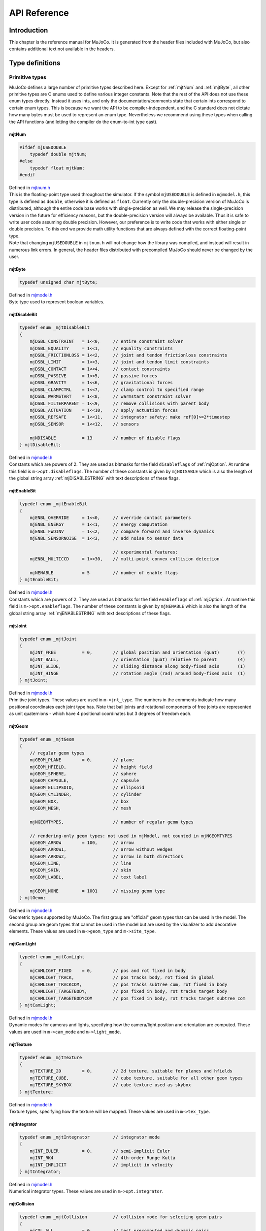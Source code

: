 =============
API Reference
=============

Introduction
------------

This chapter is the reference manual for MuJoCo. It is generated from the header files included with MuJoCo, but also
contains additional text not available in the headers.

.. _Type:

Type definitions
----------------

.. _tyPrimitive:

Primitive types
^^^^^^^^^^^^^^^

MuJoCo defines a large number of primitive types described here. Except for :ref:`mjtNum` and
:ref:`mjtByte`, all other primitive types are C enums used to define various integer constants. Note that the
rest of the API does not use these enum types directly. Instead it uses ints, and only the documentation/comments state
that certain ints correspond to certain enum types. This is because we want the API to be compiler-independent, and the
C standard does not dictate how many bytes must be used to represent an enum type. Nevertheless we recommend using these
types when calling the API functions (and letting the compiler do the enum-to-int type cast).

.. _mjtNum:

mjtNum
~~~~~~

.. code-block:: C

   #ifdef mjUSEDOUBLE
       typedef double mjtNum;
   #else
       typedef float mjtNum;
   #endif

| Defined in `mjtnum.h <https://github.com/deepmind/mujoco/blob/main/include/mujoco/mjtnum.h>`_

| This is the floating-point type used throughout the simulator. If the symbol ``mjUSEDOUBLE`` is defined in
  ``mjmodel.h``, this type is defined as ``double``, otherwise it is defined as ``float``. Currently only the
  double-precision version of MuJoCo is distributed, although the entire code base works with single-precision as well.
  We may release the single-precision version in the future for efficiency reasons, but the double-precision version
  will always be available. Thus it is safe to write user code assuming double precision. However, our preference is to
  write code that works with either single or double precision. To this end we provide math utility functions that are
  always defined with the correct floating-point type.

| Note that changing ``mjUSEDOUBLE`` in ``mjtnum.h`` will not change how the library was compiled, and instead will
  result in numerous link errors. In general, the header files distributed with precompiled MuJoCo should never be
  changed by the user.

.. _mjtByte:

mjtByte
~~~~~~~

.. code-block:: C

   typedef unsigned char mjtByte;

| Defined in `mjmodel.h <https://github.com/deepmind/mujoco/blob/main/include/mujoco/mjmodel.h>`_

| Byte type used to represent boolean variables.

.. _mjtDisableBit:

mjtDisableBit
~~~~~~~~~~~~~

.. code-block:: C

   typedef enum _mjtDisableBit
   {
       mjDSBL_CONSTRAINT   = 1<<0,     // entire constraint solver
       mjDSBL_EQUALITY     = 1<<1,     // equality constraints
       mjDSBL_FRICTIONLOSS = 1<<2,     // joint and tendon frictionloss constraints
       mjDSBL_LIMIT        = 1<<3,     // joint and tendon limit constraints
       mjDSBL_CONTACT      = 1<<4,     // contact constraints
       mjDSBL_PASSIVE      = 1<<5,     // passive forces
       mjDSBL_GRAVITY      = 1<<6,     // gravitational forces
       mjDSBL_CLAMPCTRL    = 1<<7,     // clamp control to specified range
       mjDSBL_WARMSTART    = 1<<8,     // warmstart constraint solver
       mjDSBL_FILTERPARENT = 1<<9,     // remove collisions with parent body
       mjDSBL_ACTUATION    = 1<<10,    // apply actuation forces
       mjDSBL_REFSAFE      = 1<<11,    // integrator safety: make ref[0]>=2*timestep
       mjDSBL_SENSOR       = 1<<12,    // sensors

       mjNDISABLE          = 13        // number of disable flags
   } mjtDisableBit;

| Defined in `mjmodel.h <https://github.com/deepmind/mujoco/blob/main/include/mujoco/mjmodel.h>`_

| Constants which are powers of 2. They are used as bitmasks for the field ``disableflags`` of :ref:`mjOption`.
  At runtime this field is ``m->opt.disableflags``. The number of these constants is given by ``mjNDISABLE`` which is
  also the length of the global string array :ref:`mjDISABLESTRING` with text descriptions of these
  flags.

.. _mjtEnableBit:

mjtEnableBit
~~~~~~~~~~~~

.. code-block:: C

   typedef enum _mjtEnableBit
   {
       mjENBL_OVERRIDE     = 1<<0,     // override contact parameters
       mjENBL_ENERGY       = 1<<1,     // energy computation
       mjENBL_FWDINV       = 1<<2,     // compare forward and inverse dynamics
       mjENBL_SENSORNOISE  = 1<<3,     // add noise to sensor data

                                       // experimental features:
       mjENBL_MULTICCD     = 1<<30,    // multi-point convex collision detection

       mjNENABLE           = 5         // number of enable flags
   } mjtEnableBit;

| Defined in `mjmodel.h <https://github.com/deepmind/mujoco/blob/main/include/mujoco/mjmodel.h>`_

| Constants which are powers of 2. They are used as bitmasks for the field ``enableflags`` of :ref:`mjOption`.
  At runtime this field is ``m->opt.enableflags``. The number of these constants is given by ``mjNENABLE`` which is also
  the length of the global string array :ref:`mjENABLESTRING` with text descriptions of these flags.

.. _mjtJoint:

mjtJoint
~~~~~~~~

.. code-block:: C

   typedef enum _mjtJoint
   {
       mjJNT_FREE          = 0,        // global position and orientation (quat)       (7)
       mjJNT_BALL,                     // orientation (quat) relative to parent        (4)
       mjJNT_SLIDE,                    // sliding distance along body-fixed axis       (1)
       mjJNT_HINGE                     // rotation angle (rad) around body-fixed axis  (1)
   } mjtJoint;

| Defined in `mjmodel.h <https://github.com/deepmind/mujoco/blob/main/include/mujoco/mjmodel.h>`_

| Primitive joint types. These values are used in ``m->jnt_type``. The numbers in the comments indicate how many
  positional coordinates each joint type has. Note that ball joints and rotational components of free joints are
  represented as unit quaternions - which have 4 positional coordinates but 3 degrees of freedom each.

.. _mjtGeom:

mjtGeom
~~~~~~~

.. code-block:: C

   typedef enum _mjtGeom
   {
       // regular geom types
       mjGEOM_PLANE        = 0,        // plane
       mjGEOM_HFIELD,                  // height field
       mjGEOM_SPHERE,                  // sphere
       mjGEOM_CAPSULE,                 // capsule
       mjGEOM_ELLIPSOID,               // ellipsoid
       mjGEOM_CYLINDER,                // cylinder
       mjGEOM_BOX,                     // box
       mjGEOM_MESH,                    // mesh

       mjNGEOMTYPES,                   // number of regular geom types

       // rendering-only geom types: not used in mjModel, not counted in mjNGEOMTYPES
       mjGEOM_ARROW        = 100,      // arrow
       mjGEOM_ARROW1,                  // arrow without wedges
       mjGEOM_ARROW2,                  // arrow in both directions
       mjGEOM_LINE,                    // line
       mjGEOM_SKIN,                    // skin
       mjGEOM_LABEL,                   // text label

       mjGEOM_NONE         = 1001      // missing geom type
   } mjtGeom;

| Defined in `mjmodel.h <https://github.com/deepmind/mujoco/blob/main/include/mujoco/mjmodel.h>`_

| Geometric types supported by MuJoCo. The first group are "official" geom types that can be used in the model. The
  second group are geom types that cannot be used in the model but are used by the visualizer to add decorative
  elements. These values are used in ``m->geom_type`` and ``m->site_type``.

.. _mjtCamLight:

mjtCamLight
~~~~~~~~~~~

.. code-block:: C

   typedef enum _mjtCamLight
   {
       mjCAMLIGHT_FIXED    = 0,        // pos and rot fixed in body
       mjCAMLIGHT_TRACK,               // pos tracks body, rot fixed in global
       mjCAMLIGHT_TRACKCOM,            // pos tracks subtree com, rot fixed in body
       mjCAMLIGHT_TARGETBODY,          // pos fixed in body, rot tracks target body
       mjCAMLIGHT_TARGETBODYCOM        // pos fixed in body, rot tracks target subtree com
   } mjtCamLight;

| Defined in `mjmodel.h <https://github.com/deepmind/mujoco/blob/main/include/mujoco/mjmodel.h>`_

| Dynamic modes for cameras and lights, specifying how the camera/light position and orientation are computed. These
  values are used in ``m->cam_mode`` and ``m->light_mode``.

.. _mjtTexture:

mjtTexture
~~~~~~~~~~

.. code-block:: C

   typedef enum _mjtTexture
   {
       mjTEXTURE_2D        = 0,        // 2d texture, suitable for planes and hfields
       mjTEXTURE_CUBE,                 // cube texture, suitable for all other geom types
       mjTEXTURE_SKYBOX                // cube texture used as skybox
   } mjtTexture;

| Defined in `mjmodel.h <https://github.com/deepmind/mujoco/blob/main/include/mujoco/mjmodel.h>`_

| Texture types, specifying how the texture will be mapped. These values are used in ``m->tex_type``.

.. _mjtIntegrator:

mjtIntegrator
~~~~~~~~~~~~~

.. code-block:: C

   typedef enum _mjtIntegrator         // integrator mode
   {
       mjINT_EULER         = 0,        // semi-implicit Euler
       mjINT_RK4                       // 4th-order Runge Kutta
       mjINT_IMPLICIT                  // implicit in velocity
   } mjtIntegrator;

| Defined in `mjmodel.h <https://github.com/deepmind/mujoco/blob/main/include/mujoco/mjmodel.h>`_

| Numerical integrator types. These values are used in ``m->opt.integrator``.

.. _mjtCollision:

mjtCollision
~~~~~~~~~~~~

.. code-block:: C

   typedef enum _mjtCollision          // collision mode for selecting geom pairs
   {
       mjCOL_ALL           = 0,        // test precomputed and dynamic pairs
       mjCOL_PAIR,                     // test predefined pairs only
       mjCOL_DYNAMIC                   // test dynamic pairs only
   } mjtCollision;

| Defined in `mjmodel.h <https://github.com/deepmind/mujoco/blob/main/include/mujoco/mjmodel.h>`_

| Collision modes specifying how candidate geom pairs are generated for near-phase collision checking. These values are
  used in ``m->opt.collision``.

.. _mjtCone:

mjtCone
~~~~~~~

.. code-block:: C

   typedef enum _mjtCone               // type of friction cone
   {
       mjCONE_PYRAMIDAL     = 0,       // pyramidal
       mjCONE_ELLIPTIC                 // elliptic
   } mjtCone;

| Defined in `mjmodel.h <https://github.com/deepmind/mujoco/blob/main/include/mujoco/mjmodel.h>`_

| Available friction cone types. These values are used in ``m->opt.cone``.

.. _mjtJacobian:

mjtJacobian
~~~~~~~~~~~

.. code-block:: C

   typedef enum _mjtJacobian           // type of constraint Jacobian
   {
       mjJAC_DENSE          = 0,       // dense
       mjJAC_SPARSE,                   // sparse
       mjJAC_AUTO                      // dense if nv<=60, sparse otherwise
   } mjtJacobian;

| Defined in `mjmodel.h <https://github.com/deepmind/mujoco/blob/main/include/mujoco/mjmodel.h>`_

| Available Jacobian types. These values are used in ``m->opt.jacobian``.

.. _mjtSolver:

mjtSolver
~~~~~~~~~

.. code-block:: C

   typedef enum _mjtSolver             // constraint solver algorithm
   {
       mjSOL_PGS            = 0,       // PGS    (dual)
       mjSOL_CG,                       // CG     (primal)
       mjSOL_NEWTON                    // Newton (primal)
   } mjtSolver;

| Defined in `mjmodel.h <https://github.com/deepmind/mujoco/blob/main/include/mujoco/mjmodel.h>`_

| Available constraint solver algorithms. These values are used in ``m->opt.solver``.

.. _mjtEq:

mjtEq
~~~~~

.. code-block:: C

   typedef enum _mjtEq
   {
       mjEQ_CONNECT        = 0,        // connect two bodies at a point (ball joint)
       mjEQ_WELD,                      // fix relative position and orientation of two bodies
       mjEQ_JOINT,                     // couple the values of two scalar joints with cubic
       mjEQ_TENDON,                    // couple the lengths of two tendons with cubic
       mjEQ_DISTANCE                   // unsupported, will cause an error if used
   } mjtEq;

| Defined in `mjmodel.h <https://github.com/deepmind/mujoco/blob/main/include/mujoco/mjmodel.h>`_

| Equality constraint types. These values are used in ``m->eq_type``.

.. _mjtWrap:

mjtWrap
~~~~~~~

.. code-block:: C

   typedef enum _mjtWrap
   {
       mjWRAP_NONE         = 0,        // null object
       mjWRAP_JOINT,                   // constant moment arm
       mjWRAP_PULLEY,                  // pulley used to split tendon
       mjWRAP_SITE,                    // pass through site
       mjWRAP_SPHERE,                  // wrap around sphere
       mjWRAP_CYLINDER                 // wrap around (infinite) cylinder
   } mjtWrap;

| Defined in `mjmodel.h <https://github.com/deepmind/mujoco/blob/main/include/mujoco/mjmodel.h>`_

| Tendon wrapping object types. These values are used in ``m->wrap_type``.

.. _mjtTrn:

mjtTrn
~~~~~~

.. code-block:: C

   typedef enum _mjtTrn
   {
       mjTRN_JOINT         = 0,        // force on joint
       mjTRN_JOINTINPARENT,            // force on joint, expressed in parent frame
       mjTRN_SLIDERCRANK,              // force via slider-crank linkage
       mjTRN_TENDON,                   // force on tendon
       mjTRN_SITE,                     // force on site

       mjTRN_UNDEFINED     = 1000      // undefined transmission type
   } mjtTrn;

| Defined in `mjmodel.h <https://github.com/deepmind/mujoco/blob/main/include/mujoco/mjmodel.h>`_

| Actuator transmission types. These values are used in ``m->actuator_trntype``.

.. _mjtDyn:

mjtDyn
~~~~~~

.. code-block:: C

   typedef enum _mjtDyn
   {
       mjDYN_NONE          = 0,        // no internal dynamics; ctrl specifies force
       mjDYN_INTEGRATOR,               // integrator: da/dt = u
       mjDYN_FILTER,                   // linear filter: da/dt = (u-a) / tau
       mjDYN_MUSCLE,                   // piece-wise linear filter with two time constants
       mjDYN_USER                      // user-defined dynamics type
   } mjtDyn;

| Defined in `mjmodel.h <https://github.com/deepmind/mujoco/blob/main/include/mujoco/mjmodel.h>`_

| Actuator dynamics types. These values are used in ``m->actuator_dyntype``.

.. _mjtGain:

mjtGain
~~~~~~~

.. code-block:: C

   typedef enum _mjtGain
   {
       mjGAIN_FIXED        = 0,        // fixed gain
       mjGAIN_AFFINE,                  // const + kp*length + kv*velocity
       mjGAIN_MUSCLE,                  // muscle FLV curve computed by mju_muscleGain()
       mjGAIN_USER                     // user-defined gain type
   } mjtGain;

| Defined in `mjmodel.h <https://github.com/deepmind/mujoco/blob/main/include/mujoco/mjmodel.h>`_

| Actuator gain types. These values are used in ``m->actuator_gaintype``.

.. _mjtBias:

mjtBias
~~~~~~~

.. code-block:: C

   typedef enum _mjtBias
   {
       mjBIAS_NONE         = 0,        // no bias
       mjBIAS_AFFINE,                  // const + kp*length + kv*velocity
       mjBIAS_MUSCLE,                  // muscle passive force computed by mju_muscleBias()
       mjBIAS_USER                     // user-defined bias type
   } mjtBias;

| Defined in `mjmodel.h <https://github.com/deepmind/mujoco/blob/main/include/mujoco/mjmodel.h>`_

| Actuator bias types. These values are used in ``m->actuator_biastype``.

.. _mjtObj:

mjtObj
~~~~~~

.. code-block:: C

   typedef enum _mjtObj
   {
       mjOBJ_UNKNOWN       = 0,        // unknown object type
       mjOBJ_BODY,                     // body
       mjOBJ_XBODY,                    // body, used to access regular frame instead of i-frame
       mjOBJ_JOINT,                    // joint
       mjOBJ_DOF,                      // dof
       mjOBJ_GEOM,                     // geom
       mjOBJ_SITE,                     // site
       mjOBJ_CAMERA,                   // camera
       mjOBJ_LIGHT,                    // light
       mjOBJ_MESH,                     // mesh
       mjOBJ_SKIN,                     // skin
       mjOBJ_HFIELD,                   // heightfield
       mjOBJ_TEXTURE,                  // texture
       mjOBJ_MATERIAL,                 // material for rendering
       mjOBJ_PAIR,                     // geom pair to include
       mjOBJ_EXCLUDE,                  // body pair to exclude
       mjOBJ_EQUALITY,                 // equality constraint
       mjOBJ_TENDON,                   // tendon
       mjOBJ_ACTUATOR,                 // actuator
       mjOBJ_SENSOR,                   // sensor
       mjOBJ_NUMERIC,                  // numeric
       mjOBJ_TEXT,                     // text
       mjOBJ_TUPLE,                    // tuple
       mjOBJ_KEY                       // keyframe
   } mjtObj;

| Defined in `mjmodel.h <https://github.com/deepmind/mujoco/blob/main/include/mujoco/mjmodel.h>`_

| MuJoCo object types. These values are used in the support functions :ref:`mj_name2id` and
  :ref:`mj_id2name` to convert between object names and integer ids.

.. _mjtConstraint:

mjtConstraint
~~~~~~~~~~~~~

.. code-block:: C

   typedef enum _mjtConstraint
   {
       mjCNSTR_EQUALITY    = 0,        // equality constraint
       mjCNSTR_FRICTION_DOF,           // dof friction
       mjCNSTR_FRICTION_TENDON,        // tendon friction
       mjCNSTR_LIMIT_JOINT,            // joint limit
       mjCNSTR_LIMIT_TENDON,           // tendon limit
       mjCNSTR_CONTACT_FRICTIONLESS,   // frictionless contact
       mjCNSTR_CONTACT_PYRAMIDAL,      // frictional contact, pyramidal friction cone
       mjCNSTR_CONTACT_ELLIPTIC        // frictional contact, elliptic friction cone
   } mjtConstraint;

| Defined in `mjmodel.h <https://github.com/deepmind/mujoco/blob/main/include/mujoco/mjmodel.h>`_

| Constraint types. These values are not used in mjModel, but are used in the mjData field ``d->efc_type`` when the list
  of active constraints is constructed at each simulation time step.

.. _mjtConstraintState:

mjtConstraintState
~~~~~~~~~~~~~~~~~~

.. code-block:: C

   typedef enum _mjtConstraintState
   {
       mjCNSTRSTATE_SATISFIED = 0,     // constraint satisfied, zero cost (limit, contact)
       mjCNSTRSTATE_QUADRATIC,         // quadratic cost (equality, friction, limit, contact)
       mjCNSTRSTATE_LINEARNEG,         // linear cost, negative side (friction)
       mjCNSTRSTATE_LINEARPOS,         // linear cost, positive side (friction)
       mjCNSTRSTATE_CONE               // squared distance to cone cost (elliptic contact)
   } mjtConstraintState;

| Defined in `mjmodel.h <https://github.com/deepmind/mujoco/blob/main/include/mujoco/mjmodel.h>`_

| These values are used by the solver internally to keep track of the constraint states.

.. _mjtSensor:

mjtSensor
~~~~~~~~~

.. code-block:: C

   typedef enum _mjtSensor             // type of sensor
   {
       // common robotic sensors, attached to a site
       mjSENS_TOUCH        = 0,        // scalar contact normal forces summed over sensor zone
       mjSENS_ACCELEROMETER,           // 3D linear acceleration, in local frame
       mjSENS_VELOCIMETER,             // 3D linear velocity, in local frame
       mjSENS_GYRO,                    // 3D angular velocity, in local frame
       mjSENS_FORCE,                   // 3D force between site's body and its parent body
       mjSENS_TORQUE,                  // 3D torque between site's body and its parent body
       mjSENS_MAGNETOMETER,            // 3D magnetometer
       mjSENS_RANGEFINDER,             // scalar distance to nearest geom or site along z-axis

       // sensors related to scalar joints, tendons, actuators
       mjSENS_JOINTPOS,                // scalar joint position (hinge and slide only)
       mjSENS_JOINTVEL,                // scalar joint velocity (hinge and slide only)
       mjSENS_TENDONPOS,               // scalar tendon position
       mjSENS_TENDONVEL,               // scalar tendon velocity
       mjSENS_ACTUATORPOS,             // scalar actuator position
       mjSENS_ACTUATORVEL,             // scalar actuator velocity
       mjSENS_ACTUATORFRC,             // scalar actuator force

       // sensors related to ball joints
       mjSENS_BALLQUAT,                // 4D ball joint quaternion
       mjSENS_BALLANGVEL,              // 3D ball joint angular velocity

       // joint and tendon limit sensors, in constraint space
       mjSENS_JOINTLIMITPOS,           // joint limit distance-margin
       mjSENS_JOINTLIMITVEL,           // joint limit velocity
       mjSENS_JOINTLIMITFRC,           // joint limit force
       mjSENS_TENDONLIMITPOS,          // tendon limit distance-margin
       mjSENS_TENDONLIMITVEL,          // tendon limit velocity
       mjSENS_TENDONLIMITFRC,          // tendon limit force

       // sensors attached to an object with spatial frame: (x)body, geom, site, camera
       mjSENS_FRAMEPOS,                // 3D position
       mjSENS_FRAMEQUAT,               // 4D unit quaternion orientation
       mjSENS_FRAMEXAXIS,              // 3D unit vector: x-axis of object's frame
       mjSENS_FRAMEYAXIS,              // 3D unit vector: y-axis of object's frame
       mjSENS_FRAMEZAXIS,              // 3D unit vector: z-axis of object's frame
       mjSENS_FRAMELINVEL,             // 3D linear velocity
       mjSENS_FRAMEANGVEL,             // 3D angular velocity
       mjSENS_FRAMELINACC,             // 3D linear acceleration
       mjSENS_FRAMEANGACC,             // 3D angular acceleration

       // sensors related to kinematic subtrees; attached to a body (which is the subtree root)
       mjSENS_SUBTREECOM,              // 3D center of mass of subtree
       mjSENS_SUBTREELINVEL,           // 3D linear velocity of subtree
       mjSENS_SUBTREEANGMOM,           // 3D angular momentum of subtree

       // user-defined sensor
       mjSENS_USER                     // sensor data provided by mjcb_sensor callback
   } mjtSensor;

| Defined in `mjmodel.h <https://github.com/deepmind/mujoco/blob/main/include/mujoco/mjmodel.h>`_

| Sensor types. These values are used in ``m->sensor_type``.

.. _mjtStage:

mjtStage
~~~~~~~~

.. code-block:: C

   typedef enum _mjtStage
   {
       mjSTAGE_NONE        = 0,        // no computations
       mjSTAGE_POS,                    // position-dependent computations
       mjSTAGE_VEL,                    // velocity-dependent computations
       mjSTAGE_ACC                     // acceleration/force-dependent computations
   } mjtStage;

| Defined in `mjmodel.h <https://github.com/deepmind/mujoco/blob/main/include/mujoco/mjmodel.h>`_

| These are the compute stages for the skipstage parameters of :ref:`mj_forwardSkip` and
  :ref:`mj_inverseSkip`.

.. _mjtDataType:

mjtDataType
~~~~~~~~~~~

.. code-block:: C

   typedef enum _mjtDataType           // data type for sensors
   {
       mjDATATYPE_REAL     = 0,        // real values, no constraints
       mjDATATYPE_POSITIVE,            // positive values; 0 or negative: inactive
       mjDATATYPE_AXIS,                // 3D unit vector
       mjDATATYPE_QUATERNION           // unit quaternion
   } mjtDataType;

| Defined in `mjmodel.h <https://github.com/deepmind/mujoco/blob/main/include/mujoco/mjmodel.h>`_

| These are the possible sensor data types, used in ``mjData.sensor_datatype``.

.. _mjtWarning:

mjtWarning
~~~~~~~~~~

.. code-block:: C

   typedef enum _mjtWarning            // warning types
   {
       mjWARN_INERTIA      = 0,        // (near) singular inertia matrix
       mjWARN_CONTACTFULL,             // too many contacts in contact list
       mjWARN_CNSTRFULL,               // too many constraints
       mjWARN_VGEOMFULL,               // too many visual geoms
       mjWARN_BADQPOS,                 // bad number in qpos
       mjWARN_BADQVEL,                 // bad number in qvel
       mjWARN_BADQACC,                 // bad number in qacc
       mjWARN_BADCTRL,                 // bad number in ctrl

       mjNWARNING                      // number of warnings
   } mjtWarning;

| Defined in `mjdata.h <https://github.com/deepmind/mujoco/blob/main/include/mujoco/mjdata.h>`_

| Warning types. The number of warning types is given by ``mjNWARNING`` which is also the length of the array
  ``mjData.warning``.

.. _mjtTimer:

mjtTimer
~~~~~~~~

.. code-block:: C

   typedef enum _mjtTimer
   {
       // main api
       mjTIMER_STEP        = 0,        // step
       mjTIMER_FORWARD,                // forward
       mjTIMER_INVERSE,                // inverse

       // breakdown of step/forward
       mjTIMER_POSITION,               // fwdPosition
       mjTIMER_VELOCITY,               // fwdVelocity
       mjTIMER_ACTUATION,              // fwdActuation
       mjTIMER_ACCELERATION,           // fwdAcceleration
       mjTIMER_CONSTRAINT,             // fwdConstraint

       // breakdown of fwdPosition
       mjTIMER_POS_KINEMATICS,         // kinematics, com, tendon, transmission
       mjTIMER_POS_INERTIA,            // inertia computations
       mjTIMER_POS_COLLISION,          // collision detection
       mjTIMER_POS_MAKE,               // make constraints
       mjTIMER_POS_PROJECT,            // project constraints

       mjNTIMER                        // number of timers
   } mjtTimer;

| Defined in `mjdata.h <https://github.com/deepmind/mujoco/blob/main/include/mujoco/mjdata.h>`_

| Timer types. The number of timer types is given by ``mjNTIMER`` which is also the length of the array
  ``mjData.timer``, as well as the length of the string array :ref:`mjTIMERSTRING` with timer names.

.. _mjtCatBit:

mjtCatBit
~~~~~~~~~

.. code-block:: C

   typedef enum _mjtCatBit
   {
       mjCAT_STATIC        = 1,        // model elements in body 0
       mjCAT_DYNAMIC       = 2,        // model elements in all other bodies
       mjCAT_DECOR         = 4,        // decorative geoms
       mjCAT_ALL           = 7         // select all categories
   } mjtCatBit;

| Defined in `mjvisualize.h <https://github.com/deepmind/mujoco/blob/main/include/mujoco/mjvisualize.h>`_

| These are the available categories of geoms in the abstract visualizer. The bitmask can be used in the function
  :ref:`mjr_render` to specify which categories should be rendered.

.. _mjtMouse:

mjtMouse
~~~~~~~~

.. code-block:: C

   typedef enum _mjtMouse
   {
       mjMOUSE_NONE         = 0,       // no action
       mjMOUSE_ROTATE_V,               // rotate, vertical plane
       mjMOUSE_ROTATE_H,               // rotate, horizontal plane
       mjMOUSE_MOVE_V,                 // move, vertical plane
       mjMOUSE_MOVE_H,                 // move, horizontal plane
       mjMOUSE_ZOOM,                   // zoom
       mjMOUSE_SELECT                  // selection
   } mjtMouse;

| Defined in `mjvisualize.h <https://github.com/deepmind/mujoco/blob/main/include/mujoco/mjvisualize.h>`_

| These are the mouse actions that the abstract visualizer recognizes. It is up to the user to intercept mouse events
  and translate them into these actions, as illustrated in :ref:`simulate.cc <saSimulate>`.

.. _mjtPertBit:

mjtPertBit
~~~~~~~~~~

.. code-block:: C

   typedef enum _mjtPertBit
   {
       mjPERT_TRANSLATE    = 1,        // translation
       mjPERT_ROTATE       = 2         // rotation
   } mjtPertBit;

| Defined in `mjvisualize.h <https://github.com/deepmind/mujoco/blob/main/include/mujoco/mjvisualize.h>`_

| These bitmasks enable the translational and rotational components of the mouse perturbation. For the regular mouse,
  only one can be enabled at a time. For the 3D mouse (SpaceNavigator) both can be enabled simultaneously. They are used
  in ``mjvPerturb.active``.

.. _mjtCamera:

mjtCamera
~~~~~~~~~

.. code-block:: C

   typedef enum _mjtCamera
   {
       mjCAMERA_FREE        = 0,       // free camera
       mjCAMERA_TRACKING,              // tracking camera; uses trackbodyid
       mjCAMERA_FIXED,                 // fixed camera; uses fixedcamid
       mjCAMERA_USER                   // user is responsible for setting OpenGL camera
   } mjtCamera;

| Defined in `mjvisualize.h <https://github.com/deepmind/mujoco/blob/main/include/mujoco/mjvisualize.h>`_

| These are the possible camera types, used in ``mjvCamera.type``.

.. _mjtLabel:

mjtLabel
~~~~~~~~

.. code-block:: C

   typedef enum _mjtLabel
   {
       mjLABEL_NONE        = 0,        // nothing
       mjLABEL_BODY,                   // body labels
       mjLABEL_JOINT,                  // joint labels
       mjLABEL_GEOM,                   // geom labels
       mjLABEL_SITE,                   // site labels
       mjLABEL_CAMERA,                 // camera labels
       mjLABEL_LIGHT,                  // light labels
       mjLABEL_TENDON,                 // tendon labels
       mjLABEL_ACTUATOR,               // actuator labels
       mjLABEL_CONSTRAINT,             // constraint labels
       mjLABEL_SKIN,                   // skin labels
       mjLABEL_SELECTION,              // selected object
       mjLABEL_SELPNT,                 // coordinates of selection point
       mjLABEL_CONTACTFORCE,           // magnitude of contact force

       mjNLABEL                        // number of label types
   } mjtLabel;

| Defined in `mjvisualize.h <https://github.com/deepmind/mujoco/blob/main/include/mujoco/mjvisualize.h>`_

| These are the abstract visualization elements that can have text labels. Used in ``mjvOption.label``.

.. _mjtFrame:

mjtFrame
~~~~~~~~

.. code-block:: C

   typedef enum _mjtFrame
   {
       mjFRAME_NONE        = 0,        // no frames
       mjFRAME_BODY,                   // body frames
       mjFRAME_GEOM,                   // geom frames
       mjFRAME_SITE,                   // site frames
       mjFRAME_CAMERA,                 // camera frames
       mjFRAME_LIGHT,                  // light frames
       mjFRAME_WORLD,                  // world frame

       mjNFRAME                        // number of visualization frames
   } mjtFrame;

| Defined in `mjvisualize.h <https://github.com/deepmind/mujoco/blob/main/include/mujoco/mjvisualize.h>`_

| These are the MuJoCo objects whose spatial frames can be rendered. Used in ``mjvOption.frame``.

.. _mjtVisFlag:

mjtVisFlag
~~~~~~~~~~

.. code-block:: C

   typedef enum _mjtVisFlag
   {
       mjVIS_CONVEXHULL    = 0,        // mesh convex hull
       mjVIS_TEXTURE,                  // textures
       mjVIS_JOINT,                    // joints
       mjVIS_ACTUATOR,                 // actuators
       mjVIS_CAMERA,                   // cameras
       mjVIS_LIGHT,                    // lights
       mjVIS_TENDON,                   // tendons
       mjVIS_RANGEFINDER,              // rangefinder sensors
       mjVIS_CONSTRAINT,               // point constraints
       mjVIS_INERTIA,                  // equivalent inertia boxes
       mjVIS_SCLINERTIA,               // scale equivalent inertia boxes with mass
       mjVIS_PERTFORCE,                // perturbation force
       mjVIS_PERTOBJ,                  // perturbation object
       mjVIS_CONTACTPOINT,             // contact points
       mjVIS_CONTACTFORCE,             // contact force
       mjVIS_CONTACTSPLIT,             // split contact force into normal and tanget
       mjVIS_TRANSPARENT,              // make dynamic geoms more transparent
       mjVIS_AUTOCONNECT,              // auto connect joints and body coms
       mjVIS_COM,                      // center of mass
       mjVIS_SELECT,                   // selection point
       mjVIS_STATIC,                   // static bodies
       mjVIS_SKIN,                     // skin

       mjNVISFLAG                      // number of visualization flags
   } mjtVisFlag;

| Defined in `mjvisualize.h <https://github.com/deepmind/mujoco/blob/main/include/mujoco/mjvisualize.h>`_

| These are indices in the array ``mjvOption.flags``, whose elements enable/disable the visualization of the
  corresponding model or decoration element.

.. _mjtRndFlag:

mjtRndFlag
~~~~~~~~~~

.. code-block:: C

   typedef enum _mjtRndFlag
   {
       mjRND_SHADOW        = 0,        // shadows
       mjRND_WIREFRAME,                // wireframe
       mjRND_REFLECTION,               // reflections
       mjRND_ADDITIVE,                 // additive transparency
       mjRND_SKYBOX,                   // skybox
       mjRND_FOG,                      // fog
       mjRND_HAZE,                     // haze
       mjRND_SEGMENT,                  // segmentation with random color
       mjRND_IDCOLOR,                  // segmentation with segid+1 color
       mjRND_CULL_FACE,                // cull backward faces

       mjNRNDFLAG                      // number of rendering flags
   } mjtRndFlag;

| Defined in `mjvisualize.h <https://github.com/deepmind/mujoco/blob/main/include/mujoco/mjvisualize.h>`_

| These are indices in the array ``mjvScene.flags``, whose elements enable/disable OpenGL rendering effects.

.. _mjtStereo:

mjtStereo
~~~~~~~~~

.. code-block:: C

   typedef enum _mjtStereo
   {
       mjSTEREO_NONE       = 0,        // no stereo; use left eye only
       mjSTEREO_QUADBUFFERED,          // quad buffered; revert to side-by-side if no hardware support
       mjSTEREO_SIDEBYSIDE             // side-by-side
   } mjtStereo;

| Defined in `mjvisualize.h <https://github.com/deepmind/mujoco/blob/main/include/mujoco/mjvisualize.h>`_

| These are the possible stereo rendering types. They are used in ``mjvScene.stereo``.

.. _mjtGridPos:

mjtGridPos
~~~~~~~~~~

.. code-block:: C

   typedef enum _mjtGridPos
   {
       mjGRID_TOPLEFT      = 0,        // top left
       mjGRID_TOPRIGHT,                // top right
       mjGRID_BOTTOMLEFT,              // bottom left
       mjGRID_BOTTOMRIGHT              // bottom right
   } mjtGridPos;

| Defined in `mjrender.h <https://github.com/deepmind/mujoco/blob/main/include/mujoco/mjrender.h>`_

| These are the possible grid positions for text overlays. They are used as an argument to the function
  :ref:`mjr_overlay`.

.. _mjtFramebuffer:

mjtFramebuffer
~~~~~~~~~~~~~~

.. code-block:: C

   typedef enum _mjtFramebuffer
   {
       mjFB_WINDOW         = 0,        // default/window buffer
       mjFB_OFFSCREEN                  // offscreen buffer
   } mjtFramebuffer;

| Defined in `mjrender.h <https://github.com/deepmind/mujoco/blob/main/include/mujoco/mjrender.h>`_

| These are the possible framebuffers. They are used as an argument to the function :ref:`mjr_setBuffer`.

.. _mjtFontScale:

mjtFontScale
~~~~~~~~~~~~

.. code-block:: C

   typedef enum _mjtFontScale
   {
       mjFONTSCALE_50      = 50,       // 50% scale, suitable for low-res rendering
       mjFONTSCALE_100     = 100,      // normal scale, suitable in the absence of DPI scaling
       mjFONTSCALE_150     = 150,      // 150% scale
       mjFONTSCALE_200     = 200,      // 200% scale
       mjFONTSCALE_250     = 250,      // 250% scale
       mjFONTSCALE_300     = 300       // 300% scale
   } mjtFontScale;

| Defined in `mjrender.h <https://github.com/deepmind/mujoco/blob/main/include/mujoco/mjrender.h>`_

| These are the possible font sizes. The fonts are predefined bitmaps stored in the dynamic library at three different
  sizes.

.. _mjtFont:

mjtFont
~~~~~~~

.. code-block:: C

   typedef enum _mjtFont
   {
       mjFONT_NORMAL       = 0,        // normal font
       mjFONT_SHADOW,                  // normal font with shadow (for higher contrast)
       mjFONT_BIG                      // big font (for user alerts)
   } mjtFont;

| Defined in `mjrender.h <https://github.com/deepmind/mujoco/blob/main/include/mujoco/mjrender.h>`_

| These are the possible font types.

.. _mjtButton:

mjtButton
~~~~~~~~~

.. code-block:: C

   typedef enum _mjtButton         // mouse button
   {
       mjBUTTON_NONE = 0,          // no button
       mjBUTTON_LEFT,              // left button
       mjBUTTON_RIGHT,             // right button
       mjBUTTON_MIDDLE             // middle button
   } mjtButton;

| Defined in `mjui.h <https://github.com/deepmind/mujoco/blob/main/include/mujoco/mjui.h>`_

| Mouse button IDs used in the UI framework.

.. _mjtEvent:

mjtEvent
~~~~~~~~

.. code-block:: C

   typedef enum _mjtEvent          // mouse and keyboard event type
   {
       mjEVENT_NONE = 0,           // no event
       mjEVENT_MOVE,               // mouse move
       mjEVENT_PRESS,              // mouse button press
       mjEVENT_RELEASE,            // mouse button release
       mjEVENT_SCROLL,             // scroll
       mjEVENT_KEY,                // key press
       mjEVENT_RESIZE              // resize
   } mjtEvent;

| Defined in `mjui.h <https://github.com/deepmind/mujoco/blob/main/include/mujoco/mjui.h>`_

| Event types used in the UI framework.

.. _mjtItem:

mjtItem
~~~~~~~

.. code-block:: C

   typedef enum _mjtItem           // UI item type
   {
       mjITEM_END = -2,            // end of definition list (not an item)
       mjITEM_SECTION = -1,        // section (not an item)
       mjITEM_SEPARATOR = 0,       // separator
       mjITEM_STATIC,              // static text
       mjITEM_BUTTON,              // button

       // the rest have data pointer
       mjITEM_CHECKINT,            // check box, int value
       mjITEM_CHECKBYTE,           // check box, mjtByte value
       mjITEM_RADIO,               // radio group
       mjITEM_SELECT,              // selection box
       mjITEM_SLIDERINT,           // slider, int value
       mjITEM_SLIDERNUM,           // slider, mjtNum value
       mjITEM_EDITINT,             // editable array, int values
       mjITEM_EDITNUM,             // editable array, mjtNum values
       mjITEM_EDITTXT,             // editable text

       mjNITEM                     // number of item types
   } mjtItem;

| Defined in `mjui.h <https://github.com/deepmind/mujoco/blob/main/include/mujoco/mjui.h>`_

| Item types used in the UI framework.

.. _tyFunction:

Function types
^^^^^^^^^^^^^^

MuJoCo callbacks have corresponding function types. They are defined in `mjdata.h <https://github.com/deepmind/mujoco/blob/main/include/mujoco/mjdata.h>`_ and in
`mjui.h <https://github.com/deepmind/mujoco/blob/main/include/mujoco/mjui.h>`_. The actual callback functions are documented later.

.. _mjfGeneric:

mjfGeneric
~~~~~~~~~~

.. code-block:: C

   typedef void (*mjfGeneric)(const mjModel* m, mjData* d);

This is the function type of the callbacks :ref:`mjcb_passive` and :ref:`mjcb_control`.

.. _mjfConFilt:

mjfConFilt
~~~~~~~~~~

.. code-block:: C

   typedef int (*mjfConFilt)(const mjModel* m, mjData* d, int geom1, int geom2);

This is the function type of the callback :ref:`mjcb_contactfilter`. The return value is 1: discard,
0: proceed with collision check.

.. _mjfSensor:

mjfSensor
~~~~~~~~~

.. code-block:: C

   typedef void (*mjfSensor)(const mjModel* m, mjData* d, int stage);

This is the function type of the callback :ref:`mjcb_sensor`.

.. _mjfTime:

mjfTime
~~~~~~~

.. code-block:: C

   typedef mjtNum (*mjfTime)(void);

This is the function type of the callback :ref:`mjcb_time`.

.. _mjfAct:

mjfAct
~~~~~~

.. code-block:: C

   typedef mjtNum (*mjfAct)(const mjModel* m, const mjData* d, int id);

This is the function type of the callbacks :ref:`mjcb_act_dyn`, :ref:`mjcb_act_gain` and
:ref:`mjcb_act_bias`.

.. _mjfCollision:

mjfCollision
~~~~~~~~~~~~

.. code-block:: C

   typedef int (*mjfCollision)(const mjModel* m, const mjData* d,
                               mjContact* con, int g1, int g2, mjtNum margin);

This is the function type of the callbacks in the collision table :ref:`mjCOLLISIONFUNC`.

.. _mjfItemEnable:

mjfItemEnable
~~~~~~~~~~~~~

.. code-block:: C

   typedef int (*mjfItemEnable)(int category, void* data);

This is the function type of the predicate function used by the UI framework to determine if each item is enabled or
disabled.

.. _tyStructure:

Data structures
^^^^^^^^^^^^^^^

MuJoCo uses several data structures shown below. They are taken directly from the header files which contain comments
for each field.

.. _mjVFS:

mjVFS
~~~~~

.. code-block:: C

   struct _mjVFS                       // virtual file system for loading from memory
   {
       int   nfile;                    // number of files present
       char  filename[mjMAXVFS][mjMAXVFSNAME]; // file name without path
       int   filesize[mjMAXVFS];       // file size in bytes
       void* filedata[mjMAXVFS];       // buffer with file data
   };
   typedef struct _mjVFS mjVFS;

| Defined in `mjmodel.h <https://github.com/deepmind/mujoco/blob/main/include/mujoco/mjmodel.h>`_

| This is the data structure with the virtual file system. It can only be constructed programmatically, and does not
  have an analog in MJCF.

.. _mjOption:

mjOption
~~~~~~~~

.. code-block:: C

   struct _mjOption                    // physics options
   {
       // timing parameters
       mjtNum timestep;                // timestep
       mjtNum apirate;                 // update rate for remote API (Hz)

       // solver parameters
       mjtNum impratio;                // ratio of friction-to-normal contact impedance
       mjtNum tolerance;               // main solver tolerance
       mjtNum noslip_tolerance;        // noslip solver tolerance
       mjtNum mpr_tolerance;           // MPR solver tolerance

       // physical constants
       mjtNum gravity[3];              // gravitational acceleration
       mjtNum wind[3];                 // wind (for lift, drag and viscosity)
       mjtNum magnetic[3];             // global magnetic flux
       mjtNum density;                 // density of medium
       mjtNum viscosity;               // viscosity of medium

       // override contact solver parameters (if enabled)
       mjtNum o_margin;                // margin
       mjtNum o_solref[mjNREF];        // solref
       mjtNum o_solimp[mjNIMP];        // solimp

       // discrete settings
       int integrator;                 // integration mode (mjtIntegrator)
       int collision;                  // collision mode (mjtCollision)
       int cone;                       // type of friction cone (mjtCone)
       int jacobian;                   // type of Jacobian (mjtJacobian)
       int solver;                     // solver algorithm (mjtSolver)
       int iterations;                 // maximum number of main solver iterations
       int noslip_iterations;          // maximum number of noslip solver iterations
       int mpr_iterations;             // maximum number of MPR solver iterations
       int disableflags;               // bit flags for disabling standard features
       int enableflags;                // bit flags for enabling optional features
   };
   typedef struct _mjOption mjOption;

| Defined in `mjmodel.h <https://github.com/deepmind/mujoco/blob/main/include/mujoco/mjmodel.h>`_

| This is the data structure with simulation options. It corresponds to the MJCF element
  :ref:`option <option>`. One instance of it is embedded in mjModel.

.. _mjVisual:

mjVisual
~~~~~~~~

.. code-block:: C

   struct _mjVisual                    // visualization options
   {
       struct                          // global parameters
       {
           float fovy;                 // y-field of view for free camera (degrees)
           float ipd;                  // inter-pupilary distance for free camera
           float linewidth;            // line width for wireframe and ray rendering
           float glow;                 // glow coefficient for selected body
           float realtime;             // initial real-time factor (1: real time)
           int offwidth;               // width of offscreen buffer
           int offheight;              // height of offscreen buffer
       } global;

       struct                          // rendering quality
       {
           int   shadowsize;           // size of shadowmap texture
           int   offsamples;           // number of multisamples for offscreen rendering
           int   numslices;            // number of slices for builtin geom drawing
           int   numstacks;            // number of stacks for builtin geom drawing
           int   numquads;             // number of quads for box rendering
       } quality;

       struct                          // head light
       {
           float ambient[3];           // ambient rgb (alpha=1)
           float diffuse[3];           // diffuse rgb (alpha=1)
           float specular[3];          // specular rgb (alpha=1)
           int   active;               // is headlight active
       } headlight;

       struct                          // mapping
       {
           float stiffness;            // mouse perturbation stiffness (space->force)
           float stiffnessrot;         // mouse perturbation stiffness (space->torque)
           float force;                // from force units to space units
           float torque;               // from torque units to space units
           float alpha;                // scale geom alphas when transparency is enabled
           float fogstart;             // OpenGL fog starts at fogstart * mjModel.stat.extent
           float fogend;               // OpenGL fog ends at fogend * mjModel.stat.extent
           float znear;                // near clipping plane = znear * mjModel.stat.extent
           float zfar;                 // far clipping plane = zfar * mjModel.stat.extent
           float haze;                 // haze ratio
           float shadowclip;           // directional light: shadowclip * mjModel.stat.extent
           float shadowscale;          // spot light: shadowscale * light.cutoff
           float actuatortendon;       // scale tendon width
       } map;

       struct                          // scale of decor elements relative to mean body size
       {
           float forcewidth;           // width of force arrow
           float contactwidth;         // contact width
           float contactheight;        // contact height
           float connect;              // autoconnect capsule width
           float com;                  // com radius
           float camera;               // camera object
           float light;                // light object
           float selectpoint;          // selection point
           float jointlength;          // joint length
           float jointwidth;           // joint width
           float actuatorlength;       // actuator length
           float actuatorwidth;        // actuator width
           float framelength;          // bodyframe axis length
           float framewidth;           // bodyframe axis width
           float constraint;           // constraint width
           float slidercrank;          // slidercrank width
       } scale;

       struct                          // color of decor elements
       {
           float fog[4];               // fog
           float haze[4];              // haze
           float force[4];             // external force
           float inertia[4];           // inertia box
           float joint[4];             // joint
           float actuator[4];          // actuator, neutral
           float actuatornegative[4];  // actuator, negative limit
           float actuatorpositive[4];  // actuator, positive limit
           float com[4];               // center of mass
           float camera[4];            // camera object
           float light[4];             // light object
           float selectpoint[4];       // selection point
           float connect[4];           // auto connect
           float contactpoint[4];      // contact point
           float contactforce[4];      // contact force
           float contactfriction[4];   // contact friction force
           float contacttorque[4];     // contact torque
           float contactgap[4];        // contact point in gap
           float rangefinder[4];       // rangefinder ray
           float constraint[4];        // constraint
           float slidercrank[4];       // slidercrank
           float crankbroken[4];       // used when crank must be stretched/broken
       } rgba;
   };
   typedef struct _mjVisual mjVisual;

| Defined in `mjmodel.h <https://github.com/deepmind/mujoco/blob/main/include/mujoco/mjmodel.h>`_

| This is the data structure with abstract visualization options. It corresponds to the MJCF element
  :ref:`visual <visual>`. One instance of it is embedded in mjModel.

.. _mjStatistic:

mjStatistic
~~~~~~~~~~~

.. code-block:: C

   struct _mjStatistic                 // model statistics (in qpos0)
   {
       mjtNum meaninertia;             // mean diagonal inertia
       mjtNum meanmass;                // mean body mass
       mjtNum meansize;                // mean body size
       mjtNum extent;                  // spatial extent
       mjtNum center[3];               // center of model
   };
   typedef struct _mjStatistic mjStatistic;

| Defined in `mjmodel.h <https://github.com/deepmind/mujoco/blob/main/include/mujoco/mjmodel.h>`_

| This is the data structure with model statistics precomputed by the compiler or set by the user. It corresponds to the
  MJCF element :ref:`statistic <statistic>`. One instance of it is embedded in mjModel.

.. _mjModel:

mjModel
~~~~~~~

.. code-block:: C

   struct _mjModel
   {
       // ------------------------------- sizes

       // sizes needed at mjModel construction
       int nq;                         // number of generalized coordinates = dim(qpos)
       int nv;                         // number of degrees of freedom = dim(qvel)
       int nu;                         // number of actuators/controls = dim(ctrl)
       int na;                         // number of activation states = dim(act)
       int nbody;                      // number of bodies
       int njnt;                       // number of joints
       int ngeom;                      // number of geoms
       int nsite;                      // number of sites
       int ncam;                       // number of cameras
       int nlight;                     // number of lights
       int nmesh;                      // number of meshes
       int nmeshvert;                  // number of vertices in all meshes
       int nmeshtexvert;               // number of vertices with texcoords in all meshes
       int nmeshface;                  // number of triangular faces in all meshes
       int nmeshgraph;                 // number of ints in mesh auxiliary data
       int nskin;                      // number of skins
       int nskinvert;                  // number of vertices in all skins
       int nskintexvert;               // number of vertiex with texcoords in all skins
       int nskinface;                  // number of triangular faces in all skins
       int nskinbone;                  // number of bones in all skins
       int nskinbonevert;              // number of vertices in all skin bones
       int nhfield;                    // number of heightfields
       int nhfielddata;                // number of data points in all heightfields
       int ntex;                       // number of textures
       int ntexdata;                   // number of bytes in texture rgb data
       int nmat;                       // number of materials
       int npair;                      // number of predefined geom pairs
       int nexclude;                   // number of excluded geom pairs
       int neq;                        // number of equality constraints
       int ntendon;                    // number of tendons
       int nwrap;                      // number of wrap objects in all tendon paths
       int nsensor;                    // number of sensors
       int nnumeric;                   // number of numeric custom fields
       int nnumericdata;               // number of mjtNums in all numeric fields
       int ntext;                      // number of text custom fields
       int ntextdata;                  // number of mjtBytes in all text fields
       int ntuple;                     // number of tuple custom fields
       int ntupledata;                 // number of objects in all tuple fields
       int nkey;                       // number of keyframes
       int nmocap;                     // number of mocap bodies
       int nplugin;                    // number of plugin instances
       int npluginattr;                // number of chars in all plugin config attributes
       int nuser_body;                 // number of mjtNums in body_user
       int nuser_jnt;                  // number of mjtNums in jnt_user
       int nuser_geom;                 // number of mjtNums in geom_user
       int nuser_site;                 // number of mjtNums in site_user
       int nuser_cam;                  // number of mjtNums in cam_user
       int nuser_tendon;               // number of mjtNums in tendon_user
       int nuser_actuator;             // number of mjtNums in actuator_user
       int nuser_sensor;               // number of mjtNums in sensor_user
       int nnames;                     // number of chars in all names

       // sizes set after mjModel construction (only affect mjData)
       int nM;                         // number of non-zeros in sparse inertia matrix
       int nD;                         // number of non-zeros in sparse derivative matrix
       int nemax;                      // number of potential equality-constraint rows
       int njmax;                      // number of available rows in constraint Jacobian
       int nconmax;                    // number of potential contacts in contact list
       int nstack;                     // number of fields in mjData stack
       int nuserdata;                  // number of extra fields in mjData
       int nsensordata;                // number of fields in sensor data vector
       int npluginstate;               // number of fields in the plugin state vector

       int nbuffer;                    // number of bytes in buffer

       // ------------------------------- options and statistics

       mjOption opt;                   // physics options
       mjVisual vis;                   // visualization options
       mjStatistic stat;               // model statistics

       // ------------------------------- buffers

       // main buffer
       void*     buffer;               // main buffer; all pointers point in it    (nbuffer)

       // default generalized coordinates
       mjtNum*   qpos0;                // qpos values at default pose              (nq x 1)
       mjtNum*   qpos_spring;          // reference pose for springs               (nq x 1)

       // bodies
       int*      body_parentid;        // id of body's parent                      (nbody x 1)
       int*      body_rootid;          // id of root above body                    (nbody x 1)
       int*      body_weldid;          // id of body that this body is welded to   (nbody x 1)
       int*      body_mocapid;         // id of mocap data; -1: none               (nbody x 1)
       int*      body_jntnum;          // number of joints for this body           (nbody x 1)
       int*      body_jntadr;          // start addr of joints; -1: no joints      (nbody x 1)
       int*      body_dofnum;          // number of motion degrees of freedom      (nbody x 1)
       int*      body_dofadr;          // start addr of dofs; -1: no dofs          (nbody x 1)
       int*      body_geomnum;         // number of geoms                          (nbody x 1)
       int*      body_geomadr;         // start addr of geoms; -1: no geoms        (nbody x 1)
       mjtByte*  body_simple;          // body is simple (has diagonal M)          (nbody x 1)
       mjtByte*  body_sameframe;       // inertial frame is same as body frame     (nbody x 1)
       mjtNum*   body_pos;             // position offset rel. to parent body      (nbody x 3)
       mjtNum*   body_quat;            // orientation offset rel. to parent body   (nbody x 4)
       mjtNum*   body_ipos;            // local position of center of mass         (nbody x 3)
       mjtNum*   body_iquat;           // local orientation of inertia ellipsoid   (nbody x 4)
       mjtNum*   body_mass;            // mass                                     (nbody x 1)
       mjtNum*   body_subtreemass;     // mass of subtree starting at this body    (nbody x 1)
       mjtNum*   body_inertia;         // diagonal inertia in ipos/iquat frame     (nbody x 3)
       mjtNum*   body_invweight0;      // mean inv inert in qpos0 (trn, rot)       (nbody x 2)
       mjtNum*   body_gravcomp;        // antigravity force, units of body weight  (nbody x 1)
       mjtNum*   body_user;            // user data                                (nbody x nuser_body)
       int*      body_plugin;          // plugin instance id (-1 if not in use)    (nbody x 1)

       // joints
       int*      jnt_type;             // type of joint (mjtJoint)                 (njnt x 1)
       int*      jnt_qposadr;          // start addr in 'qpos' for joint's data    (njnt x 1)
       int*      jnt_dofadr;           // start addr in 'qvel' for joint's data    (njnt x 1)
       int*      jnt_bodyid;           // id of joint's body                       (njnt x 1)
       int*      jnt_group;            // group for visibility                     (njnt x 1)
       mjtByte*  jnt_limited;          // does joint have limits                   (njnt x 1)
       mjtNum*   jnt_solref;           // constraint solver reference: limit       (njnt x mjNREF)
       mjtNum*   jnt_solimp;           // constraint solver impedance: limit       (njnt x mjNIMP)
       mjtNum*   jnt_pos;              // local anchor position                    (njnt x 3)
       mjtNum*   jnt_axis;             // local joint axis                         (njnt x 3)
       mjtNum*   jnt_stiffness;        // stiffness coefficient                    (njnt x 1)
       mjtNum*   jnt_range;            // joint limits                             (njnt x 2)
       mjtNum*   jnt_margin;           // min distance for limit detection         (njnt x 1)
       mjtNum*   jnt_user;             // user data                                (njnt x nuser_jnt)

       // dofs
       int*      dof_bodyid;           // id of dof's body                         (nv x 1)
       int*      dof_jntid;            // id of dof's joint                        (nv x 1)
       int*      dof_parentid;         // id of dof's parent; -1: none             (nv x 1)
       int*      dof_Madr;             // dof address in M-diagonal                (nv x 1)
       int*      dof_simplenum;        // number of consecutive simple dofs        (nv x 1)
       mjtNum*   dof_solref;           // constraint solver reference:frictionloss (nv x mjNREF)
       mjtNum*   dof_solimp;           // constraint solver impedance:frictionloss (nv x mjNIMP)
       mjtNum*   dof_frictionloss;     // dof friction loss                        (nv x 1)
       mjtNum*   dof_armature;         // dof armature inertia/mass                (nv x 1)
       mjtNum*   dof_damping;          // damping coefficient                      (nv x 1)
       mjtNum*   dof_invweight0;       // diag. inverse inertia in qpos0           (nv x 1)
       mjtNum*   dof_M0;               // diag. inertia in qpos0                   (nv x 1)

       // geoms
       int*      geom_type;            // geometric type (mjtGeom)                 (ngeom x 1)
       int*      geom_contype;         // geom contact type                        (ngeom x 1)
       int*      geom_conaffinity;     // geom contact affinity                    (ngeom x 1)
       int*      geom_condim;          // contact dimensionality (1, 3, 4, 6)      (ngeom x 1)
       int*      geom_bodyid;          // id of geom's body                        (ngeom x 1)
       int*      geom_dataid;          // id of geom's mesh/hfield (-1: none)      (ngeom x 1)
       int*      geom_matid;           // material id for rendering                (ngeom x 1)
       int*      geom_group;           // group for visibility                     (ngeom x 1)
       int*      geom_priority;        // geom contact priority                    (ngeom x 1)
       mjtByte*  geom_sameframe;       // same as body frame (1) or iframe (2)     (ngeom x 1)
       mjtNum*   geom_solmix;          // mixing coef for solref/imp in geom pair  (ngeom x 1)
       mjtNum*   geom_solref;          // constraint solver reference: contact     (ngeom x mjNREF)
       mjtNum*   geom_solimp;          // constraint solver impedance: contact     (ngeom x mjNIMP)
       mjtNum*   geom_size;            // geom-specific size parameters            (ngeom x 3)
       mjtNum*   geom_rbound;          // radius of bounding sphere                (ngeom x 1)
       mjtNum*   geom_pos;             // local position offset rel. to body       (ngeom x 3)
       mjtNum*   geom_quat;            // local orientation offset rel. to body    (ngeom x 4)
       mjtNum*   geom_friction;        // friction for (slide, spin, roll)         (ngeom x 3)
       mjtNum*   geom_margin;          // detect contact if dist<margin            (ngeom x 1)
       mjtNum*   geom_gap;             // include in solver if dist<margin-gap     (ngeom x 1)
       mjtNum*   geom_fluid;           // fluid interaction parameters             (ngeom x mjNFLUID)
       mjtNum*   geom_user;            // user data                                (ngeom x nuser_geom)
       float*    geom_rgba;            // rgba when material is omitted            (ngeom x 4)

       // sites
       int*      site_type;            // geom type for rendering (mjtGeom)        (nsite x 1)
       int*      site_bodyid;          // id of site's body                        (nsite x 1)
       int*      site_matid;           // material id for rendering                (nsite x 1)
       int*      site_group;           // group for visibility                     (nsite x 1)
       mjtByte*  site_sameframe;       // same as body frame (1) or iframe (2)     (nsite x 1)
       mjtNum*   site_size;            // geom size for rendering                  (nsite x 3)
       mjtNum*   site_pos;             // local position offset rel. to body       (nsite x 3)
       mjtNum*   site_quat;            // local orientation offset rel. to body    (nsite x 4)
       mjtNum*   site_user;            // user data                                (nsite x nuser_site)
       float*    site_rgba;            // rgba when material is omitted            (nsite x 4)

       // cameras
       int*      cam_mode;             // camera tracking mode (mjtCamLight)       (ncam x 1)
       int*      cam_bodyid;           // id of camera's body                      (ncam x 1)
       int*      cam_targetbodyid;     // id of targeted body; -1: none            (ncam x 1)
       mjtNum*   cam_pos;              // position rel. to body frame              (ncam x 3)
       mjtNum*   cam_quat;             // orientation rel. to body frame           (ncam x 4)
       mjtNum*   cam_poscom0;          // global position rel. to sub-com in qpos0 (ncam x 3)
       mjtNum*   cam_pos0;             // global position rel. to body in qpos0    (ncam x 3)
       mjtNum*   cam_mat0;             // global orientation in qpos0              (ncam x 9)
       mjtNum*   cam_fovy;             // y-field of view (deg)                    (ncam x 1)
       mjtNum*   cam_ipd;              // inter-pupilary distance                  (ncam x 1)
       mjtNum*   cam_user;             // user data                                (ncam x nuser_cam)

       // lights
       int*      light_mode;           // light tracking mode (mjtCamLight)        (nlight x 1)
       int*      light_bodyid;         // id of light's body                       (nlight x 1)
       int*      light_targetbodyid;   // id of targeted body; -1: none            (nlight x 1)
       mjtByte*  light_directional;    // directional light                        (nlight x 1)
       mjtByte*  light_castshadow;     // does light cast shadows                  (nlight x 1)
       mjtByte*  light_active;         // is light on                              (nlight x 1)
       mjtNum*   light_pos;            // position rel. to body frame              (nlight x 3)
       mjtNum*   light_dir;            // direction rel. to body frame             (nlight x 3)
       mjtNum*   light_poscom0;        // global position rel. to sub-com in qpos0 (nlight x 3)
       mjtNum*   light_pos0;           // global position rel. to body in qpos0    (nlight x 3)
       mjtNum*   light_dir0;           // global direction in qpos0                (nlight x 3)
       float*    light_attenuation;    // OpenGL attenuation (quadratic model)     (nlight x 3)
       float*    light_cutoff;         // OpenGL cutoff                            (nlight x 1)
       float*    light_exponent;       // OpenGL exponent                          (nlight x 1)
       float*    light_ambient;        // ambient rgb (alpha=1)                    (nlight x 3)
       float*    light_diffuse;        // diffuse rgb (alpha=1)                    (nlight x 3)
       float*    light_specular;       // specular rgb (alpha=1)                   (nlight x 3)

       // meshes
       int*      mesh_vertadr;         // first vertex address                     (nmesh x 1)
       int*      mesh_vertnum;         // number of vertices                       (nmesh x 1)
       int*      mesh_texcoordadr;     // texcoord data address; -1: no texcoord   (nmesh x 1)
       int*      mesh_faceadr;         // first face address                       (nmesh x 1)
       int*      mesh_facenum;         // number of faces                          (nmesh x 1)
       int*      mesh_graphadr;        // graph data address; -1: no graph         (nmesh x 1)
       float*    mesh_vert;            // vertex positions for all meshes          (nmeshvert x 3)
       float*    mesh_normal;          // vertex normals for all meshes            (nmeshvert x 3)
       float*    mesh_texcoord;        // vertex texcoords for all meshes          (nmeshtexvert x 2)
       int*      mesh_face;            // triangle face data                       (nmeshface x 3)
       int*      mesh_graph;           // convex graph data                        (nmeshgraph x 1)

       // skins
       int*      skin_matid;           // skin material id; -1: none               (nskin x 1)
       int*      skin_group;           // group for visibility                     (nskin x 1)
       float*    skin_rgba;            // skin rgba                                (nskin x 4)
       float*    skin_inflate;         // inflate skin in normal direction         (nskin x 1)
       int*      skin_vertadr;         // first vertex address                     (nskin x 1)
       int*      skin_vertnum;         // number of vertices                       (nskin x 1)
       int*      skin_texcoordadr;     // texcoord data address; -1: no texcoord   (nskin x 1)
       int*      skin_faceadr;         // first face address                       (nskin x 1)
       int*      skin_facenum;         // number of faces                          (nskin x 1)
       int*      skin_boneadr;         // first bone in skin                       (nskin x 1)
       int*      skin_bonenum;         // number of bones in skin                  (nskin x 1)
       float*    skin_vert;            // vertex positions for all skin meshes     (nskinvert x 3)
       float*    skin_texcoord;        // vertex texcoords for all skin meshes     (nskintexvert x 2)
       int*      skin_face;            // triangle faces for all skin meshes       (nskinface x 3)
       int*      skin_bonevertadr;     // first vertex in each bone                (nskinbone x 1)
       int*      skin_bonevertnum;     // number of vertices in each bone          (nskinbone x 1)
       float*    skin_bonebindpos;     // bind pos of each bone                    (nskinbone x 3)
       float*    skin_bonebindquat;    // bind quat of each bone                   (nskinbone x 4)
       int*      skin_bonebodyid;      // body id of each bone                     (nskinbone x 1)
       int*      skin_bonevertid;      // mesh ids of vertices in each bone        (nskinbonevert x 1)
       float*    skin_bonevertweight;  // weights of vertices in each bone         (nskinbonevert x 1)

       // height fields
       mjtNum*   hfield_size;          // (x, y, z_top, z_bottom)                  (nhfield x 4)
       int*      hfield_nrow;          // number of rows in grid                   (nhfield x 1)
       int*      hfield_ncol;          // number of columns in grid                (nhfield x 1)
       int*      hfield_adr;           // address in hfield_data                   (nhfield x 1)
       float*    hfield_data;          // elevation data                           (nhfielddata x 1)

       // textures
       int*      tex_type;             // texture type (mjtTexture)                (ntex x 1)
       int*      tex_height;           // number of rows in texture image          (ntex x 1)
       int*      tex_width;            // number of columns in texture image       (ntex x 1)
       int*      tex_adr;              // address in rgb                           (ntex x 1)
       mjtByte*  tex_rgb;              // rgb (alpha = 1)                          (ntexdata x 1)

       // materials
       int*      mat_texid;            // texture id; -1: none                     (nmat x 1)
       mjtByte*  mat_texuniform;       // make texture cube uniform                (nmat x 1)
       float*    mat_texrepeat;        // texture repetition for 2d mapping        (nmat x 2)
       float*    mat_emission;         // emission (x rgb)                         (nmat x 1)
       float*    mat_specular;         // specular (x white)                       (nmat x 1)
       float*    mat_shininess;        // shininess coef                           (nmat x 1)
       float*    mat_reflectance;      // reflectance (0: disable)                 (nmat x 1)
       float*    mat_rgba;             // rgba                                     (nmat x 4)

       // predefined geom pairs for collision detection; has precedence over exclude
       int*      pair_dim;             // contact dimensionality                   (npair x 1)
       int*      pair_geom1;           // id of geom1                              (npair x 1)
       int*      pair_geom2;           // id of geom2                              (npair x 1)
       int*      pair_signature;       // (body1+1)<<16 + body2+1                  (npair x 1)
       mjtNum*   pair_solref;          // constraint solver reference: contact     (npair x mjNREF)
       mjtNum*   pair_solimp;          // constraint solver impedance: contact     (npair x mjNIMP)
       mjtNum*   pair_margin;          // detect contact if dist<margin            (npair x 1)
       mjtNum*   pair_gap;             // include in solver if dist<margin-gap     (npair x 1)
       mjtNum*   pair_friction;        // tangent1, 2, spin, roll1, 2              (npair x 5)

       // excluded body pairs for collision detection
       int*      exclude_signature;    // (body1+1)<<16 + body2+1                  (nexclude x 1)

       // equality constraints
       int*      eq_type;              // constraint type (mjtEq)                  (neq x 1)
       int*      eq_obj1id;            // id of object 1                           (neq x 1)
       int*      eq_obj2id;            // id of object 2                           (neq x 1)
       mjtByte*  eq_active;            // enable/disable constraint                (neq x 1)
       mjtNum*   eq_solref;            // constraint solver reference              (neq x mjNREF)
       mjtNum*   eq_solimp;            // constraint solver impedance              (neq x mjNIMP)
       mjtNum*   eq_data;              // numeric data for constraint              (neq x mjNEQDATA)

       // tendons
       int*      tendon_adr;           // address of first object in tendon's path (ntendon x 1)
       int*      tendon_num;           // number of objects in tendon's path       (ntendon x 1)
       int*      tendon_matid;         // material id for rendering                (ntendon x 1)
       int*      tendon_group;         // group for visibility                     (ntendon x 1)
       mjtByte*  tendon_limited;       // does tendon have length limits           (ntendon x 1)
       mjtNum*   tendon_width;         // width for rendering                      (ntendon x 1)
       mjtNum*   tendon_solref_lim;    // constraint solver reference: limit       (ntendon x mjNREF)
       mjtNum*   tendon_solimp_lim;    // constraint solver impedance: limit       (ntendon x mjNIMP)
       mjtNum*   tendon_solref_fri;    // constraint solver reference: friction    (ntendon x mjNREF)
       mjtNum*   tendon_solimp_fri;    // constraint solver impedance: friction    (ntendon x mjNIMP)
       mjtNum*   tendon_range;         // tendon length limits                     (ntendon x 2)
       mjtNum*   tendon_margin;        // min distance for limit detection         (ntendon x 1)
       mjtNum*   tendon_stiffness;     // stiffness coefficient                    (ntendon x 1)
       mjtNum*   tendon_damping;       // damping coefficient                      (ntendon x 1)
       mjtNum*   tendon_frictionloss;  // loss due to friction                     (ntendon x 1)
       mjtNum*   tendon_lengthspring;  // spring resting length range              (ntendon x 2)
       mjtNum*   tendon_length0;       // tendon length in qpos0                   (ntendon x 1)
       mjtNum*   tendon_invweight0;    // inv. weight in qpos0                     (ntendon x 1)
       mjtNum*   tendon_user;          // user data                                (ntendon x nuser_tendon)
       float*    tendon_rgba;          // rgba when material is omitted            (ntendon x 4)

       // list of all wrap objects in tendon paths
       int*      wrap_type;            // wrap object type (mjtWrap)               (nwrap x 1)
       int*      wrap_objid;           // object id: geom, site, joint             (nwrap x 1)
       mjtNum*   wrap_prm;             // divisor, joint coef, or site id          (nwrap x 1)

       // actuators
       int*      actuator_trntype;     // transmission type (mjtTrn)               (nu x 1)
       int*      actuator_dyntype;     // dynamics type (mjtDyn)                   (nu x 1)
       int*      actuator_gaintype;    // gain type (mjtGain)                      (nu x 1)
       int*      actuator_biastype;    // bias type (mjtBias)                      (nu x 1)
       int*      actuator_trnid;       // transmission id: joint, tendon, site     (nu x 2)
       int*      actuator_group;       // group for visibility                     (nu x 1)
       mjtByte*  actuator_ctrllimited; // is control limited                       (nu x 1)
       mjtByte*  actuator_forcelimited;// is force limited                         (nu x 1)
       mjtByte*  actuator_actlimited;  // is activation limited                    (nu x 1)
       mjtNum*   actuator_dynprm;      // dynamics parameters                      (nu x mjNDYN)
       mjtNum*   actuator_gainprm;     // gain parameters                          (nu x mjNGAIN)
       mjtNum*   actuator_biasprm;     // bias parameters                          (nu x mjNBIAS)
       mjtNum*   actuator_ctrlrange;   // range of controls                        (nu x 2)
       mjtNum*   actuator_forcerange;  // range of forces                          (nu x 2)
       mjtNum*   actuator_actrange;    // range of activations                     (nu x 2)
       mjtNum*   actuator_gear;        // scale length and transmitted force       (nu x 6)
       mjtNum*   actuator_cranklength; // crank length for slider-crank            (nu x 1)
       mjtNum*   actuator_acc0;        // acceleration from unit force in qpos0    (nu x 1)
       mjtNum*   actuator_length0;     // actuator length in qpos0                 (nu x 1)
       mjtNum*   actuator_lengthrange; // feasible actuator length range           (nu x 2)
       mjtNum*   actuator_user;        // user data                                (nu x nuser_actuator)
       int*      actuator_plugin;      // plugin instance id; -1: not a plugin     (nu x 1)

       // sensors
       int*      sensor_type;          // sensor type (mjtSensor)                  (nsensor x 1)
       int*      sensor_datatype;      // numeric data type (mjtDataType)          (nsensor x 1)
       int*      sensor_needstage;     // required compute stage (mjtStage)        (nsensor x 1)
       int*      sensor_objtype;       // type of sensorized object (mjtObj)       (nsensor x 1)
       int*      sensor_objid;         // id of sensorized object                  (nsensor x 1)
       int*      sensor_reftype;       // type of reference frame (mjtObj)         (nsensor x 1)
       int*      sensor_refid;         // id of reference frame; -1: global frame  (nsensor x 1)
       int*      sensor_dim;           // number of scalar outputs                 (nsensor x 1)
       int*      sensor_adr;           // address in sensor array                  (nsensor x 1)
       mjtNum*   sensor_cutoff;        // cutoff for real and positive; 0: ignore  (nsensor x 1)
       mjtNum*   sensor_noise;         // noise standard deviation                 (nsensor x 1)
       mjtNum*   sensor_user;          // user data                                (nsensor x nuser_sensor)
       int*      sensor_plugin;        // plugin instance id; -1: not a plugin     (nsensor x 1)

       // plugin instances
       int*      plugin;               // globally registered plugin slot number   (nplugin x 1)
       int*      plugin_stateadr;      // address in the plugin state array        (nplugin x 1)
       int*      plugin_statenum;      // number of states in the plugin instance  (nplugin x 1)
       char*     plugin_attr;          // config attributes of plugin instances    (npluginattr x 1)
       int*      plugin_attradr;       // address to each instance's config attrib (nplugin x 1)

       // custom numeric fields
       int*      numeric_adr;          // address of field in numeric_data         (nnumeric x 1)
       int*      numeric_size;         // size of numeric field                    (nnumeric x 1)
       mjtNum*   numeric_data;         // array of all numeric fields              (nnumericdata x 1)

       // custom text fields
       int*      text_adr;             // address of text in text_data             (ntext x 1)
       int*      text_size;            // size of text field (strlen+1)            (ntext x 1)
       char*     text_data;            // array of all text fields (0-terminated)  (ntextdata x 1)

       // custom tuple fields
       int*      tuple_adr;            // address of text in text_data             (ntuple x 1)
       int*      tuple_size;           // number of objects in tuple               (ntuple x 1)
       int*      tuple_objtype;        // array of object types in all tuples      (ntupledata x 1)
       int*      tuple_objid;          // array of object ids in all tuples        (ntupledata x 1)
       mjtNum*   tuple_objprm;         // array of object params in all tuples     (ntupledata x 1)

       // keyframes
       mjtNum*   key_time;             // key time                                 (nkey x 1)
       mjtNum*   key_qpos;             // key position                             (nkey x nq)
       mjtNum*   key_qvel;             // key velocity                             (nkey x nv)
       mjtNum*   key_act;              // key activation                           (nkey x na)
       mjtNum*   key_mpos;             // key mocap position                       (nkey x 3*nmocap)
       mjtNum*   key_mquat;            // key mocap quaternion                     (nkey x 4*nmocap)
       mjtNum*   key_ctrl;             // key control                              (nkey x nu)

       // names
       int*      name_bodyadr;         // body name pointers                       (nbody x 1)
       int*      name_jntadr;          // joint name pointers                      (njnt x 1)
       int*      name_geomadr;         // geom name pointers                       (ngeom x 1)
       int*      name_siteadr;         // site name pointers                       (nsite x 1)
       int*      name_camadr;          // camera name pointers                     (ncam x 1)
       int*      name_lightadr;        // light name pointers                      (nlight x 1)
       int*      name_meshadr;         // mesh name pointers                       (nmesh x 1)
       int*      name_skinadr;         // skin name pointers                       (nskin x 1)
       int*      name_hfieldadr;       // hfield name pointers                     (nhfield x 1)
       int*      name_texadr;          // texture name pointers                    (ntex x 1)
       int*      name_matadr;          // material name pointers                   (nmat x 1)
       int*      name_pairadr;         // geom pair name pointers                  (npair x 1)
       int*      name_excludeadr;      // exclude name pointers                    (nexclude x 1)
       int*      name_eqadr;           // equality constraint name pointers        (neq x 1)
       int*      name_tendonadr;       // tendon name pointers                     (ntendon x 1)
       int*      name_actuatoradr;     // actuator name pointers                   (nu x 1)
       int*      name_sensoradr;       // sensor name pointers                     (nsensor x 1)
       int*      name_numericadr;      // numeric name pointers                    (nnumeric x 1)
       int*      name_textadr;         // text name pointers                       (ntext x 1)
       int*      name_tupleadr;        // tuple name pointers                      (ntuple x 1)
       int*      name_keyadr;          // keyframe name pointers                   (nkey x 1)
       int*      name_pluginadr;       // plugin instance name pointers            (nplugin x 1)
       char*     names;                // names of all objects, 0-terminated       (nnames x 1)
   };
   typedef struct _mjModel mjModel;

| Defined in `mjmodel.h <https://github.com/deepmind/mujoco/blob/main/include/mujoco/mjmodel.h>`_

| This is the main data structure holding the MuJoCo model. It is treated as constant by the simulator.

.. _mjContact:

mjContact
~~~~~~~~~

.. code-block:: C

   struct _mjContact                   // result of collision detection functions
   {
       // contact parameters set by geom-specific collision detector
       mjtNum dist;                    // distance between nearest points; neg: penetration
       mjtNum pos[3];                  // position of contact point: midpoint between geoms
       mjtNum frame[9];                // normal is in [0-2]

       // contact parameters set by mj_collideGeoms
       mjtNum includemargin;           // include if dist<includemargin=margin-gap
       mjtNum friction[5];             // tangent1, 2, spin, roll1, 2
       mjtNum solref[mjNREF];          // constraint solver reference
       mjtNum solimp[mjNIMP];          // constraint solver impedance

       // internal storage used by solver
       mjtNum mu;                      // friction of regularized cone, set by mj_makeR
       mjtNum H[36];                   // cone Hessian, set by mj_updateConstraint

       // contact descriptors set by mj_collideGeoms
       int dim;                        // contact space dimensionality: 1, 3, 4 or 6
       int geom1;                      // id of geom 1
       int geom2;                      // id of geom 2

       // flag set by mj_fuseContact or mj_instantianteEquality
       int exclude;                    // 0: include, 1: in gap, 2: fused, 3: equality

       // address computed by mj_instantiateContact
       int efc_address;                // address in efc; -1: not included, -2-i: distance constraint i
   };
   typedef struct _mjContact mjContact;

| Defined in `mjdata.h <https://github.com/deepmind/mujoco/blob/main/include/mujoco/mjdata.h>`_

| This is the data structure holding information about one contact. ``mjData.contact`` is a preallocated array of
  mjContact data structures, populated at runtime with the contacts found by the collision detector. Additional contact
  information is then filled-in by the simulator.

.. _mjWarningStat:

mjWarningStat
~~~~~~~~~~~~~

.. code-block:: C

   struct _mjWarningStat               // warning statistics
   {
       int lastinfo;                   // info from last warning
       int number;                     // how many times was warning raised
   };
   typedef struct _mjWarningStat mjWarningStat;

| Defined in `mjdata.h <https://github.com/deepmind/mujoco/blob/main/include/mujoco/mjdata.h>`_

| This is the data structure holding information about one warning type. ``mjData.warning`` is a preallocated array of
  mjWarningStat data structures, one for each warning type.

.. _mjTimerStat:

mjTimerStat
~~~~~~~~~~~

.. code-block:: C

   struct _mjTimerStat                 // timer statistics
   {
       mjtNum duration;                // cumulative duration
       int number;                     // how many times was timer called
   };
   typedef struct _mjTimerStat mjTimerStat;

| Defined in `mjdata.h <https://github.com/deepmind/mujoco/blob/main/include/mujoco/mjdata.h>`_

| This is the data structure holding information about one timer. ``mjData.timer`` is a preallocated array of
  mjTimerStat data structures, one for each timer type.

.. _mjSolverStat:

mjSolverStat
~~~~~~~~~~~~

.. code-block:: C

   struct _mjSolverStat                // per-iteration solver statistics
   {
       mjtNum improvement;             // cost reduction, scaled by 1/trace(M(qpos0))
       mjtNum gradient;                // gradient norm (primal only, scaled)
       mjtNum lineslope;               // slope in linesearch
       int nactive;                    // number of active constraints
       int nchange;                    // number of constraint state changes
       int neval;                      // number of cost evaluations in line search
       int nupdate;                    // number of Cholesky updates in line search
   };
   typedef struct _mjSolverStat mjSolverStat;

| Defined in `mjdata.h <https://github.com/deepmind/mujoco/blob/main/include/mujoco/mjdata.h>`_

| This is the data structure holding information about one solver iteration. ``mjData.solver`` is a preallocated array
  of mjSolverStat data structures, one for each iteration of the solver, up to a maximum of mjNSOLVER. The actual number
  of solver iterations is given by ``mjData.solver_iter``.

.. _mjData:

mjData
~~~~~~

.. code-block:: C

   struct _mjData
   {
       // constant sizes
       int nstack;                     // number of mjtNums that can fit in stack
       int nbuffer;                    // size of main buffer in bytes

       // stack pointer
       int pstack;                     // first available mjtNum address in stack

       // memory utilization stats
       int maxuse_stack;               // maximum stack allocation
       int maxuse_con;                 // maximum number of contacts
       int maxuse_efc;                 // maximum number of scalar constraints

       // diagnostics
       mjWarningStat warning[mjNWARNING]; // warning statistics
       mjTimerStat timer[mjNTIMER];       // timer statistics
       mjSolverStat solver[mjNSOLVER];    // solver statistics per iteration
       int solver_iter;                // number of solver iterations
       int solver_nnz;                 // number of non-zeros in Hessian or efc_AR
       mjtNum solver_fwdinv[2];        // forward-inverse comparison: qfrc, efc

       // variable sizes
       int ne;                         // number of equality constraints
       int nf;                         // number of friction constraints
       int nefc;                       // number of constraints
       int ncon;                       // number of detected contacts

       // global properties
       mjtNum time;                    // simulation time
       mjtNum energy[2];               // potential, kinetic energy

       //-------------------------------- end of info header

       // buffers
       void*     buffer;               // main buffer; all pointers point in it    (nbuffer bytes)
       mjtNum*   stack;                // stack buffer                             (nstack mjtNums)

       //-------------------------------- main inputs and outputs of the computation

       // state
       mjtNum*   qpos;                 // position                                 (nq x 1)
       mjtNum*   qvel;                 // velocity                                 (nv x 1)
       mjtNum*   act;                  // actuator activation                      (na x 1)
       mjtNum*   qacc_warmstart;       // acceleration used for warmstart          (nv x 1)

       // control
       mjtNum*   ctrl;                 // control                                  (nu x 1)
       mjtNum*   qfrc_applied;         // applied generalized force                (nv x 1)
       mjtNum*   xfrc_applied;         // applied Cartesian force/torque           (nbody x 6)

       // mocap data
       mjtNum*  mocap_pos;             // positions of mocap bodies                (nmocap x 3)
       mjtNum*  mocap_quat;            // orientations of mocap bodies             (nmocap x 4)

       // dynamics
       mjtNum*   qacc;                 // acceleration                             (nv x 1)
       mjtNum*   act_dot;              // time-derivative of actuator activation   (na x 1)

       // user data
       mjtNum*   userdata;              // user data, not touched by engine        (nuserdata x 1)

       // sensors
       mjtNum*   sensordata;            // sensor data array                       (nsensordata x 1)

       //-------------------------------- POSITION dependent

       // computed by mj_fwdPosition/mj_kinematics
       mjtNum*   xpos;                 // Cartesian position of body frame         (nbody x 3)
       mjtNum*   xquat;                // Cartesian orientation of body frame      (nbody x 4)
       mjtNum*   xmat;                 // Cartesian orientation of body frame      (nbody x 9)
       mjtNum*   xipos;                // Cartesian position of body com           (nbody x 3)
       mjtNum*   ximat;                // Cartesian orientation of body inertia    (nbody x 9)
       mjtNum*   xanchor;              // Cartesian position of joint anchor       (njnt x 3)
       mjtNum*   xaxis;                // Cartesian joint axis                     (njnt x 3)
       mjtNum*   geom_xpos;            // Cartesian geom position                  (ngeom x 3)
       mjtNum*   geom_xmat;            // Cartesian geom orientation               (ngeom x 9)
       mjtNum*   site_xpos;            // Cartesian site position                  (nsite x 3)
       mjtNum*   site_xmat;            // Cartesian site orientation               (nsite x 9)
       mjtNum*   cam_xpos;             // Cartesian camera position                (ncam x 3)
       mjtNum*   cam_xmat;             // Cartesian camera orientation             (ncam x 9)
       mjtNum*   light_xpos;           // Cartesian light position                 (nlight x 3)
       mjtNum*   light_xdir;           // Cartesian light direction                (nlight x 3)

       // computed by mj_fwdPosition/mj_comPos
       mjtNum*   subtree_com;          // center of mass of each subtree           (nbody x 3)
       mjtNum*   cdof;                 // com-based motion axis of each dof        (nv x 6)
       mjtNum*   cinert;               // com-based body inertia and mass          (nbody x 10)

       // computed by mj_fwdPosition/mj_tendon
       int*      ten_wrapadr;          // start address of tendon's path           (ntendon x 1)
       int*      ten_wrapnum;          // number of wrap points in path            (ntendon x 1)
       int*      ten_J_rownnz;         // number of non-zeros in Jacobian row      (ntendon x 1)
       int*      ten_J_rowadr;         // row start address in colind array        (ntendon x 1)
       int*      ten_J_colind;         // column indices in sparse Jacobian        (ntendon x nv)
       mjtNum*   ten_length;           // tendon lengths                           (ntendon x 1)
       mjtNum*   ten_J;                // tendon Jacobian                          (ntendon x nv)
       int*      wrap_obj;             // geom id; -1: site; -2: pulley            (nwrap*2 x 1)
       mjtNum*   wrap_xpos;            // Cartesian 3D points in all path          (nwrap*2 x 3)

       // computed by mj_fwdPosition/mj_transmission
       mjtNum*   actuator_length;      // actuator lengths                         (nu x 1)
       mjtNum*   actuator_moment;      // actuator moments                         (nu x nv)

       // computed by mj_fwdPosition/mj_crb
       mjtNum*   crb;                  // com-based composite inertia and mass     (nbody x 10)
       mjtNum*   qM;                   // total inertia                            (nM x 1)

       // computed by mj_fwdPosition/mj_factorM
       mjtNum*   qLD;                  // L'*D*L factorization of M                (nM x 1)
       mjtNum*   qLDiagInv;            // 1/diag(D)                                (nv x 1)
       mjtNum*   qLDiagSqrtInv;        // 1/sqrt(diag(D))                          (nv x 1)

       // computed by mj_fwdPosition/mj_collision
       mjContact* contact;             // list of all detected contacts            (nconmax x 1)

       // computed by mj_fwdPosition/mj_makeConstraint
       int*      efc_type;             // constraint type (mjtConstraint)          (njmax x 1)
       int*      efc_id;               // id of object of specified type           (njmax x 1)
       int*      efc_J_rownnz;         // number of non-zeros in Jacobian row      (njmax x 1)
       int*      efc_J_rowadr;         // row start address in colind array        (njmax x 1)
       int*      efc_J_rowsuper;       // number of subsequent rows in supernode   (njmax x 1)
       int*      efc_J_colind;         // column indices in Jacobian               (njmax x nv)
       int*      efc_JT_rownnz;        // number of non-zeros in Jacobian row    T (nv x 1)
       int*      efc_JT_rowadr;        // row start address in colind array      T (nv x 1)
       int*      efc_JT_rowsuper;      // number of subsequent rows in supernode T (nv x 1)
       int*      efc_JT_colind;        // column indices in Jacobian             T (nv x njmax)
       mjtNum*   efc_J;                // constraint Jacobian                      (njmax x nv)
       mjtNum*   efc_JT;               // constraint Jacobian transposed           (nv x njmax)
       mjtNum*   efc_pos;              // constraint position (equality, contact)  (njmax x 1)
       mjtNum*   efc_margin;           // inclusion margin (contact)               (njmax x 1)
       mjtNum*   efc_frictionloss;     // frictionloss (friction)                  (njmax x 1)
       mjtNum*   efc_diagApprox;       // approximation to diagonal of A           (njmax x 1)
       mjtNum*   efc_KBIP;             // stiffness, damping, impedance, imp'      (njmax x 4)
       mjtNum*   efc_D;                // constraint mass                          (njmax x 1)
       mjtNum*   efc_R;                // inverse constraint mass                  (njmax x 1)

       // computed by mj_fwdPosition/mj_projectConstraint
       int*      efc_AR_rownnz;        // number of non-zeros in AR                (njmax x 1)
       int*      efc_AR_rowadr;        // row start address in colind array        (njmax x 1)
       int*      efc_AR_colind;        // column indices in sparse AR              (njmax x njmax)
       mjtNum*   efc_AR;               // J*inv(M)*J' + R                          (njmax x njmax)

       //-------------------------------- POSITION, VELOCITY dependent

       // computed by mj_fwdVelocity
       mjtNum*   ten_velocity;         // tendon velocities                        (ntendon x 1)
       mjtNum*   actuator_velocity;    // actuator velocities                      (nu x 1)

       // computed by mj_fwdVelocity/mj_comVel
       mjtNum*   cvel;                 // com-based velocity [3D rot; 3D tran]     (nbody x 6)
       mjtNum*   cdof_dot;             // time-derivative of cdof                  (nv x 6)

       // computed by mj_fwdVelocity/mj_rne (without acceleration)
       mjtNum*   qfrc_bias;            // C(qpos,qvel)                             (nv x 1)

       // computed by mj_fwdVelocity/mj_passive
       mjtNum*   qfrc_passive;         // passive force                            (nv x 1)

       // computed by mj_fwdVelocity/mj_referenceConstraint
       mjtNum*   efc_vel;              // velocity in constraint space: J*qvel     (njmax x 1)
       mjtNum*   efc_aref;             // reference pseudo-acceleration            (njmax x 1)

       // computed by mj_sensorVel/mj_subtreeVel if needed
       mjtNum*   subtree_linvel;       // linear velocity of subtree com           (nbody x 3)
       mjtNum*   subtree_angmom;       // angular momentum about subtree com       (nbody x 3)

       //-------------------------------- POSITION, VELOCITY, CONTROL/ACCELERATION dependent

       // computed by mj_fwdActuation
       mjtNum*   actuator_force;       // actuator force in actuation space        (nu x 1)
       mjtNum*   qfrc_actuator;        // actuator force                           (nv x 1)

       // computed by mj_fwdAcceleration
       mjtNum*   qfrc_smooth;          // net unconstrained force                  (nv x 1)
       mjtNum*   qacc_smooth;          // unconstrained acceleration               (nv x 1)

       // computed by mj_fwdConstraint/mj_inverse
       mjtNum*   efc_b;                // linear cost term: J*qacc_smooth - aref   (njmax x 1)
       mjtNum*   efc_force;            // constraint force in constraint space     (njmax x 1)
       int*      efc_state;            // constraint state (mjtConstraintState)    (njmax x 1)
       mjtNum*   qfrc_constraint;      // constraint force                         (nv x 1)

       // computed by mj_inverse
       mjtNum*   qfrc_inverse;         // net external force; should equal:        (nv x 1)
                                       //  qfrc_applied + J'*xfrc_applied + qfrc_actuator

       // computed by mj_sensorAcc/mj_rnePostConstraint if needed; rotation:translation format
       mjtNum*   cacc;                 // com-based acceleration                   (nbody x 6)
       mjtNum*   cfrc_int;             // com-based interaction force with parent  (nbody x 6)
       mjtNum*   cfrc_ext;             // com-based external force on body         (nbody x 6)
   };
   typedef struct _mjData mjData;

| Defined in `mjdata.h <https://github.com/deepmind/mujoco/blob/main/include/mujoco/mjdata.h>`_

| This is the main data structure holding the simulation state. It is the workspace where all functions read their
  modifiable inputs and write their outputs.

.. _mjvPerturb:

mjvPerturb
~~~~~~~~~~

.. code-block:: C

   struct _mjvPerturb                  // object selection and perturbation
   {
       int      select;                // selected body id; non-positive: none
       int      skinselect;            // selected skin id; non-positive: none
       int      active;                // perturbation bitmask (mjtPertBit)
       mjtNum   refpos[3];             // desired position for selected object
       mjtNum   refquat[4];            // desired orientation for selected object
       mjtNum   localpos[3];           // selection point in object coordinates
       mjtNum   scale;                 // relative mouse motion-to-space scaling (set by initPerturb)
   };
   typedef struct _mjvPerturb mjvPerturb;

| Defined in `mjvisualize.h <https://github.com/deepmind/mujoco/blob/main/include/mujoco/mjvisualize.h>`_

| This is the data structure holding information about mouse perturbations.

.. _mjvCamera:

mjvCamera
~~~~~~~~~

.. code-block:: C

   struct _mjvCamera                   // abstract camera
   {
       // type and ids
       int      type;                  // camera type (mjtCamera)
       int      fixedcamid;            // fixed camera id
       int      trackbodyid;           // body id to track

       // abstract camera pose specification
       mjtNum   lookat[3];             // lookat point
       mjtNum   distance;              // distance to lookat point or tracked body
       mjtNum   azimuth;               // camera azimuth (deg)
       mjtNum   elevation;             // camera elevation (deg)
   };
   typedef struct _mjvCamera mjvCamera;

| Defined in `mjvisualize.h <https://github.com/deepmind/mujoco/blob/main/include/mujoco/mjvisualize.h>`_

| This is the data structure describing one abstract camera.

.. _mjvGLCamera:

mjvGLCamera
~~~~~~~~~~~

.. code-block:: C

   struct _mjvGLCamera                 // OpenGL camera
   {
       // camera frame
       float    pos[3];                // position
       float    forward[3];            // forward direction
       float    up[3];                 // up direction

       // camera projection
       float    frustum_center;        // hor. center (left,right set to match aspect)
       float    frustum_bottom;        // bottom
       float    frustum_top;           // top
       float    frustum_near;          // near
       float    frustum_far;           // far
   };
   typedef struct _mjvGLCamera mjvGLCamera;

| Defined in `mjvisualize.h <https://github.com/deepmind/mujoco/blob/main/include/mujoco/mjvisualize.h>`_

| This is the data structure describing one OpenGL camera.

.. _mjvGeom:

mjvGeom
~~~~~~~

.. code-block:: C

   struct _mjvGeom                     // abstract geom
   {
       // type info
       int      type;                  // geom type (mjtGeom)
       int      dataid;                // mesh, hfield or plane id; -1: none
       int      objtype;               // mujoco object type; mjOBJ_UNKNOWN for decor
       int      objid;                 // mujoco object id; -1 for decor
       int      category;              // visual category
       int      texid;                 // texture id; -1: no texture
       int      texuniform;            // uniform cube mapping
       int      texcoord;              // mesh geom has texture coordinates
       int      segid;                 // segmentation id; -1: not shown

       // OpenGL info
       float    texrepeat[2];          // texture repetition for 2D mapping
       float    size[3];               // size parameters
       float    pos[3];                // Cartesian position
       float    mat[9];                // Cartesian orientation
       float    rgba[4];               // color and transparency
       float    emission;              // emission coef
       float    specular;              // specular coef
       float    shininess;             // shininess coef
       float    reflectance;           // reflectance coef
       char     label[100];            // text label

       // transparency rendering (set internally)
       float    camdist;               // distance to camera (used by sorter)
       float    modelrbound;           // geom rbound from model, 0 if not model geom
       mjtByte  transparent;           // treat geom as transparent
   };
   typedef struct _mjvGeom mjvGeom;

| Defined in `mjvisualize.h <https://github.com/deepmind/mujoco/blob/main/include/mujoco/mjvisualize.h>`_

| This is the data structure describing one abstract visualization geom - which could correspond to a model geom or to a
  decoration element constructed by the visualizer.

.. _mjvLight:

mjvLight
~~~~~~~~

.. code-block:: C

   struct _mjvLight                    // OpenGL light
   {
       float    pos[3];                // position rel. to body frame
       float    dir[3];                // direction rel. to body frame
       float    attenuation[3];        // OpenGL attenuation (quadratic model)
       float    cutoff;                // OpenGL cutoff
       float    exponent;              // OpenGL exponent
       float    ambient[3];            // ambient rgb (alpha=1)
       float    diffuse[3];            // diffuse rgb (alpha=1)
       float    specular[3];           // specular rgb (alpha=1)
       mjtByte  headlight;             // headlight
       mjtByte  directional;           // directional light
       mjtByte  castshadow;            // does light cast shadows
   };
   typedef struct _mjvLight mjvLight;

| Defined in `mjvisualize.h <https://github.com/deepmind/mujoco/blob/main/include/mujoco/mjvisualize.h>`_

| This is the data structure describing one OpenGL light.

.. _mjvOption:

mjvOption
~~~~~~~~~

.. code-block:: C

   struct _mjvOption                      // abstract visualization options
   {
       int      label;                    // what objects to label (mjtLabel)
       int      frame;                    // which frame to show (mjtFrame)
       mjtByte  geomgroup[mjNGROUP];      // geom visualization by group
       mjtByte  sitegroup[mjNGROUP];      // site visualization by group
       mjtByte  jointgroup[mjNGROUP];     // joint visualization by group
       mjtByte  tendongroup[mjNGROUP];    // tendon visualization by group
       mjtByte  actuatorgroup[mjNGROUP];  // actuator visualization by group
       mjtByte  skingroup[mjNGROUP];      // skin visualization by group
       mjtByte  flags[mjNVISFLAG];        // visualization flags (indexed by mjtVisFlag)
   };
   typedef struct _mjvOption mjvOption;

| Defined in `mjvisualize.h <https://github.com/deepmind/mujoco/blob/main/include/mujoco/mjvisualize.h>`_

| This structure contains options that enable and disable the visualization of various elements.

.. _mjvScene:

mjvScene
~~~~~~~~

.. code-block:: C

   struct _mjvScene                    // abstract scene passed to OpenGL renderer
   {
       // abstract geoms
       int      maxgeom;               // size of allocated geom buffer
       int      ngeom;                 // number of geoms currently in buffer
       mjvGeom* geoms;                 // buffer for geoms
       int*     geomorder;             // buffer for ordering geoms by distance to camera

       // skin data
       int      nskin;                 // number of skins
       int*     skinfacenum;           // number of faces in skin
       int*     skinvertadr;           // address of skin vertices
       int*     skinvertnum;           // number of vertices in skin
       float*   skinvert;              // skin vertex data
       float*   skinnormal;            // skin normal data

       // OpenGL lights
       int      nlight;                // number of lights currently in buffer
       mjvLight lights[mjMAXLIGHT];    // buffer for lights

       // OpenGL cameras
       mjvGLCamera camera[2];          // left and right camera

       // OpenGL model transformation
       mjtByte  enabletransform;       // enable model transformation
       float    translate[3];          // model translation
       float    rotate[4];             // model quaternion rotation
       float    scale;                 // model scaling

       // OpenGL rendering effects
       int      stereo;                // stereoscopic rendering (mjtStereo)
       mjtByte  flags[mjNRNDFLAG];     // rendering flags (indexed by mjtRndFlag)
   };
   typedef struct _mjvScene mjvScene;

| Defined in `mjvisualize.h <https://github.com/deepmind/mujoco/blob/main/include/mujoco/mjvisualize.h>`_

| This structure contains everything needed to render the 3D scene in OpenGL.

.. _mjvFigure:

mjvFigure
~~~~~~~~~

.. code-block:: C

   struct _mjvFigure                   // abstract 2D figure passed to OpenGL renderer
   {
       // enable/disable flags
       int     flg_legend;             // show legend
       int     flg_ticklabel[2];       // show grid tick labels (x,y)
       int     flg_extend;             // automatically extend axis ranges to fit data
       int     flg_barplot;            // isolated line segments (i.e. GL_LINES)
       int     flg_selection;          // vertical selection line
       int     flg_symmetric;          // symmetric y-axis

       // figure options
       int     legendoff;              // number of lines to offset legend
       int     gridsize[2];            // number of grid points in (x,y)
       int     selection;              // selection line x-value
       int     highlight[2];           // if point is in legend rect, highlight line
       float   gridrgb[3];             // grid line rgb
       float   gridwidth;              // grid line width
       float   figurergba[4];          // figure color and alpha
       float   panergba[4];            // pane color and alpha
       float   legendrgba[4];          // legend color and alpha
       float   textrgb[3];             // text color
       float   range[2][2];            // axis ranges; (min>=max) automatic
       char    xlabel[100];            // x-axis label
       char    title[100];             // figure title
       char    xformat[20];            // x-tick label format for sprintf
       char    yformat[20];            // y-tick label format for sprintf
       char    minwidth[20];           // string used to determine min y-tick width

       // line data
       int     linepnt[mjMAXLINE];                   // number of points in line; (0) disable
       float   linergb[mjMAXLINE][3];                // line color
       float   linewidth[mjMAXLINE];                 // line width
       float   linedata[mjMAXLINE][2*mjMAXLINEPNT];  // line data (x,y)
       char    linename[mjMAXLINE][100];             // line name for legend

       // output from renderer
       int     xaxispixel[2];          // range of x-axis in pixels
       int     yaxispixel[2];          // range of y-axis in pixels
       float   xaxisdata[2];           // range of x-axis in data units
       float   yaxisdata[2];           // range of y-axis in data units
   };
   typedef struct _mjvFigure mjvFigure;

| Defined in `mjvisualize.h <https://github.com/deepmind/mujoco/blob/main/include/mujoco/mjvisualize.h>`_

| This structure contains everything needed to render a 2D plot in OpenGL. The buffers for line points etc. are
  preallocated, and the user has to populate them before calling the function :ref:`mjr_figure` with this
  data structure as an argument.

.. _mjrRect:

mjrRect
~~~~~~~

.. code-block:: C

   struct _mjrRect                     // OpenGL rectangle
   {
       int left;                       // left (usually 0)
       int bottom;                     // bottom (usually 0)
       int width;                      // width (usually buffer width)
       int height;                     // height (usually buffer height)
   };
   typedef struct _mjrRect mjrRect;

| Defined in `mjrender.h (57) <https://github.com/deepmind/mujoco/blob/main/include/mujoco/mjrender.h#L57>`_

| This structure specifies a rectangle.

.. _mjrContext:

mjrContext
~~~~~~~~~~

.. code-block:: C

   struct _mjrContext                  // custom OpenGL context
   {
       // parameters copied from mjVisual
       float lineWidth;                // line width for wireframe rendering
       float shadowClip;               // clipping radius for directional lights
       float shadowScale;              // fraction of light cutoff for spot lights
       float fogStart;                 // fog start = stat.extent * vis.map.fogstart
       float fogEnd;                   // fog end = stat.extent * vis.map.fogend
       float fogRGBA[4];               // fog rgba
       int shadowSize;                 // size of shadow map texture
       int offWidth;                   // width of offscreen buffer
       int offHeight;                  // height of offscreen buffer
       int offSamples;                 // number of offscreen buffer multisamples

       // parameters specified at creation
       int fontScale;                  // font scale
       int auxWidth[mjNAUX];           // auxiliary buffer width
       int auxHeight[mjNAUX];          // auxiliary buffer height
       int auxSamples[mjNAUX];         // auxiliary buffer multisamples

       // offscreen rendering objects
       unsigned int offFBO;            // offscreen framebuffer object
       unsigned int offFBO_r;          // offscreen framebuffer for resolving multisamples
       unsigned int offColor;          // offscreen color buffer
       unsigned int offColor_r;        // offscreen color buffer for resolving multisamples
       unsigned int offDepthStencil;   // offscreen depth and stencil buffer
       unsigned int offDepthStencil_r; // offscreen depth and stencil buffer for resolving multisamples

       // shadow rendering objects
       unsigned int shadowFBO;         // shadow map framebuffer object
       unsigned int shadowTex;         // shadow map texture

       // auxiliary buffers
       unsigned int auxFBO[mjNAUX];    // auxiliary framebuffer object
       unsigned int auxFBO_r[mjNAUX];  // auxiliary framebuffer object for resolving
       unsigned int auxColor[mjNAUX];  // auxiliary color buffer
       unsigned int auxColor_r[mjNAUX];// auxiliary color buffer for resolving

       // texture objects and info
       int ntexture;                   // number of allocated textures
       int textureType[100];           // type of texture (mjtTexture)
       unsigned int texture[100];      // texture names

       // displaylist starting positions
       unsigned int basePlane;         // all planes from model
       unsigned int baseMesh;          // all meshes from model
       unsigned int baseHField;        // all hfields from model
       unsigned int baseBuiltin;       // all buildin geoms, with quality from model
       unsigned int baseFontNormal;    // normal font
       unsigned int baseFontShadow;    // shadow font
       unsigned int baseFontBig;       // big font

       // displaylist ranges
       int     rangePlane;             // all planes from model
       int     rangeMesh;              // all meshes from model
       int     rangeHField;            // all hfields from model
       int     rangeBuiltin;           // all builtin geoms, with quality from model
       int     rangeFont;              // all characters in font

       // skin VBOs
       int      nskin;                 // number of skins
       unsigned int* skinvertVBO;      // skin vertex position VBOs
       unsigned int* skinnormalVBO;    // skin vertex normal VBOs
       unsigned int* skintexcoordVBO;  // skin vertex texture coordinate VBOs
       unsigned int* skinfaceVBO;      // skin face index VBOs

       // character info
       int     charWidth[127];         // character widths: normal and shadow
       int     charWidthBig[127];      // chacarter widths: big
       int     charHeight;             // character heights: normal and shadow
       int     charHeightBig;          // character heights: big

       // capabilities
       int     glInitialized;          // is OpenGL initialized
       int     windowAvailable;        // is default/window framebuffer available
       int     windowSamples;          // number of samples for default/window framebuffer
       int     windowStereo;           // is stereo available for default/window framebuffer
       int     windowDoublebuffer;     // is default/window framebuffer double buffered

       // framebuffer
       int     currentBuffer;          // currently active framebuffer: mjFB_WINDOW or mjFB_OFFSCREEN
   };
   typedef struct _mjrContext mjrContext;

| Defined in `mjrender.h (67) <https://github.com/deepmind/mujoco/blob/main/include/mujoco/mjrender.h#L67>`_

| This structure contains the custom OpenGL rendering context, with the ids of all OpenGL resources uploaded to the GPU.

.. _mjuiState:

mjuiState
~~~~~~~~~

.. code-block:: C

   struct _mjuiState               // mouse and keyboard state
   {
       // constants set by user
       int nrect;                  // number of rectangles used
       mjrRect rect[mjMAXUIRECT];  // rectangles (index 0: entire window)
       void* userdata;             // pointer to user data (for callbacks)

       // event type
       int type;                   // (type mjtEvent)

       // mouse buttons
       int left;                   // is left button down
       int right;                  // is right button down
       int middle;                 // is middle button down
       int doubleclick;            // is last press a double click
       int button;                 // which button was pressed (mjtButton)
       double buttontime;          // time of last button press

       // mouse position
       double x;                   // x position
       double y;                   // y position
       double dx;                  // x displacement
       double dy;                  // y displacement
       double sx;                  // x scroll
       double sy;                  // y scroll

       // keyboard
       int control;                // is control down
       int shift;                  // is shift down
       int alt;                    // is alt down
       int key;                    // which key was pressed
       double keytime;             // time of last key press

       // rectangle ownership and dragging
       int mouserect;              // which rectangle contains mouse
       int dragrect;               // which rectangle is dragged with mouse
       int dragbutton;             // which button started drag (mjtButton)
   };
   typedef struct _mjuiState mjuiState;

| Defined in `mjui.h <https://github.com/deepmind/mujoco/blob/main/include/mujoco/mjui.h>`_

| This structure contains the keyboard and mouse state used by the UI framework.

.. _mjuiThemeSpacing:

mjuiThemeSpacing
~~~~~~~~~~~~~~~~

.. code-block:: C

   struct _mjuiThemeSpacing        // UI visualization theme spacing
   {
           int total;              // total width
           int scroll;             // scrollbar width
           int label;              // label width
           int section;            // section gap
           int itemside;           // item side gap
           int itemmid;            // item middle gap
           int itemver;            // item vertical gap
           int texthor;            // text horizontal gap
           int textver;            // text vertical gap
           int linescroll;         // number of pixels to scroll
           int samples;            // number of multisamples
   };
   typedef struct _mjuiThemeSpacing mjuiThemeSpacing;

| Defined in `mjui.h <https://github.com/deepmind/mujoco/blob/main/include/mujoco/mjui.h>`_

| This structure defines the spacing of UI items in the theme.

.. _mjuiThemeColor:

mjuiThemeColor
~~~~~~~~~~~~~~

.. code-block:: C

   struct _mjuiThemeColor          // UI visualization theme color
   {
       float master[3];            // master background
       float thumb[3];             // scrollbar thumb
       float secttitle[3];         // section title
       float sectfont[3];          // section font
       float sectsymbol[3];        // section symbol
       float sectpane[3];          // section pane
       float shortcut[3];          // shortcut background
       float fontactive[3];        // font active
       float fontinactive[3];      // font inactive
       float decorinactive[3];     // decor inactive
       float decorinactive2[3];    // inactive slider color 2
       float button[3];            // button
       float check[3];             // check
       float radio[3];             // radio
       float select[3];            // select
       float select2[3];           // select pane
       float slider[3];            // slider
       float slider2[3];           // slider color 2
       float edit[3];              // edit
       float edit2[3];             // edit invalid
       float cursor[3];            // edit cursor
   };
   typedef struct _mjuiThemeColor mjuiThemeColor;

| Defined in `mjui.h <https://github.com/deepmind/mujoco/blob/main/include/mujoco/mjui.h>`_

| This structure defines the colors of UI items in the theme.

.. _mjuiItem:

mjuiItem
~~~~~~~~

.. code-block:: C

   struct _mjuiItem                // UI item
   {
       // common properties
       int type;                   // type (mjtItem)
       char name[mjMAXUINAME];     // name
       int state;                  // 0: disable, 1: enable, 2+: use predicate
       void *pdata;                // data pointer (type-specific)
       int sectionid;              // id of section containing item
       int itemid;                 // id of item within section

       // type-specific properties
       union
       {
           // check and button-related
           struct
           {
               int modifier;       // 0: none, 1: control, 2: shift; 4: alt
               int shortcut;       // shortcut key; 0: undefined
           } single;

           // static, radio and select-related
           struct
           {
               int nelem;          // number of elements in group
               char name[mjMAXUIMULTI][mjMAXUINAME]; // element names
           } multi;

           // slider-related
           struct
           {
               double range[2];    // slider range
               double divisions;   // number of range divisions
           } slider;

           // edit-related
           struct
           {
               int nelem;          // number of elements in list
               double range[mjMAXUIEDIT][2]; // element range (min>=max: ignore)
           } edit;
       };

       // internal
       mjrRect rect;               // rectangle occupied by item
   };
   typedef struct _mjuiItem mjuiItem;

| Defined in `mjui.h <https://github.com/deepmind/mujoco/blob/main/include/mujoco/mjui.h>`_

| This structure defines one UI item.

.. _mjuiSection:

mjuiSection
~~~~~~~~~~~

.. code-block:: C

   struct _mjuiSection             // UI section
   {
       // properties
       char name[mjMAXUINAME];     // name
       int state;                  // 0: closed, 1: open
       int modifier;               // 0: none, 1: control, 2: shift; 4: alt
       int shortcut;               // shortcut key; 0: undefined
       int nitem;                  // number of items in use
       mjuiItem item[mjMAXUIITEM];// preallocated array of items

       // internal
       mjrRect rtitle;             // rectangle occupied by title
       mjrRect rcontent;           // rectangle occupied by content
   };
   typedef struct _mjuiSection mjuiSection;

| Defined in `mjui.h <https://github.com/deepmind/mujoco/blob/main/include/mujoco/mjui.h>`_

| This structure defines one section of the UI.

.. _mjUI:

mjUI
~~~~

.. code-block:: C

   struct _mjUI                    // entire UI
   {
       // constants set by user
       mjuiThemeSpacing spacing;   // UI theme spacing
       mjuiThemeColor color;       // UI theme color
       mjfItemEnable predicate;    // callback to set item state programmatically
       void* userdata;             // pointer to user data (passed to predicate)
       int rectid;                 // index of this ui rectangle in mjuiState
       int auxid;                  // aux buffer index of this ui
       int radiocol;               // number of radio columns (0 defaults to 2)

       // UI sizes (framebuffer units)
       int width;                  // width
       int height;                 // current heigth
       int maxheight;              // height when all sections open
       int scroll;                 // scroll from top of UI

       // mouse focus
       int mousesect;              // 0: none, -1: scroll, otherwise 1+section
       int mouseitem;              // item within section
       int mousehelp;              // help button down: print shortcuts

       // keyboard focus and edit
       int editsect;               // 0: none, otherwise 1+section
       int edititem;               // item within section
       int editcursor;             // cursor position
       int editscroll;             // horizontal scroll
       char edittext[mjMAXUITEXT]; // current text
       mjuiItem* editchanged;      // pointer to changed edit in last mjui_event

       // sections
       int nsect;                  // number of sections in use
       mjuiSection sect[mjMAXUISECT];  // preallocated array of sections
   };
   typedef struct _mjUI mjUI;

| Defined in `mjui.h <https://github.com/deepmind/mujoco/blob/main/include/mujoco/mjui.h>`_

| This structure defines the entire UI.

.. _mjuiDef:

mjuiDef
~~~~~~~

.. code-block:: C

   struct _mjuiDef
   {
       int type;                   // type (mjtItem); -1: section
       char name[mjMAXUINAME];     // name
       int state;                  // state
       void* pdata;                // pointer to data
       char other[mjMAXUITEXT];    // string with type-specific properties
   };
   typedef struct _mjuiDef mjuiDef;

| Defined in `mjui.h <https://github.com/deepmind/mujoco/blob/main/include/mujoco/mjui.h>`_

| This structure defines one entry in the definition table used for simplified UI construction.

.. _tyXMacro:

X Macros
^^^^^^^^

The X Macros are not needed in most user projects. They are used internally to allocate the model, and are also
available for users who know how to use this programming technique. See the header file `mjxmacro.h
<https://github.com/deepmind/mujoco/blob/main/include/mujoco/mjxmacro.h>`_ for the actual definitions. They are
particularly useful in writing MuJoCo wrappers for scripting languages, where dynamic structures matching the MuJoCo
data structures need to be constructed programmatically.

.. _MJOPTION_SCALARS:

MJOPTION_SCALARS
~~~~~~~~~~~~~~~~

Scalar fields of mjOption.

.. _MJOPTION_VECTORS:

MJOPTION_VECTORS
~~~~~~~~~~~~~~~~

Vector fields of mjOption.

.. _MJMODEL_INTS:

MJMODEL_INTS
~~~~~~~~~~~~

Int fields of mjModel.

.. _MJMODEL_POINTERS:

MJMODEL_POINTERS
~~~~~~~~~~~~~~~~

Pointer fields of mjModel.

.. _MJDATA_SCALAR:

MJDATA_SCALAR
~~~~~~~~~~~~~

Scalar fields of mjData.

.. _MJDATA_VECTOR:

MJDATA_VECTOR
~~~~~~~~~~~~~

Vector fields of mjData.

.. _MJDATA_POINTERS:

MJDATA_POINTERS
~~~~~~~~~~~~~~~

Pointer fields of mjData.

.. _Global-variables:

Global variables
----------------

.. _glError:

Error callbacks
^^^^^^^^^^^^^^^

All user callbacks (i.e., global function pointers whose name starts with 'mjcb') are initially set to NULL, which
disables them and allows the default processing to take place. To install a callback, simply set the corresponding
global pointer to a user function of the correct type. Keep in mind that these are global and not model-specific. So if
you are simulating multiple models in parallel, they use the same set of callbacks.

.. _mju_user_error:

mju_user_error
~~~~~~~~~~~~~~

.. code-block:: C

   extern void (*mju_user_error)(const char*);

This is called from within the main error function :ref:`mju_error`. When installed, this function overrides the default
error processing. Once it prints error messages (or whatever else the user wants to do), it must **exit** the program.
MuJoCo is written with the assumption that mju_error will not return. If it does, the behavior of the software is
undefined.

.. _mju_user_warning:

mju_user_warning
~~~~~~~~~~~~~~~~

.. code-block:: C

   extern void (*mju_user_warning)(const char*);

This is called from within the main warning function :ref:`mju_warning`. It is similar to the error handler, but instead
it must return without exiting the program.

.. _glMemory:

Memory callbacks
^^^^^^^^^^^^^^^^

The purpose of the memory callbacks is to allow the user to install custom memory allocation and deallocation
mechanisms. One example where we have found this to be useful is a MATLAB wrapper for MuJoCo, where mex files are
expected to use MATLAB's memory mechanism for permanent memory allocation.

.. _mju_user_malloc:

mju_user_malloc
~~~~~~~~~~~~~~~

.. code-block:: C

   extern void* (*mju_user_malloc)(size_t);

If this is installed, the MuJoCo runtime will use it to allocate all heap memory it needs (instead of using aligned
malloc). The user allocator must allocate memory aligned on 8-byte boundaries. Note that the parser and compiler are
written in C++ and sometimes allocate memory with the "new" operator which bypasses this mechanism.

.. _mju_user_free:

mju_user_free
~~~~~~~~~~~~~

.. code-block:: C

   extern void (*mju_user_free)(void*);

If this is installed, MuJoCo will free any heap memory it allocated by calling this function (instead of using aligned
free).

.. _glPhysics:

Physics callbacks
^^^^^^^^^^^^^^^^^

| The physics callbacks are the main mechanism for modifying the behavior of the simulator, beyond setting various
  options. The options control the operation of the default pipeline, while callbacks extend the pipeline at
  well-defined places. This enables advanced users to implement many interesting functions which we have not thought of,
  while still taking advantage of the default pipeline. As with all other callbacks, there is no automated error
  checking - instead we assume that the authors of callback functions know what they are doing.

| Custom physics callbacks will often need parameters that are not standard in MJCF. This is largely why we have
  provided custom fields as well as user data arrays in MJCF. The idea is to "instrument" the MJCF model by entering the
  necessary user parameters, and then write callbacks that look for those parameters and perform the corresponding
  computations. We strongly encourage users to write callbacks that check the model for the presence of user parameters
  before accessing them - so that when a regular model is loaded, the callback disables itself automatically instead of
  causing the software to crash.

.. _mjcb_passive:

mjcb_passive
~~~~~~~~~~~~

.. code-block:: C

   extern mjfGeneric mjcb_passive;

This is used to implement a custom passive force in joint space; if the force is more naturally defined in Cartesian
space, use the end-effector Jacobian to map it to joint space. By "passive" we do not mean a force that does no positive
work (as in physics), but simply a force that depends only on position and velocity but not on control. There are
standard passive forces in MuJoCo arising from springs, dampers, viscosity and density of the medium. They are computed
in ``mjData.qfrc_passive`` before mjcb_passive is called. The user callback should add to this vector instead of
overwriting it (otherwise the standard passive forces will be lost).

.. _mjcb_control:

mjcb_control
~~~~~~~~~~~~

.. code-block:: C

   extern mjfGeneric mjcb_control;

This is the most commonly used callback. It implements a control law, by writing in the vector of controls
``mjData.ctrl``. It can also write in ``mjData.qfrc_applied`` and ``mjData.xfrc_applied``. The values written in these
vectors can depend on position, velocity and all other quantities derived from them, but cannot depend on contact forces
and other quantities that are computed after the control is specified. If the callback accesses the latter fields, their
values do not correspond to the current time step.

The control callback is called from within :ref:`mj_forward` and :ref:`mj_step`, just before the controls and applied
forces are needed. When using the RK integrator, it will be called 4 times per step. The alternative way of specifying
controls and applied forces is to set them before ``mj_step``, or use ``mj_step1`` and ``mj_step2``. The latter approach
allows setting the controls after the position and velocity computations have been performed by ``mj_step1``, allowing
these results to be utilized in computing the control (similar to using mjcb_control). However, the only way to change
the controls between sub-steps of the RK integrator is to define the control callback.

.. _mjcb_contactfilter:

mjcb_contactfilter
~~~~~~~~~~~~~~~~~~

.. code-block:: C

   extern mjfConFilt mjcb_contactfilter;

This callback can be used to replace MuJoCo's default collision filtering. When installed, this function is called for
each pair of geoms that have passed the broad-phase test (or are predefined geom pairs in the MJCF) and are candidates
for near-phase collision. The default processing uses the contype and conaffinity masks, the parent-child filter and
some other considerations related to welded bodies to decide if collision should be allowed. This callback replaces the
default processing, but keep in mind that the entire mechanism is being replaced. So for example if you still want to
take advantage of contype/conaffinity, you have to re-implement it in the callback.

.. _mjcb_sensor:

mjcb_sensor
~~~~~~~~~~~

.. code-block:: C

   extern mjfSensor mjcb_sensor;

This callback populates fields of ``mjData.sensordata`` corresponding to user-defined sensors. It is called if it is
installed and the model contains user-defined sensors. It is called once per compute stage (mjSTAGE_POS, mjSTAGE_VEL,
mjSTAGE_ACC) and must fill in all user sensor values for that stage. The user-defined sensors have dimensionality and
data types defined in the MJCF model which must be respected by the callback.

.. _mjcb_time:

mjcb_time
~~~~~~~~~

.. code-block:: C

   extern mjfTime mjcb_time;

Installing this callback enables the built-in profiler, and keeps timing statistics in ``mjData.timer``. The return type
is mjtNum, while the time units are up to the user. :ref:`simulate.cc <saSimulate>` assumes the unit is 1 millisecond.
In order to be useful, the callback should use high-resolution timers with at least microsecond precision. This is
because the computations being timed are very fast.

.. _mjcb_act_dyn:

mjcb_act_dyn
~~~~~~~~~~~~

.. code-block:: C

   extern mjfAct mjcb_act_dyn;

This callback implements custom activation dynamics: it must return the value of ``mjData.act_dot`` for the specified
actuator. This is the time-derivative of the activation state vector ``mjData.act``. It is called for model actuators
with user dynamics (mjDYN_USER). If such actuators exist in the model but the callback is not installed, their
time-derivative is set to 0.

.. _mjcb_act_gain:

mjcb_act_gain
~~~~~~~~~~~~~

.. code-block:: C

   extern mjfAct mjcb_act_gain;

This callback implements custom actuator gains: it must return the gain for the specified actuator with
``mjModel.actuator_gaintype`` set to mjGAIN_USER. If such actuators exist in the model and this callback is not
installed, their gains are set to 1.

.. _mjcb_act_bias:

mjcb_act_bias
~~~~~~~~~~~~~

.. code-block:: C

   extern mjfAct mjcb_act_bias;

This callback implements custom actuator biases: it must return the bias for the specified actuator with
``mjModel.actuator_biastype`` set to mjBIAS_USER. If such actuators exist in the model and this callback is not
installed, their biases are set to 0.

.. _glCollision:

Collision table
^^^^^^^^^^^^^^^

.. _mjCOLLISIONFUNC:

mjCOLLISIONFUNC
~~~~~~~~~~~~~~~

.. code-block:: C

   extern mjfCollision mjCOLLISIONFUNC[mjNGEOMTYPES][mjNGEOMTYPES];

Table of pairwise collision functions indexed by geom types. Only the upper-right triangle is used. The user can replace
these function pointers with custom routines, replacing MuJoCo's collision mechanism. If a given entry is NULL, the
corresponding pair of geom types cannot be collided. Note that these functions apply only to near-phase collisions. The
broadphase mechanism is built-in and cannot be modified.

.. _glString:

String constants
^^^^^^^^^^^^^^^^

The string constants described here are provided for user convenience. They correspond to the English names of lists of
options, and can be displayed in menus or dialogs in a GUI. The code sample :ref:`simulate.cc <saSimulate>` illustrates
how they can be used.

.. _mjDISABLESTRING:

mjDISABLESTRING
~~~~~~~~~~~~~~~

.. code-block:: C

   extern const char* mjDISABLESTRING[mjNDISABLE];

Names of the disable bits defined by :ref:`mjtDisableBit`.

.. _mjENABLESTRING:

mjENABLESTRING
~~~~~~~~~~~~~~

.. code-block:: C

   extern const char* mjENABLESTRING[mjNENABLE];

Names of the enable bits defined by :ref:`mjtEnableBit`.

.. _mjTIMERSTRING:

mjTIMERSTRING
~~~~~~~~~~~~~

.. code-block:: C

   extern const char* mjTIMERSTRING[mjNTIMER];

Names of the mjData timers defined by :ref:`mjtTimer`.

.. _mjLABELSTRING:

mjLABELSTRING
~~~~~~~~~~~~~

.. code-block:: C

   extern const char* mjLABELSTRING[mjNLABEL];

Names of the visual labeling modes defined by :ref:`mjtLabel`.

.. _mjFRAMESTRING:

mjFRAMESTRING
~~~~~~~~~~~~~

.. code-block:: C

   extern const char* mjFRAMESTRING[mjNFRAME];

Names of the frame visualization modes defined by :ref:`mjtFrame`.

.. _mjVISSTRING:

mjVISSTRING
~~~~~~~~~~~

.. code-block:: C

   extern const char* mjVISSTRING[mjNVISFLAG][3];

| Descriptions of the abstract visualization flags defined by :ref:`mjtVisFlag`. For each flag there are three strings,
  with the following meaning:

| [0]: flag name;

| [1]: the string "0" or "1" indicating if the flag is on or off by default, as set by
  :ref:`mjv_defaultOption`;

| [2]: one-character string with a suggested keyboard shortcut, used in :ref:`simulate.cc <saSimulate>`.

.. _mjRNDSTRING:

mjRNDSTRING
~~~~~~~~~~~

.. code-block:: C

   extern const char* mjRNDSTRING[mjNRNDFLAG][3];

Descriptions of the OpenGL rendering flags defined by :ref:`mjtRndFlag`. The three strings for each flag have the same
format as above, except the defaults here are set by :ref:`mjv_makeScene`.

.. _glNumeric:

Numeric constants
^^^^^^^^^^^^^^^^^

| Many integer constants were already documented in the primitive types above. In addition, the header files define
  several other constants documented here. Unless indicated otherwise, each entry in the table below is defined in
  mjmodel.h. Note that some extended key codes are defined in mjui.h which are not shown in the table below. Their names
  are in the format mjKEY_XXX. They correspond to GLFW key codes.

+------------------+--------+----------------------------------------------------------------------------------------+
| symbol           | value  | description                                                                            |
+------------------+--------+----------------------------------------------------------------------------------------+
| mjMINVAL         | 1E-15  | The minimal value allowed in any denominator, and in general any mathematical          |
|                  |        | operation where 0 is not allowed. In almost all cases, MuJoCo silently clamps smaller  |
|                  |        | values to mjMINVAL.                                                                    |
+------------------+--------+----------------------------------------------------------------------------------------+
| mjPI             | pi     | The value of pi. This is used in various trigonometric functions, and also for         |
|                  |        | conversion from degrees to radians in the compiler.                                    |
+------------------+--------+----------------------------------------------------------------------------------------+
| mjMAXVAL         | 1E+10  | The maximal absolute value allowed in mjData.qpos, mjData.qvel, mjData.qacc. The API   |
|                  |        | functions :ref:`mj_checkPos`, :ref:`mj_checkVel`, :ref:`mj_checkAcc` use this constant |
|                  |        | to detect instability.                                                                 |
+------------------+--------+----------------------------------------------------------------------------------------+
| mjMINMU          | 1E-5   | The minimal value allowed in any friction coefficient. Recall that MuJoCo's contact    |
|                  |        | model allows different number of friction dimensions to be included, as specified by   |
|                  |        | the :at:`condim`    attribute. If however a given friction dimension is included, its  |
|                  |        | friction is not allowed to be smaller than this constant. Smaller values are           |
|                  |        | automatically clamped to this constant.                                                |
+------------------+--------+----------------------------------------------------------------------------------------+
| mjMINIMP         | 0.0001 | The minimal value allowed in any constraint impedance. Smaller values are              |
|                  |        | automatically clamped to this constant.                                                |
+------------------+--------+----------------------------------------------------------------------------------------+
| mjMAXIMP         | 0.9999 | The maximal value allowed in any constraint impedance. Larger values are automatically |
|                  |        | clamped to this constant.                                                              |
+------------------+--------+----------------------------------------------------------------------------------------+
| mjMAXCONPAIR     | 50     | The maximal number of contacts points that can be generated per geom pair. MuJoCo's    |
|                  |        | built-in collision functions respect this limit, and user-defined functions should     |
|                  |        | also respect it. Such functions are called with a return buffer of size mjMAXCONPAIR;  |
|                  |        | attempting to write more contacts in the buffer can cause unpredictable behavior.      |
+------------------+--------+----------------------------------------------------------------------------------------+
| mjMAXVFS         | 200    | The maximal number of files in the virtual file system.                                |
+------------------+--------+----------------------------------------------------------------------------------------+
| mjMAXVFSNAME     | 100    | The maximal number of characters in the name of each file in the virtual file system.  |
+------------------+--------+----------------------------------------------------------------------------------------+
| mjNEQDATA        | 11     | The maximal number of real-valued parameters used to define each equality constraint.  |
|                  |        | Determines the size of mjModel.eq_data. This and the next five constants correspond to |
|                  |        | array sizes which we have not fully settled. There may be reasons to increase them in  |
|                  |        | the future, so as to accommodate extra parameters needed for more elaborate            |
|                  |        | computations. This is why we maintain them as symbolic constants that can be easily    |
|                  |        | changed, as opposed to the array size for representing quaternions for example - which |
|                  |        | has no reason to change.                                                               |
+------------------+--------+----------------------------------------------------------------------------------------+
| mjNDYN           | 10     | The maximal number of real-valued parameters used to define the activation dynamics of |
|                  |        | each actuator. Determines the size of mjModel.actuator_dynprm.                         |
+------------------+--------+----------------------------------------------------------------------------------------+
| mjNGAIN          | 10     | The maximal number of real-valued parameters used to define the gain of each actuator. |
|                  |        | Determines the size of mjModel.actuator_gainprm.                                       |
+------------------+--------+----------------------------------------------------------------------------------------+
| mjNBIAS          | 10     | The maximal number of real-valued parameters used to define the bias of each actuator. |
|                  |        | Determines the size of mjModel.actuator_biasprm.                                       |
+------------------+--------+----------------------------------------------------------------------------------------+
| mjNFLUID         | 12     | The number of per-geom fluid interaction parameters required by the ellipsoidal model. |
+------------------+--------+----------------------------------------------------------------------------------------+
| mjNREF           | 2      | The maximal number of real-valued parameters used to define the reference acceleration |
|                  |        | of each scalar constraint. Determines the size of all mjModel.XXX_solref fields.       |
+------------------+--------+----------------------------------------------------------------------------------------+
| mjNIMP           | 5      | The maximal number of real-valued parameters used to define the impedance of each      |
|                  |        | scalar constraint. Determines the size of all mjModel.XXX_solimp fields.               |
+------------------+--------+----------------------------------------------------------------------------------------+
| mjNSOLVER        | 1000   | The size of the preallocated array ``mjData.solver``. This is used to store diagnostic |
|                  |        | information about each iteration of the constraint solver. The actual number of        |
|                  |        | iterations is given by ``mjData.solver_iter``.                                         |
+------------------+--------+----------------------------------------------------------------------------------------+
| mjNGROUP         | 6      | The number of geom, site, joint, tendon and actuator groups whose rendering can be     |
|                  |        | enabled and disabled via mjvOption. Defined in mjvisualize.h.                          |
+------------------+--------+----------------------------------------------------------------------------------------+
| mjMAXOVERLAY     | 500    | The maximal number of characters in overlay text for rendering. Defined in             |
|                  |        | mjvisualize.h.                                                                         |
+------------------+--------+----------------------------------------------------------------------------------------+
| mjMAXLINE        | 100    | The maximal number of lines per 2D figure (mjvFigure). Defined in mjvisualize.h.       |
+------------------+--------+----------------------------------------------------------------------------------------+
| mjMAXLINEPNT     | 1000   | The maximal number of points in each line in a 2D figure. Note that the buffer         |
|                  |        | mjvFigure.linepnt has length 2*mjMAXLINEPNT because each point has X and Y             |
|                  |        | coordinates. Defined in mjvisualize.h.                                                 |
+------------------+--------+----------------------------------------------------------------------------------------+
| mjMAXPLANEGRID   | 200    | The maximal number of grid lines in each dimension for rendering planes. Defined in    |
|                  |        | mjvisualize.h.                                                                         |
+------------------+--------+----------------------------------------------------------------------------------------+
| mjNAUX           | 10     | Number of auxiliary buffers that can be allocated in mjrContext. Defined in            |
|                  |        | mjrender.h.                                                                            |
+------------------+--------+----------------------------------------------------------------------------------------+
| mjMAXTEXTURE     | 1000   | Maximum number of textures allowed. Defined in mjrender.h.                             |
+------------------+--------+----------------------------------------------------------------------------------------+
| mjMAXUISECT      | 10     | Maximum number of UI sections. Defined in mjui.h.                                      |
+------------------+--------+----------------------------------------------------------------------------------------+
| mjMAXUIITEM      | 80     | Maximum number of items per UI section. Defined in mjui.h.                             |
+------------------+--------+----------------------------------------------------------------------------------------+
| mjMAXUITEXT      | 500    | Maximum number of characters in UI fields 'edittext' and 'other'. Defined in mjui.h.   |
+------------------+--------+----------------------------------------------------------------------------------------+
| mjMAXUINAME      | 40     | Maximum number of characters in any UI name. Defined in mjui.h.                        |
+------------------+--------+----------------------------------------------------------------------------------------+
| mjMAXUIMULTI     | 20     | Maximum number of radio and select items in UI group. Defined in mjui.h.               |
+------------------+--------+----------------------------------------------------------------------------------------+
| mjMAXUIEDIT      | 5      | Maximum number of elements in UI edit list. Defined in mjui.h.                         |
+------------------+--------+----------------------------------------------------------------------------------------+
| mjMAXUIRECT      | 15     | Maximum number of UI rectangles. Defined in mjui.h.                                    |
+------------------+--------+----------------------------------------------------------------------------------------+
| mjVERSION_HEADER | 211    | The version of the MuJoCo headers; changes with every release. This is an integer      |
|                  |        | equal to 100x the software version, so 210 corresponds to version 2.1. Defined in      |
|                  |        | mujoco.h. The API function :ref:`mj_version` returns a number with the same meaning    |
|                  |        | but for the compiled library.                                                          |
+------------------+--------+----------------------------------------------------------------------------------------+

.. _API:

API functions
-------------

The main header `mujoco.h <https://github.com/deepmind/mujoco/blob/main/include/mujoco/mujoco.h>`_ exposes a very large
number of functions. However the functions that most users are likely to need are a small fraction. For example,
:ref:`simulate.cc <saSimulate>` which is as elaborate as a MuJoCo application is likely to get, calls around 40 of these
functions, while ``basic.cc`` calls around 20. The rest are explosed just in case someone has a use for them. This
includes us as users of MuJoCo -- we do our own work with the public library instead of relying on internal builds.

.. _Activation:

Activation
^^^^^^^^^^

The functions in this section are maintained for backward compatibility with the now-removed activation mechanism.

.. _mj_activate:

mj_activate
~~~~~~~~~~~

.. code-block:: C

   int mj_activate(const char* filename);

Does nothing, returns 1.

.. _mj_deactivate:

mj_deactivate
~~~~~~~~~~~~~

.. code-block:: C

   void mj_deactivate(void);

Does nothing.

.. _Virtualfilesystem:

Virtual file system
^^^^^^^^^^^^^^^^^^^

Virtual file system (VFS) functionality was introduced in MuJoCo 1.50. It enables the user to load all necessary files
in memory, including MJB binary model files, XML files (MJCF, URDF and included files), STL meshes, PNGs for textures
and height fields, and HF files in our custom height field format. Model and resource files in the VFS can also be
constructed programmatically (say using a Python library that writes to memory). Once all desired files are in the VFS,
the user can call :ref:`mj_loadModel` or :ref:`mj_loadXML` with a pointer to the VFS. When this pointer is not NULL, the
loaders will first check the VFS for any file they are about to load, and only access the disk if the file is not found
in the VFS. The file names stored in the VFS have their name and extension but the path information is stripped; this
can be bypassed however by using a custom path symbol in the file names, say "mydir_myfile.xml".

The entire VFS is contained in the data structure :ref:`mjVFS`. All utility functions for maintaining the VFS operate on
this data structure. The common usage pattern is to first clear it with mj_defaultVFS, then add disk files to it with
mj_addFileVFS (which allocates memory buffers and loads the file content in memory), then call mj_loadXML or
mj_loadModel, and then clear everything with mj_deleteVFS.

.. _mj_defaultVFS:

mj_defaultVFS
~~~~~~~~~~~~~

.. code-block:: C

   void mj_defaultVFS(mjVFS* vfs);

Initialize VFS to empty (no deallocation).

.. _mj_addFileVFS:

mj_addFileVFS
~~~~~~~~~~~~~

.. code-block:: C

   int mj_addFileVFS(mjVFS* vfs, const char* directory, const char* filename);

Add file to VFS, return 0: success, 1: full, 2: repeated name, -1: not found on disk.

.. _mj_makeEmptyFileVFS:

mj_makeEmptyFileVFS
~~~~~~~~~~~~~~~~~~~

.. code-block:: C

   int mj_makeEmptyFileVFS(mjVFS* vfs, const char* filename, int filesize);

Make empty file in VFS, return 0: success, 1: full, 2: repeated name.

.. _mj_findFileVFS:

mj_findFileVFS
~~~~~~~~~~~~~~

.. code-block:: C

   int mj_findFileVFS(const mjVFS* vfs, const char* filename);

Return file index in VFS, or -1 if not found in VFS.

.. _mj_deleteFileVFS:

mj_deleteFileVFS
~~~~~~~~~~~~~~~~

.. code-block:: C

   int mj_deleteFileVFS(mjVFS* vfs, const char* filename);

Delete file from VFS, return 0: success, -1: not found in VFS.

.. _mj_deleteVFS:

mj_deleteVFS
~~~~~~~~~~~~

.. code-block:: C

   void mj_deleteVFS(mjVFS* vfs);

Delete all files from VFS.

.. _Parseandcompile:

Parse and compile
^^^^^^^^^^^^^^^^^

The key function here is mj_loadXML. It invokes the built-in parser and compiler, and either returns a pointer to a
valid mjModel, or NULL - in which case the user should check the error information in the user-provided string. The
model and all files referenced in it can be loaded from disk or from a VFS when provided.

.. _mj_loadXML:

mj_loadXML
~~~~~~~~~~

.. code-block:: C

   mjModel* mj_loadXML(const char* filename, const mjVFS* vfs,
                       char* error, int error_sz);

Parse XML file in MJCF or URDF format, compile it, return low-level model. If vfs is not NULL, look up files in vfs
before reading from disk. If error is not NULL, it must have size error_sz.

.. _mj_saveLastXML:

mj_saveLastXML
~~~~~~~~~~~~~~

.. code-block:: C

   int mj_saveLastXML(const char* filename, const mjModel* m,
                      char* error, int error_sz);

Update XML data structures with info from low-level model, save as MJCF. If error is not NULL, it must have size
error_sz.

.. _mj_freeLastXML:

mj_freeLastXML
~~~~~~~~~~~~~~

.. code-block:: C

   void mj_freeLastXML(void);

Free last XML model if loaded. Called internally at each load.

.. _mj_printSchema:

mj_printSchema
~~~~~~~~~~~~~~

.. code-block:: C

   int mj_printSchema(const char* filename, char* buffer, int buffer_sz,
                      int flg_html, int flg_pad);

Print internal XML schema as plain text or HTML, with style-padding or ``&nbsp;``.

.. _Mainsimulation:

Main simulation
^^^^^^^^^^^^^^^

These are the main entry points to the simulator. Most users will only need to call ``mj_step``, which computes
everything and advanced the simulation state by one time step. Controls and applied forces must either be set in advance
(in mjData.ctrl, qfrc_applied and xfrc_applied), or a control callback mjcb_control must be installed which will be
called just before the controls and applied forces are needed. Alternatively, one can use ``mj_step1`` and ``mj_step2``
which break down the simulation pipeline into computations that are executed before and after the controls are needed;
in this way one can set controls that depend on the results from ``mj_step1``. Keep in mind though that the RK4 solver
does not work with mj_step1/2.

mj_forward performs the same computations as ``mj_step`` but without the integration. It is useful after loading or
resetting a model (to put the entire mjData in a valid state), and also for out-of-order computations that involve
sampling or finite-difference approximations.

mj_inverse runs the inverse dynamics, and writes its output in mjData.qfrc_inverse. Note that mjData.qacc must be set
before calling this function. Given the state (qpos, qvel, act), mj_forward maps from force to acceleration, while
mj_inverse maps from acceleration to force. Mathematically these functions are inverse of each other, but numerically
this may not always be the case because the forward dynamics rely on a constraint optimization algorithm which is
usually terminated early. The difference between the results of forward and inverse dynamics can be computed with the
function :ref:`mj_compareFwdInv`, which can be though of as another solver accuracy check (as well as a general sanity
check).

The skip version of mj_forward and mj_inverse are useful for example when qpos was unchanged but qvel was changed
(usually in the context of finite differencing). Then there is no point repeating the computations that only depend on
qpos. Calling the dynamics with skipstage = mjSTAGE_POS will achieve these savings.

.. _mj_step:

mj_step
~~~~~~~

.. code-block:: C

   void mj_step(const mjModel* m, mjData* d);

Advance simulation, use control callback to obtain external force and control.

.. _mj_step1:

mj_step1
~~~~~~~~

.. code-block:: C

   void mj_step1(const mjModel* m, mjData* d);

Advance simulation in two steps: before external force and control is set by user.

.. _mj_step2:

mj_step2
~~~~~~~~

.. code-block:: C

   void mj_step2(const mjModel* m, mjData* d);

Advance simulation in two steps: after external force and control is set by user.

.. _mj_forward:

mj_forward
~~~~~~~~~~

.. code-block:: C

   void mj_forward(const mjModel* m, mjData* d);

Forward dynamics: same as mj_step but do not integrate in time.

.. _mj_inverse:

mj_inverse
~~~~~~~~~~

.. code-block:: C

   void mj_inverse(const mjModel* m, mjData* d);

Inverse dynamics: qacc must be set before calling.

.. _mj_forwardSkip:

mj_forwardSkip
~~~~~~~~~~~~~~

.. code-block:: C

   void mj_forwardSkip(const mjModel* m, mjData* d,
                       int skipstage, int skipsensor);

Forward dynamics with skip; skipstage is mjtStage.

.. _mj_inverseSkip:

mj_inverseSkip
~~~~~~~~~~~~~~

.. code-block:: C

   void mj_inverseSkip(const mjModel* m, mjData* d,
                       int skipstage, int skipsensor);

Inverse dynamics with skip; skipstage is mjtStage.

.. _Initialization:

Initialization
^^^^^^^^^^^^^^

This section contains functions that load/initialize the model or other data structures. Their use is well illustrated
in the code samples.

.. _mj_defaultLROpt:

mj_defaultLROpt
~~~~~~~~~~~~~~~

.. code-block:: C

   void mj_defaultLROpt(mjLROpt* opt);

Set default options for length range computation.

.. _mj_defaultSolRefImp:

mj_defaultSolRefImp
~~~~~~~~~~~~~~~~~~~

.. code-block:: C

   void mj_defaultSolRefImp(mjtNum* solref, mjtNum* solimp);

Set solver parameters to default values.

.. _mj_defaultOption:

mj_defaultOption
~~~~~~~~~~~~~~~~

.. code-block:: C

   void mj_defaultOption(mjOption* opt);

Set physics options to default values.

.. _mj_defaultVisual:

mj_defaultVisual
~~~~~~~~~~~~~~~~

.. code-block:: C

   void mj_defaultVisual(mjVisual* vis);

Set visual options to default values.

.. _mj_copyModel:

mj_copyModel
~~~~~~~~~~~~

.. code-block:: C

   mjModel* mj_copyModel(mjModel* dest, const mjModel* src);

Copy mjModel, allocate new if dest is NULL.

.. _mj_saveModel:

mj_saveModel
~~~~~~~~~~~~

.. code-block:: C

   void mj_saveModel(const mjModel* m, const char* filename, void* buffer, int buffer_sz);

Save model to binary MJB file or memory buffer; buffer has precedence when given.

.. _mj_loadModel:

mj_loadModel
~~~~~~~~~~~~

.. code-block:: C

   mjModel* mj_loadModel(const char* filename, const mjVFS* vfs);

Load model from binary MJB file. If vfs is not NULL, look up file in vfs before reading from disk.

.. _mj_deleteModel:

mj_deleteModel
~~~~~~~~~~~~~~

.. code-block:: C

   void mj_deleteModel(mjModel* m);

Free memory allocation in model.

.. _mj_sizeModel:

mj_sizeModel
~~~~~~~~~~~~

.. code-block:: C

   int mj_sizeModel(const mjModel* m);

Return size of buffer needed to hold model.

.. _mj_makeData:

mj_makeData
~~~~~~~~~~~

.. code-block:: C

   mjData* mj_makeData(const mjModel* m);

Allocate mjData corresponding to given model.

.. _mj_copyData:

mj_copyData
~~~~~~~~~~~

.. code-block:: C

   mjData* mj_copyData(mjData* dest, const mjModel* m, const mjData* src);

Copy mjData.

.. _mj_resetData:

mj_resetData
~~~~~~~~~~~~

.. code-block:: C

   void mj_resetData(const mjModel* m, mjData* d);

Reset data to defaults.

.. _mj_resetDataDebug:

mj_resetDataDebug
~~~~~~~~~~~~~~~~~

.. code-block:: C

   void mj_resetDataDebug(const mjModel* m, mjData* d, unsigned char debug_value);

Reset data to defaults, fill everything else with debug_value.

.. _mj_resetDataKeyframe:

mj_resetDataKeyframe
~~~~~~~~~~~~~~~~~~~~

.. code-block:: C

   void mj_resetDataKeyframe(const mjModel* m, mjData* d, int key);

Reset data, set fields from specified keyframe.

.. _mj_stackAlloc:

mj_stackAlloc
~~~~~~~~~~~~~

.. code-block:: C

   mjtNum* mj_stackAlloc(mjData* d, int size);

Allocate array of specified size on mjData stack. Call mju_error on stack overflow.

.. _mj_deleteData:

mj_deleteData
~~~~~~~~~~~~~

.. code-block:: C

   void mj_deleteData(mjData* d);

Free memory allocation in mjData.

.. _mj_resetCallbacks:

mj_resetCallbacks
~~~~~~~~~~~~~~~~~

.. code-block:: C

   void mj_resetCallbacks(void);

Reset all callbacks to NULL pointers (NULL is the default).

.. _mj_setConst:

mj_setConst
~~~~~~~~~~~

.. code-block:: C

   void mj_setConst(mjModel* m, mjData* d);

Set constant fields of mjModel, corresponding to qpos0 configuration.

.. _mj_setLengthRange:

mj_setLengthRange
~~~~~~~~~~~~~~~~~

.. code-block:: C

   int mj_setLengthRange(mjModel* m, mjData* d, int index,
                         const mjLROpt* opt, char* error, int error_sz);

Set actuator_lengthrange for specified actuator; return 1 if ok, 0 if error.

.. _Printing:

Printing
^^^^^^^^

These functions can be used to print various quantities to the screen for debugging purposes.


.. _mj_printFormattedModel:

mj_printFormattedModel
~~~~~~~~~~~~~~~~~~~~~~

.. code-block:: C

   void mj_printFormattedModel(const mjModel* m, const char* filename, const char* float_format);

Print ``mjModel`` to text file, specifying format. ``float_format`` must be a valid printf-style format string for a
single float value.

.. _mj_printModel:

mj_printModel
~~~~~~~~~~~~~

.. code-block:: C

   void mj_printModel(const mjModel* m, const char* filename);

Print model to text file.

.. _mj_printFormattedData:

mj_printFormattedData
~~~~~~~~~~~~~~~~~~~~~~

.. code-block:: C

   void mj_printFormattedData(const mjModel* m, mjData* d, const char* filename, const char* float_format);

Print ``mjData`` to text file, specifying format. ``float_format`` must be a valid printf-style format string for a
single float value.

.. _mj_printData:

mj_printData
~~~~~~~~~~~~

.. code-block:: C

   void mj_printData(const mjModel* m, mjData* d, const char* filename);

Print data to text file.

.. _mju_printMat:

mju_printMat
~~~~~~~~~~~~

.. code-block:: C

   void mju_printMat(const mjtNum* mat, int nr, int nc);

Print matrix to screen.

.. _mju_printMatSparse:

mju_printMatSparse
~~~~~~~~~~~~~~~~~~

.. code-block:: C

   void mju_printMatSparse(const mjtNum* mat, int nr,
                           const int* rownnz, const int* rowadr,
                           const int* colind);

Print sparse matrix to screen.

.. _Components:

Components
^^^^^^^^^^

These are components of the simulation pipeline, called internally from mj_step, mj_forward and mj_inverse. It is
unlikely that the user will need to call them.

.. _mj_fwdPosition:

mj_fwdPosition
~~~~~~~~~~~~~~

.. code-block:: C

   void mj_fwdPosition(const mjModel* m, mjData* d);

Run position-dependent computations.

.. _mj_fwdVelocity:

mj_fwdVelocity
~~~~~~~~~~~~~~

.. code-block:: C

   void mj_fwdVelocity(const mjModel* m, mjData* d);

Run velocity-dependent computations.

.. _mj_fwdActuation:

mj_fwdActuation
~~~~~~~~~~~~~~~

.. code-block:: C

   void mj_fwdActuation(const mjModel* m, mjData* d);

Compute actuator force qfrc_actuator.

.. _mj_fwdAcceleration:

mj_fwdAcceleration
~~~~~~~~~~~~~~~~~~

.. code-block:: C

   void mj_fwdAcceleration(const mjModel* m, mjData* d);

Add up all non-constraint forces, compute qacc_smooth.

.. _mj_fwdConstraint:

mj_fwdConstraint
~~~~~~~~~~~~~~~~

.. code-block:: C

   void mj_fwdConstraint(const mjModel* m, mjData* d);

Run selected constraint solver.

.. _mj_Euler:

mj_Euler
~~~~~~~~

.. code-block:: C

   void mj_Euler(const mjModel* m, mjData* d);

Euler integrator, semi-implicit in velocity.

.. _mj_RungeKutta:

mj_RungeKutta
~~~~~~~~~~~~~

.. code-block:: C

   void mj_RungeKutta(const mjModel* m, mjData* d, int N);

Runge-Kutta explicit order-N integrator.

.. _mj_invPosition:

mj_invPosition
~~~~~~~~~~~~~~

.. code-block:: C

   void mj_invPosition(const mjModel* m, mjData* d);

Run position-dependent computations in inverse dynamics.

.. _mj_invVelocity:

mj_invVelocity
~~~~~~~~~~~~~~

.. code-block:: C

   void mj_invVelocity(const mjModel* m, mjData* d);

Run velocity-dependent computations in inverse dynamics.

.. _mj_invConstraint:

mj_invConstraint
~~~~~~~~~~~~~~~~

.. code-block:: C

   void mj_invConstraint(const mjModel* m, mjData* d);

Apply the analytical formula for inverse constraint dynamics.

.. _mj_compareFwdInv:

mj_compareFwdInv
~~~~~~~~~~~~~~~~

.. code-block:: C

   void mj_compareFwdInv(const mjModel* m, mjData* d);

Compare forward and inverse dynamics, save results in fwdinv.

.. _Subcomponents:

Sub components
^^^^^^^^^^^^^^

These are sub-components of the simulation pipeline, called internally from the components above. It is very unlikely
that the user will need to call them.

.. _mj_sensorPos:

mj_sensorPos
~~~~~~~~~~~~

.. code-block:: C

   void mj_sensorPos(const mjModel* m, mjData* d);

Evaluate position-dependent sensors.

.. _mj_sensorVel:

mj_sensorVel
~~~~~~~~~~~~

.. code-block:: C

   void mj_sensorVel(const mjModel* m, mjData* d);

Evaluate velocity-dependent sensors.

.. _mj_sensorAcc:

mj_sensorAcc
~~~~~~~~~~~~

.. code-block:: C

   void mj_sensorAcc(const mjModel* m, mjData* d);

Evaluate acceleration and force-dependent sensors.

.. _mj_energyPos:

mj_energyPos
~~~~~~~~~~~~

.. code-block:: C

   void mj_energyPos(const mjModel* m, mjData* d);

Evaluate position-dependent energy (potential).

.. _mj_energyVel:

mj_energyVel
~~~~~~~~~~~~

.. code-block:: C

   void mj_energyVel(const mjModel* m, mjData* d);

Evaluate velocity-dependent energy (kinetic).

.. _mj_checkPos:

mj_checkPos
~~~~~~~~~~~

.. code-block:: C

   void mj_checkPos(const mjModel* m, mjData* d);

Check qpos, reset if any element is too big or nan.

.. _mj_checkVel:

mj_checkVel
~~~~~~~~~~~

.. code-block:: C

   void mj_checkVel(const mjModel* m, mjData* d);

Check qvel, reset if any element is too big or nan.

.. _mj_checkAcc:

mj_checkAcc
~~~~~~~~~~~

.. code-block:: C

   void mj_checkAcc(const mjModel* m, mjData* d);

Check qacc, reset if any element is too big or nan.

.. _mj_kinematics:

mj_kinematics
~~~~~~~~~~~~~

.. code-block:: C

   void mj_kinematics(const mjModel* m, mjData* d);

Run forward kinematics.

.. _mj_comPos:

mj_comPos
~~~~~~~~~

.. code-block:: C

   void mj_comPos(const mjModel* m, mjData* d);

Map inertias and motion dofs to global frame centered at CoM.

mj_camlight
~~~~~~~~~~~

.. code-block:: C

   void mj_camlight(const mjModel* m, mjData* d);

Compute camera and light positions and orientations.

mj_tendon
~~~~~~~~~

.. code-block:: C

   void mj_tendon(const mjModel* m, mjData* d);

Compute tendon lengths, velocities and moment arms.

mj_transmission
~~~~~~~~~~~~~~~

.. code-block:: C

   void mj_transmission(const mjModel* m, mjData* d);

Compute actuator transmission lengths and moments.

mj_crb
~~~~~~

.. code-block:: C

   void mj_crb(const mjModel* m, mjData* d);

Run composite rigid body inertia algorithm (CRB).

.. _mj_factorM:

mj_factorM
~~~~~~~~~~

.. code-block:: C

   void mj_factorM(const mjModel* m, mjData* d);

Compute sparse :math:`L^T D L` factorizaton of inertia matrix.

.. _mj_solveM:

mj_solveM
~~~~~~~~~

.. code-block:: C

   void mj_solveM(const mjModel* m, mjData* d, mjtNum* x, const mjtNum* y, int n);

Solve linear system :math:`M x = y` using factorization: :math:`x = (L^T D L)^{-1} y`

.. _mj_solveM2:

mj_solveM2
~~~~~~~~~~

.. code-block:: C

   void mj_solveM2(const mjModel* m, mjData* d, mjtNum* x, const mjtNum* y, int n);

Half of linear solve: :math:`x = \sqrt{D^{-1}} (L^T)^{-1} y`

.. _mj_comVel:

mj_comVel
~~~~~~~~~

.. code-block:: C

   void mj_comVel(const mjModel* m, mjData* d);

Compute cvel, cdof_dot.

mj_passive
~~~~~~~~~~

.. code-block:: C

   void mj_passive(const mjModel* m, mjData* d);

Compute qfrc_passive from spring-dampers, viscosity and density.

.. _mj_subtreeVel:

mj_subtreeVel
~~~~~~~~~~~~~

.. code-block:: C

   void mj_subtreeVel(const mjModel* m, mjData* d);

subtree linear velocity and angular momentum

mj_rne
~~~~~~

.. code-block:: C

   void mj_rne(const mjModel* m, mjData* d, int flg_acc, mjtNum* result);

RNE: compute M(qpos)*qacc + C(qpos,qvel); flg_acc=0 removes inertial term.

.. _mj_rnePostConstraint:

mj_rnePostConstraint
~~~~~~~~~~~~~~~~~~~~

.. code-block:: C

   void mj_rnePostConstraint(const mjModel* m, mjData* d);

RNE with complete data: compute cacc, cfrc_ext, cfrc_int.

.. _mj_collision:

mj_collision
~~~~~~~~~~~~

.. code-block:: C

   void mj_collision(const mjModel* m, mjData* d);

Run collision detection.

.. _mj_makeConstraint:

mj_makeConstraint
~~~~~~~~~~~~~~~~~

.. code-block:: C

   void mj_makeConstraint(const mjModel* m, mjData* d);

Construct constraints.

.. _mj_projectConstraint:

mj_projectConstraint
~~~~~~~~~~~~~~~~~~~~

.. code-block:: C

   void mj_projectConstraint(const mjModel* m, mjData* d);

Compute inverse constraint inertia efc_AR.

.. _mj_referenceConstraint:

mj_referenceConstraint
~~~~~~~~~~~~~~~~~~~~~~

.. code-block:: C

   void mj_referenceConstraint(const mjModel* m, mjData* d);

Compute efc_vel, efc_aref.

.. _mj_constraintUpdate:

mj_constraintUpdate
~~~~~~~~~~~~~~~~~~~

.. code-block:: C

   void mj_constraintUpdate(const mjModel* m, mjData* d, const mjtNum* jar,
                            mjtNum cost[1], int flg_coneHessian);

Compute efc_state, efc_force, qfrc_constraint, and (optionally) cone Hessians. If cost is not NULL, set \*cost = s(jar)
where jar = Jac*qacc-aref.

.. _Support:

Support
^^^^^^^

These are support functions that need access to mjModel and mjData, unlike the utility functions which do not need such
access. Support functions are called within the simulator but some of them can also be useful for custom computations,
and are documented in more detail below.

.. _mj_addContact:

mj_addContact
~~~~~~~~~~~~~

.. code-block:: C

   int mj_addContact(const mjModel* m, mjData* d, const mjContact* con);

Add contact to d->contact list; return 0 if success; 1 if buffer full.

.. _mj_isPyramidal:

mj_isPyramidal
~~~~~~~~~~~~~~

.. code-block:: C

   int mj_isPyramidal(const mjModel* m);

Determine type of friction cone.

.. _mj_isSparse:

mj_isSparse
~~~~~~~~~~~

.. code-block:: C

   int mj_isSparse(const mjModel* m);

Determine type of constraint Jacobian.

.. _mj_isDual:

mj_isDual
~~~~~~~~~

.. code-block:: C

   int mj_isDual(const mjModel* m);

Determine type of solver (PGS is dual, CG and Newton are primal).

.. _mj_mulJacVec:

mj_mulJacVec
~~~~~~~~~~~~

.. code-block:: C

   void mj_mulJacVec(const mjModel* m, mjData* d,
                     mjtNum* res, const mjtNum* vec);

This function multiplies the constraint Jacobian mjData.efc_J by a vector. Note that the Jacobian can be either dense or
sparse; the function is aware of this setting. Multiplication by J maps velocities from joint space to constraint space.

.. _mj_mulJacTVec:

mj_mulJacTVec
~~~~~~~~~~~~~

.. code-block:: C

   void mj_mulJacTVec(const mjModel* m, mjData* d, mjtNum* res, const mjtNum* vec);

Same as mj_mulJacVec but multiplies by the transpose of the Jacobian. This maps forces from constraint space to joint
space.

.. _mj_jac:

mj_jac
~~~~~~

.. code-block:: C

   void mj_jac(const mjModel* m, const mjData* d,
               mjtNum* jacp, mjtNum* jacr, const mjtNum point[3], int body);

This function computes an "end-effector" Jacobian, which is unrelated to the constraint Jacobian above. Any MuJoCo body
can be treated as end-effector, and the point for which the Jacobian is computed can be anywhere in space (it is treated
as attached to the body). The Jacobian has translational (jacp) and rotational (jacr) components. Passing NULL for
either pointer will skip part of the computation. Each component is a 3-by-nv matrix. Each row of this matrix is the
gradient of the corresponding 3D coordinate of the specified point with respect to the degrees of freedom. The ability
to compute end-effector Jacobians analytically is one of the advantages of working in minimal coordinates - so use it!

.. _mj_jacBody:

mj_jacBody
~~~~~~~~~~

.. code-block:: C

   void mj_jacBody(const mjModel* m, const mjData* d,
                   mjtNum* jacp, mjtNum* jacr, int body);

This and the remaining variants of the Jacobian function call mj_jac internally, with the center of the body, geom or
site. They are just shortcuts; the same can be achieved by calling mj_jac directly.

.. _mj_jacBodyCom:

mj_jacBodyCom
~~~~~~~~~~~~~

.. code-block:: C

   void mj_jacBodyCom(const mjModel* m, const mjData* d,
                      mjtNum* jacp, mjtNum* jacr, int body);

Compute body center-of-mass end-effector Jacobian.

.. _mj_jacSubtreeCom:

mj_jacSubtreeCom
~~~~~~~~~~~~~~~~

.. code-block:: C

   void mj_jacSubtreeCom(const mjModel* m, mjData* d, mjtNum* jacp, int body);

Compute subtree center-of-mass end-effector Jacobian. ``jacp`` is 3 x nv.

.. _mj_jacGeom:

mj_jacGeom
~~~~~~~~~~

.. code-block:: C

   void mj_jacGeom(const mjModel* m, const mjData* d,
                   mjtNum* jacp, mjtNum* jacr, int geom);

Compute geom end-effector Jacobian.

.. _mj_jacSite:

mj_jacSite
~~~~~~~~~~

.. code-block:: C

   void mj_jacSite(const mjModel* m, const mjData* d,
                   mjtNum* jacp, mjtNum* jacr, int site);

Compute site end-effector Jacobian.

.. _mj_jacPointAxis:

mj_jacPointAxis
~~~~~~~~~~~~~~~

.. code-block:: C

   void mj_jacPointAxis(const mjModel* m, mjData* d,
                        mjtNum* jacPoint, mjtNum* jacAxis,
                        const mjtNum point[3], const mjtNum axis[3], int body);

Compute translation end-effector Jacobian of point, and rotation Jacobian of axis.

.. _mj_name2id:

mj_name2id
~~~~~~~~~~

.. code-block:: C

   int mj_name2id(const mjModel* m, int type, const char* name);

Get id of object with specified name, return -1 if not found; type is mjtObj.

.. _mj_id2name:

mj_id2name
~~~~~~~~~~

.. code-block:: C

   const char* mj_id2name(const mjModel* m, int type, int id);

Get name of object with specified id, return 0 if invalid type or id; type is mjtObj.

.. _mj_fullM:

mj_fullM
~~~~~~~~

.. code-block:: C

   void mj_fullM(const mjModel* m, mjtNum* dst, const mjtNum* M);

Convert sparse inertia matrix M into full (i.e. dense) matrix.

.. _mj_mulM:

mj_mulM
~~~~~~~

.. code-block:: C

   void mj_mulM(const mjModel* m, const mjData* d, mjtNum* res, const mjtNum* vec);

This function multiplies the joint-space inertia matrix stored in mjData.qM by a vector. qM has a custom sparse format
that the user should not attempt to manipulate directly. Alternatively one can convert qM to a dense matrix with
mj_fullM and then user regular matrix-vector multiplication, but this is slower because it no longer benefits from
sparsity.

.. _mj_mulM2:

mj_mulM2
~~~~~~~~

.. code-block:: C

   void mj_mulM2(const mjModel* m, const mjData* d, mjtNum* res, const mjtNum* vec);

Multiply vector by (inertia matrix)^(1/2).

.. _mj_addM:

mj_addM
~~~~~~~

.. code-block:: C

   void mj_addM(const mjModel* m, mjData* d, mjtNum* dst,
                int* rownnz, int* rowadr, int* colind);

Add inertia matrix to destination matrix. Destination can be sparse uncompressed, or dense when all int\* are NULL

.. _mj_applyFT:

mj_applyFT
~~~~~~~~~~

.. code-block:: C

   void mj_applyFT(const mjModel* m, mjData* d,
                   const mjtNum[3] force, const mjtNum[3] torque,
                   const mjtNum[3] point, int body, mjtNum* qfrc_target);

This function can be used to apply a Cartesian force and torque to a point on a body, and add the result to the vector
mjData.qfrc_applied of all applied forces. Note that the function requires a pointer to this vector, because sometimes
we want to add the result to a different vector.

.. _mj_objectVelocity:

mj_objectVelocity
~~~~~~~~~~~~~~~~~

.. code-block:: C

   void mj_objectVelocity(const mjModel* m, const mjData* d,
                          int objtype, int objid, mjtNum[6] res, int flg_local);

Compute object 6D velocity in object-centered frame, world/local orientation.

.. _mj_objectAcceleration:

mj_objectAcceleration
~~~~~~~~~~~~~~~~~~~~~

.. code-block:: C

   void mj_objectAcceleration(const mjModel* m, const mjData* d,
                              int objtype, int objid, mjtNum[6] res, int flg_local);

Compute object 6D acceleration in object-centered frame, world/local orientation.

.. _mj_contactForce:

mj_contactForce
~~~~~~~~~~~~~~~

.. code-block:: C

   void mj_contactForce(const mjModel* m, const mjData* d, int id, mjtNum[6] result);

Extract 6D force:torque given contact id, in the contact frame.

.. _mj_differentiatePos:

mj_differentiatePos
~~~~~~~~~~~~~~~~~~~

.. code-block:: C

   void mj_differentiatePos(const mjModel* m, mjtNum* qvel, mjtNum dt,
                            const mjtNum* qpos1, const mjtNum* qpos2);

This function subtracts two vectors in the format of qpos (and divides the result by dt), while respecting the
properties of quaternions. Recall that unit quaternions represent spatial orientations. They are points on the unit
sphere in 4D. The tangent to that sphere is a 3D plane of rotational velocities. Thus when we subtract two quaternions
in the right way, the result is a 3D vector and not a 4D vector. This the output qvel has dimensionality nv while the
inputs have dimensionality nq.

.. _mj_integratePos:

mj_integratePos
~~~~~~~~~~~~~~~

.. code-block:: C

   void mj_integratePos(const mjModel* m, mjtNum* qpos, const mjtNum* qvel, mjtNum dt);

This is the opposite of mj_differentiatePos. It adds a vector in the format of qvel (scaled by dt) to a vector in the
format of qpos.

.. _mj_normalizeQuat:

mj_normalizeQuat
~~~~~~~~~~~~~~~~

.. code-block:: C

   void mj_normalizeQuat(const mjModel* m, mjtNum* qpos);

Normalize all quaternions in qpos-type vector.

.. _mj_local2Global:

mj_local2Global
~~~~~~~~~~~~~~~

.. code-block:: C

   void mj_local2Global(mjData* d, mjtNum[3] xpos, mjtNum[9] xmat,
                        const mjtNum[3] pos, const mjtNum[4] quat,
                        int body, mjtByte sameframe);

Map from body local to global Cartesian coordinates.

.. _mj_getTotalmass:

mj_getTotalmass
~~~~~~~~~~~~~~~

.. code-block:: C

   mjtNum mj_getTotalmass(const mjModel* m);

Sum all body masses.

.. _mj_setTotalmass:

mj_setTotalmass
~~~~~~~~~~~~~~~

.. code-block:: C

   void mj_setTotalmass(mjModel* m, mjtNum newmass);

Scale body masses and inertias to achieve specified total mass.

.. _mj_version:

mj_version
~~~~~~~~~~

.. code-block:: C

   int mj_version(void);

Return version number: 1.0.2 is encoded as 102.

.. mj_versionString:

mj_versionString
~~~~~~~~~~~~~~~~

.. code-block:: C

   const char* mj_versionString();

Return the current version of MuJoCo as a null-terminated string.

.. _Raycollisions:

Ray collisions
^^^^^^^^^^^^^^

Ray collision functionality was added in MuJoCo 1.50. This is a new collision detection module that uses analytical
formulas to intersect a ray (p + x*v, x>=0) with a geom, where p is the origin of the ray and v is the vector specifying
the direction. All functions in this family return the distance to the nearest geom surface, or -1 if there is no
intersection. Note that if p is inside a geom, the ray will intersect the surface from the inside which still counts as
an intersection.

All ray collision functions rely on quantities computed by :ref:`mj_kinematics` (see :ref:`mjData`), so must be called
after  :ref:`mj_kinematics`, or functions that call it (e.g. :ref:`mj_fwdPosition`).

.. _mj_ray:

mj_ray
~~~~~~

.. code-block:: C

   mjtNum mj_ray(const mjModel* m, const mjData* d, const mjtNum[3] pnt, const mjtNum[3] vec,
                 const mjtByte* geomgroup, mjtByte flg_static, int bodyexclude,
                 int geomid[1]);

Intersect ray (pnt+x*vec, x>=0) with visible geoms, except geoms in bodyexclude. Return geomid and distance (x) to
nearest surface, or -1 if no intersection.

geomgroup is an array of length mjNGROUP, where 1 means the group should be included. Pass geomgroup=NULL to skip
group exclusion.
If flg_static is 0, static geoms will be excluded.
bodyexclude=-1 can be used to indicate that all bodies are included.

.. _mj_rayHfield:

mj_rayHfield
~~~~~~~~~~~~

.. code-block:: C

   mjtNum mj_rayHfield(const mjModel* m, const mjData* d, int geomid,
                       const mjtNum[3] pnt, const mjtNum[3] vec);

Interect ray with hfield, return nearest distance or -1 if no intersection.

.. _mj_rayMesh:

mj_rayMesh
~~~~~~~~~~

.. code-block:: C

   mjtNum mj_rayMesh(const mjModel* m, const mjData* d, int geomid,
                     const mjtNum[3] pnt, const mjtNum[3] vec);

Interect ray with mesh, return nearest distance or -1 if no intersection.

.. _mju_rayGeom:

mju_rayGeom
~~~~~~~~~~~

.. code-block:: C

   mjtNum mju_rayGeom(const mjtNum[3] pos, const mjtNum[9] mat, const mjtNum[3] size,
                      const mjtNum[3] pnt, const mjtNum[3] vec, int geomtype);

Interect ray with pure geom, return nearest distance or -1 if no intersection.

.. _mju_raySkin:

mju_raySkin
~~~~~~~~~~~

.. code-block:: C

   mjtNum mju_raySkin(int nface, int nvert, const int* face, const float* vert,
                      const mjtNum[3] pnt, const mjtNum[3] vec, int vertid[1]);

Interect ray with skin, return nearest vertex id.

.. _Interaction:

Interaction
^^^^^^^^^^^

These function implement abstract mouse interactions, allowing control over cameras and perturbations. Their use is well
illustrated in :ref:`simulate.cc <saSimulate>`.

.. _mjv_defaultCamera:

mjv_defaultCamera
~~~~~~~~~~~~~~~~~

.. code-block:: C

   void mjv_defaultCamera(mjvCamera* cam);

Set default camera.

.. _mjv_defaultFreeCamera:

mjv_defaultFreeCamera
~~~~~~~~~~~~~~~~~~~~~

.. code-block:: C

   void mjv_defaultFreeCamera(const mjModel* m, mjvCamera* cam);

Set default free camera.

.. _mjv_defaultPerturb:

mjv_defaultPerturb
~~~~~~~~~~~~~~~~~~

.. code-block:: C

   void mjv_defaultPerturb(mjvPerturb* pert);

Set default perturbation.

.. _mjv_room2model:

mjv_room2model
~~~~~~~~~~~~~~

.. code-block:: C

   void mjv_room2model(mjtNum[3] modelpos, mjtNum[4] modelquat, const mjtNum[3] roompos,
                       const mjtNum[4] roomquat, const mjvScene* scn);

Transform pose from room to model space.

.. _mjv_model2room:

mjv_model2room
~~~~~~~~~~~~~~

.. code-block:: C

   void mjv_model2room(mjtNum[3] roompos, mjtNum[4] roomquat, const mjtNum[3] modelpos,
                       const mjtNum[4] modelquat, const mjvScene* scn);

Transform pose from model to room space.

.. _mjv_cameraInModel:

mjv_cameraInModel
~~~~~~~~~~~~~~~~~

.. code-block:: C

   void mjv_cameraInModel(mjtNum[3] headpos, mjtNum[3] forward, mjtNum[3] up,
                          const mjvScene* scn);

Get camera info in model space; average left and right OpenGL cameras.

.. _mjv_cameraInRoom:

mjv_cameraInRoom
~~~~~~~~~~~~~~~~

.. code-block:: C

   void mjv_cameraInRoom(mjtNum[3] headpos, mjtNum[3] forward, mjtNum[3] up,
                         const mjvScene* scn);

Get camera info in room space; average left and right OpenGL cameras.

.. _mjv_frustumHeight:

mjv_frustumHeight
~~~~~~~~~~~~~~~~~

.. code-block:: C

   mjtNum mjv_frustumHeight(const mjvScene* scn);

Get frustum height at unit distance from camera; average left and right OpenGL cameras.

.. _mjv_alignToCamera:

mjv_alignToCamera
~~~~~~~~~~~~~~~~~

.. code-block:: C

   void mjv_alignToCamera(mjtNum[3] res, const mjtNum[3] vec, const mjtNum[3] forward);

Rotate 3D vec in horizontal plane by angle between (0,1) and (forward_x,forward_y).

.. _mjv_moveCamera:

mjv_moveCamera
~~~~~~~~~~~~~~

.. code-block:: C

   void mjv_moveCamera(const mjModel* m, int action, mjtNum reldx, mjtNum reldy,
                       const mjvScene* scn, mjvCamera* cam);

Move camera with mouse; action is mjtMouse.

.. _mjv_movePerturb:

mjv_movePerturb
~~~~~~~~~~~~~~~

.. code-block:: C

   void mjv_movePerturb(const mjModel* m, const mjData* d, int action, mjtNum reldx,
                        mjtNum reldy, const mjvScene* scn, mjvPerturb* pert);

Move perturb object with mouse; action is mjtMouse.

.. _mjv_moveModel:

mjv_moveModel
~~~~~~~~~~~~~

.. code-block:: C

   void mjv_moveModel(const mjModel* m, int action, mjtNum reldx, mjtNum reldy,
                      const mjtNum roomup[3], mjvScene* scn);

Move model with mouse; action is mjtMouse.

.. _mjv_initPerturb:

mjv_initPerturb
~~~~~~~~~~~~~~~

.. code-block:: C

   void mjv_initPerturb(const mjModel* m, const mjData* d,
                        const mjvScene* scn, mjvPerturb* pert);

Copy perturb pos,quat from selected body; set scale for perturbation.

.. _mjv_applyPerturbPose:

mjv_applyPerturbPose
~~~~~~~~~~~~~~~~~~~~

.. code-block:: C

   void mjv_applyPerturbPose(const mjModel* m, mjData* d, const mjvPerturb* pert,
                             int flg_paused);

Set perturb pos,quat in d->mocap when selected body is mocap, and in d->qpos otherwise. Write d->qpos only if flg_paused
and subtree root for selected body has free joint.

.. _mjv_applyPerturbForce:

mjv_applyPerturbForce
~~~~~~~~~~~~~~~~~~~~~

.. code-block:: C

   void mjv_applyPerturbForce(const mjModel* m, mjData* d, const mjvPerturb* pert);

Set perturb force,torque in d->xfrc_applied, if selected body is dynamic.

.. _mjv_averageCamera:

mjv_averageCamera
~~~~~~~~~~~~~~~~~

.. code-block:: C

   mjvGLCamera mjv_averageCamera(const mjvGLCamera* cam1, const mjvGLCamera* cam2);

Return the average of two OpenGL cameras.

.. _mjv_select:

mjv_select
~~~~~~~~~~

.. code-block:: C

   int mjv_select(const mjModel* m, const mjData* d, const mjvOption* vopt,
                  mjtNum aspectratio, mjtNum relx, mjtNum rely,
                  const mjvScene* scn, mjtNum[3] selpnt, int geomid[1], int skinid[1]);

This function is used for mouse selection. Previously selection was done via OpenGL, but as of MuJoCo 1.50 it relies on
ray intersections which are much more efficient. aspectratio is the viewport width/height. relx and rely are the
relative coordinates of the 2D point of interest in the viewport (usually mouse cursor). The function returns the id of
the geom under the specified 2D point, or -1 if there is no geom (note that they skybox if present is not a model geom).
The 3D coordinates of the clicked point are returned in selpnt. See :ref:`simulate.cc <saSimulate>` for an illustration.

.. _Visualization-api:

Visualization
^^^^^^^^^^^^^

The functions in this section implement abstract visualization. The results are used by the OpenGL rendered, and can
also be used by users wishing to implement their own rendered, or hook up MuJoCo to advanced rendering tools such as
Unity or Unreal Engine. See :ref:`simulate.cc <saSimulate>` for illustration of how to use these functions.

.. _mjv_defaultOption:

mjv_defaultOption
~~~~~~~~~~~~~~~~~

.. code-block:: C

   void mjv_defaultOption(mjvOption* opt);

Set default visualization options.

.. _mjv_defaultFigure:

mjv_defaultFigure
~~~~~~~~~~~~~~~~~

.. code-block:: C

   void mjv_defaultFigure(mjvFigure* fig);

Set default figure.

.. _mjv_initGeom:

mjv_initGeom
~~~~~~~~~~~~

.. code-block:: C

   void mjv_initGeom(mjvGeom* geom, int type, const mjtNum[3] size,
                     const mjtNum[3] pos, const mjtNum[9] mat, const float[4] rgba);

Initialize given geom fields when not NULL, set the rest to their default values.

.. _mjv_makeConnector:

mjv_makeConnector
~~~~~~~~~~~~~~~~~

.. code-block:: C

   void mjv_makeConnector(mjvGeom* geom, int type, mjtNum width,
                          mjtNum a0, mjtNum a1, mjtNum a2,
                          mjtNum b0, mjtNum b1, mjtNum b2);

Set (type, size, pos, mat) for connector-type geom between given points. Assume that mjv_initGeom was already called to
set all other properties.

.. _mjv_defaultScene:

mjv_defaultScene
~~~~~~~~~~~~~~~~

.. code-block:: C

   void mjv_defaultScene(mjvScene* scn);

Set default abstract scene.

.. _mjv_makeScene:

mjv_makeScene
~~~~~~~~~~~~~

.. code-block:: C

   void mjv_makeScene(const mjModel* m, mjvScene* scn, int maxgeom);

Allocate resources in abstract scene.

.. _mjv_freeScene:

mjv_freeScene
~~~~~~~~~~~~~

.. code-block:: C

   void mjv_freeScene(mjvScene* scn);

Free abstract scene.

.. _mjv_updateScene:

mjv_updateScene
~~~~~~~~~~~~~~~

.. code-block:: C

   void mjv_updateScene(const mjModel* m, mjData* d, const mjvOption* opt,
                        const mjvPerturb* pert, mjvCamera* cam, int catmask, mjvScene* scn);

Update entire scene given model state.

.. _mjv_addGeoms:

mjv_addGeoms
~~~~~~~~~~~~

.. code-block:: C

   void mjv_addGeoms(const mjModel* m, mjData* d, const mjvOption* opt,
                     const mjvPerturb* pert, int catmask, mjvScene* scn);

Add geoms from selected categories.

.. _mjv_makeLights:

mjv_makeLights
~~~~~~~~~~~~~~

.. code-block:: C

   void mjv_makeLights(const mjModel* m, mjData* d, mjvScene* scn);

Make list of lights.

.. _mjv_updateCamera:

mjv_updateCamera
~~~~~~~~~~~~~~~~

.. code-block:: C

   void mjv_updateCamera(const mjModel* m, mjData* d, mjvCamera* cam, mjvScene* scn);

Update camera.

.. _mjv_updateSkin:

mjv_updateSkin
~~~~~~~~~~~~~~

.. code-block:: C

   void mjv_updateSkin(const mjModel* m, mjData* d, mjvScene* scn);

Update skins.

.. _OpenGLrendering:

OpenGL rendering
^^^^^^^^^^^^^^^^

These functions expose the OpenGL renderer. See :ref:`simulate.cc <saSimulate>` for an illustration
of how to use these functions.

.. _mjr_defaultContext:

mjr_defaultContext
~~~~~~~~~~~~~~~~~~

.. code-block:: C

   void mjr_defaultContext(mjrContext* con);

Set default mjrContext.

.. _mjr_makeContext:

mjr_makeContext
~~~~~~~~~~~~~~~

.. code-block:: C

   void mjr_makeContext(const mjModel* m, mjrContext* con, int fontscale);

Allocate resources in custom OpenGL context; fontscale is mjtFontScale.

.. _mjr_changeFont:

mjr_changeFont
~~~~~~~~~~~~~~

.. code-block:: C

   void mjr_changeFont(int fontscale, mjrContext* con);

Change font of existing context.

.. _mjr_addAux:

mjr_addAux
~~~~~~~~~~

.. code-block:: C

   void mjr_addAux(int index, int width, int height, int samples, mjrContext* con);

Add Aux buffer with given index to context; free previous Aux buffer.

.. _mjr_freeContext:

mjr_freeContext
~~~~~~~~~~~~~~~

.. code-block:: C

   void mjr_freeContext(mjrContext* con);

Free resources in custom OpenGL context, set to default.

.. _mjr_uploadTexture:

mjr_uploadTexture
~~~~~~~~~~~~~~~~~

.. code-block:: C

   void mjr_uploadTexture(const mjModel* m, const mjrContext* con, int texid);

Upload texture to GPU, overwriting previous upload if any.

.. _mjr_uploadMesh:

mjr_uploadMesh
~~~~~~~~~~~~~~

.. code-block:: C

   void mjr_uploadMesh(const mjModel* m, const mjrContext* con, int meshid);

Upload mesh to GPU, overwriting previous upload if any.

.. _mjr_uploadHField:

mjr_uploadHField
~~~~~~~~~~~~~~~~

.. code-block:: C

   void mjr_uploadHField(const mjModel* m, const mjrContext* con, int hfieldid);

Upload height field to GPU, overwriting previous upload if any.

.. _mjr_restoreBuffer:

mjr_restoreBuffer
~~~~~~~~~~~~~~~~~

.. code-block:: C

   void mjr_restoreBuffer(const mjrContext* con);

Make con->currentBuffer current again.

.. _mjr_setBuffer:

mjr_setBuffer
~~~~~~~~~~~~~

.. code-block:: C

   void mjr_setBuffer(int framebuffer, mjrContext* con);

Set OpenGL framebuffer for rendering: mjFB_WINDOW or mjFB_OFFSCREEN. If only one buffer is available, set that buffer
and ignore framebuffer argument.

.. _mjr_readPixels:

mjr_readPixels
~~~~~~~~~~~~~~

.. code-block:: C

   void mjr_readPixels(unsigned char* rgb, float* depth,
                       mjrRect viewport, const mjrContext* con);

Read pixels from current OpenGL framebuffer to client buffer. Viewport is in OpenGL framebuffer; client buffer starts at
(0,0).

.. _mjr_drawPixels:

mjr_drawPixels
~~~~~~~~~~~~~~

.. code-block:: C

   void mjr_drawPixels(const unsigned char* rgb, const float* depth,
                       mjrRect viewport, const mjrContext* con);

Draw pixels from client buffer to current OpenGL framebuffer. Viewport is in OpenGL framebuffer; client buffer starts at
(0,0).

.. _mjr_blitBuffer:

mjr_blitBuffer
~~~~~~~~~~~~~~

.. code-block:: C

   void mjr_blitBuffer(mjrRect src, mjrRect dst,
                       int flg_color, int flg_depth, const mjrContext* con);

Blit from src viewpoint in current framebuffer to dst viewport in other framebuffer. If src, dst have different size and
flg_depth==0, color is interpolated with GL_LINEAR.

.. _mjr_setAux:

mjr_setAux
~~~~~~~~~~

.. code-block:: C

   void mjr_setAux(int index, const mjrContext* con);

Set Aux buffer for custom OpenGL rendering (call restoreBuffer when done).

.. _mjr_blitAux:

mjr_blitAux
~~~~~~~~~~~

.. code-block:: C

   void mjr_blitAux(int index, mjrRect src, int left, int bottom,
                    const mjrContext* con);

Blit from Aux buffer to con->currentBuffer.

.. _mjr_text:

mjr_text
~~~~~~~~

.. code-block:: C

   void mjr_text(int font, const char* txt, const mjrContext* con,
                 float x, float y, float r, float g, float b);

Draw text at (x,y) in relative coordinates; font is mjtFont.

.. _mjr_overlay:

mjr_overlay
~~~~~~~~~~~

.. code-block:: C

   void mjr_overlay(int font, int gridpos, mjrRect viewport,
                    const char* overlay, const char* overlay2, const mjrContext* con);

Draw text overlay; font is mjtFont; gridpos is mjtGridPos.

.. _mjr_maxViewport:

mjr_maxViewport
~~~~~~~~~~~~~~~

.. code-block:: C

   mjrRect mjr_maxViewport(const mjrContext* con);

Get maximum viewport for active buffer.

.. _mjr_rectangle:

mjr_rectangle
~~~~~~~~~~~~~

.. code-block:: C

   void mjr_rectangle(mjrRect viewport, float r, float g, float b, float a);

Draw rectangle.

.. _mjr_label:

mjr_label
~~~~~~~~~~~~~

.. code-block:: C

   void mjr_label(mjrRect viewport, int font, const char* txt,
                  float r, float g, float b, float a, float rt, float gt, float bt,
                  const mjrContext* con);

Draw rectangle with centered text.

.. _mjr_figure:

mjr_figure
~~~~~~~~~~

.. code-block:: C

   void mjr_figure(mjrRect viewport, mjvFigure* fig, const mjrContext* con);

Draw 2D figure.

.. _mjr_render:

mjr_render
~~~~~~~~~~

.. code-block:: C

   void mjr_render(mjrRect viewport, mjvScene* scn, const mjrContext* con);

Render 3D scene.

.. _mjr_finish:

mjr_finish
~~~~~~~~~~

.. code-block:: C

   void mjr_finish(void);

Call glFinish.

.. _mjr_getError:

mjr_getError
~~~~~~~~~~~~

.. code-block:: C

   int mjr_getError(void);

Call glGetError and return result.

.. _mjr_findRect:

mjr_findRect
~~~~~~~~~~~~

.. code-block:: C

   int mjr_findRect(int x, int y, int nrect, const mjrRect* rect);

Find first rectangle containing mouse, -1: not found.

.. _UIframework:

UI framework
^^^^^^^^^^^^

.. _mjui_themeSpacing:

mjui_themeSpacing
~~~~~~~~~~~~~~~~~

.. code-block:: C

   mjuiThemeSpacing mjui_themeSpacing(int ind);

Get builtin UI theme spacing (ind: 0-1).

.. _mjui_themeColor:

mjui_themeColor
~~~~~~~~~~~~~~~

.. code-block:: C

   mjuiThemeColor mjui_themeColor(int ind);

Get builtin UI theme color (ind: 0-3).

mjui_add
~~~~~~~~

.. code-block:: C

   void mjui_add(mjUI* ui, const mjuiDef* def);

Add definitions to UI.

mjui_addToSection
~~~~~~~~~~~~~~~~~

.. code-block:: C

   void mjui_addToSection(mjUI* ui, int sect, const mjuiDef* def);

Add definitions to UI section.

mjui_resize
~~~~~~~~~~~

.. code-block:: C

   void mjui_resize(mjUI* ui, const mjrContext* con);

Compute UI sizes.

.. _mjui_update:

mjui_update
~~~~~~~~~~~

.. code-block:: C

   void mjui_update(int section, int item, const mjUI* ui,
                    const mjuiState* state, const mjrContext* con);

Update specific section/item; -1: update all.

mjui_event
~~~~~~~~~~

.. code-block:: C

   mjuiItem* mjui_event(mjUI* ui, mjuiState* state, const mjrContext* con);

Handle UI event, return pointer to changed item, NULL if no change.

mjui_render
~~~~~~~~~~~

.. code-block:: C

   void mjui_render(mjUI* ui, const mjuiState* state, const mjrContext* con);

Copy UI image to current buffer.

.. _Errorandmemory:

Error and memory
^^^^^^^^^^^^^^^^

.. _mju_error:

mju_error
~~~~~~~~~

.. code-block:: C

   void mju_error(const char* msg);

Main error function; does not return to caller.

.. _mju_error_i:

mju_error_i
~~~~~~~~~~~

.. code-block:: C

   void mju_error_i(const char* msg, int i);

Error function with int argument; msg is a printf format string.

.. _mju_error_s:

mju_error_s
~~~~~~~~~~~

.. code-block:: C

   void mju_error_s(const char* msg, const char* text);

Error function with string argument.

.. _mju_warning:

mju_warning
~~~~~~~~~~~

.. code-block:: C

   void mju_warning(const char* msg);

Main warning function; returns to caller.

mju_warning_i
~~~~~~~~~~~~~

.. code-block:: C

   void mju_warning_i(const char* msg, int i);

Warning function with int argument.

mju_warning_s
~~~~~~~~~~~~~

.. code-block:: C

   void mju_warning_s(const char* msg, const char* text);

Warning function with string argument.

.. _mju_clearHandlers:

mju_clearHandlers
~~~~~~~~~~~~~~~~~

.. code-block:: C

   void mju_clearHandlers(void);

Clear user error and memory handlers.

.. _mju_malloc:

mju_malloc
~~~~~~~~~~

.. code-block:: C

   void* mju_malloc(size_t size);

Allocate memory; byte-align on 64; pad size to multiple of 64.

.. _mju_free:

mju_free
~~~~~~~~

.. code-block:: C

   void mju_free(void* ptr);

Free memory, using free() by default.

.. _mj_warning:

mj_warning
~~~~~~~~~~

.. code-block:: C

   void mj_warning(mjData* d, int warning, int info);

High-level warning function: count warnings in mjData, print only the first.

.. _mju_writeLog:

mju_writeLog
~~~~~~~~~~~~

.. code-block:: C

   void mju_writeLog(const char* type, const char* msg);

Write [datetime, type: message] to MUJOCO_LOG.TXT.

.. _Standardmath:

Standard math
^^^^^^^^^^^^^

The "functions" in this section are preprocessor macros replaced with the corresponding C standard library math
functions. When MuJoCo is compiled with single precision (which is not currently available to the public, but we
sometimes use it internally) these macros are replaced with the corresponding single-precision functions (not shown
here). So one can think of them as having inputs and outputs of type mjtNum, where mjtNum is defined as double or float
depending on how MuJoCo is compiled. We will not document these functions here; see the C standard library
specification.

mju_sqrt
~~~~~~~~

.. code-block:: C

   #define mju_sqrt    sqrt

mju_exp
~~~~~~~

.. code-block:: C

   #define mju_exp     exp

mju_sin
~~~~~~~

.. code-block:: C

   #define mju_sin     sin

mju_cos
~~~~~~~

.. code-block:: C

   #define mju_cos     cos

mju_tan
~~~~~~~

.. code-block:: C

   #define mju_tan     tan

mju_asin
~~~~~~~~

.. code-block:: C

   #define mju_asin    asin

mju_acos
~~~~~~~~

.. code-block:: C

   #define mju_acos    acos

mju_atan2
~~~~~~~~~

.. code-block:: C

   #define mju_atan2   atan2

mju_tanh
~~~~~~~~

.. code-block:: C

   #define mju_tanh    tanh

mju_pow
~~~~~~~

.. code-block:: C

   #define mju_pow     pow

mju_abs
~~~~~~~

.. code-block:: C

   #define mju_abs     fabs

mju_log
~~~~~~~

.. code-block:: C

   #define mju_log     log

mju_log10
~~~~~~~~~

.. code-block:: C

   #define mju_log10   log10

mju_floor
~~~~~~~~~

.. code-block:: C

   #define mju_floor   floor

mju_ceil
~~~~~~~~

.. code-block:: C

   #define mju_ceil    ceil

.. _Vectormath:

Vector math
^^^^^^^^^^^

mju_zero3
~~~~~~~~~

.. code-block:: C

   void mju_zero3(mjtNum res[3]);

Set res = 0.

mju_copy3
~~~~~~~~~

.. code-block:: C

   void mju_copy3(mjtNum res[3], const mjtNum data[3]);

Set res = vec.

mju_scl3
~~~~~~~~

.. code-block:: C

   void mju_scl3(mjtNum res[3], const mjtNum vec[3], mjtNum scl);

Set res = vec*scl.

mju_add3
~~~~~~~~

.. code-block:: C

   void mju_add3(mjtNum res[3], const mjtNum vec1[3], const mjtNum vec2[3]);

Set res = vec1 + vec2.

mju_sub3
~~~~~~~~

.. code-block:: C

   void mju_sub3(mjtNum res[3], const mjtNum vec1[3], const mjtNum vec2[3]);

Set res = vec1 - vec2.

.. _mju_addTo3:

mju_addTo3
~~~~~~~~~~

.. code-block:: C

   void mju_addTo3(mjtNum res[3], const mjtNum vec[3]);

Set res = res + vec.

.. _mju_subFrom3:

mju_subFrom3
~~~~~~~~~~~~

.. code-block:: C

   void mju_subFrom3(mjtNum res[3], const mjtNum vec[3]);

Set res = res - vec.

.. _mju_addToScl3:

mju_addToScl3
~~~~~~~~~~~~~

.. code-block:: C

   void mju_addToScl3(mjtNum res[3], const mjtNum vec[3], mjtNum scl);

Set res = res + vec*scl.

.. _mju_addScl3:

mju_addScl3
~~~~~~~~~~~

.. code-block:: C

   void mju_addScl3(mjtNum res[3], const mjtNum vec1[3], const mjtNum vec2[3], mjtNum scl);

Set res = vec1 + vec2*scl.

mju_normalize3
~~~~~~~~~~~~~~

.. code-block:: C

   mjtNum mju_normalize3(mjtNum res[3]);

Normalize vector, return length before normalization.

mju_norm3
~~~~~~~~~

.. code-block:: C

   mjtNum mju_norm3(const mjtNum vec[3]);

Return vector length (without normalizing the vector).

mju_dot3
~~~~~~~~

.. code-block:: C

   mjtNum mju_dot3(const mjtNum vec1[3], const mjtNum vec2[3]);

Return dot-product of vec1 and vec2.

mju_dist3
~~~~~~~~~

.. code-block:: C

   mjtNum mju_dist3(const mjtNum pos1[3], const mjtNum pos2[3]);

Return Cartesian distance between 3D vectors pos1 and pos2.

.. _mju_rotVecMat:

mju_rotVecMat
~~~~~~~~~~~~~

.. code-block:: C

   void mju_rotVecMat(mjtNum res[3], const mjtNum vec[3], const mjtNum mat[9]);

Multiply vector by 3D rotation matrix: res = mat \* vec.

.. _mju_rotVecMatT:

mju_rotVecMatT
~~~~~~~~~~~~~~

.. code-block:: C

   void mju_rotVecMatT(mjtNum res[3], const mjtNum vec[3], const mjtNum mat[9]);

Multiply vector by transposed 3D rotation matrix: res = mat' \* vec.

mju_cross
~~~~~~~~~

.. code-block:: C

   void mju_cross(mjtNum res[3], const mjtNum a[3], const mjtNum b[3]);

Compute cross-product: res = cross(a, b).

mju_zero4
~~~~~~~~~

.. code-block:: C

   void mju_zero4(mjtNum res[4]);

Set res = 0.

mju_unit4
~~~~~~~~~

.. code-block:: C

   void mju_unit4(mjtNum res[4]);

Set res = (1,0,0,0).

mju_copy4
~~~~~~~~~

.. code-block:: C

   void mju_copy4(mjtNum res[4], const mjtNum data[4]);

Set res = vec.

mju_normalize4
~~~~~~~~~~~~~~

.. code-block:: C

   mjtNum mju_normalize4(mjtNum res[4]);

Normalize vector, return length before normalization.

mju_zero
~~~~~~~~

.. code-block:: C

   void mju_zero(mjtNum* res, int n);

Set res = 0.

.. _mju_fill:

mju_fill
~~~~~~~~

.. code-block:: C

   void mju_fill(mjtNum* res, int n, mjtNum val);

Set res = val.

mju_copy
~~~~~~~~

.. code-block:: C

   void mju_copy(mjtNum* res, const mjtNum* data, int n);

Set res = vec.

mju_sum
~~~~~~~

.. code-block:: C

   mjtNum mju_sum(const mjtNum* vec, int n);

Return sum(vec).

.. _mju_L1:

mju_L1
~~~~~~

.. code-block:: C

   mjtNum mju_L1(const mjtNum* vec, int n);

Return L1 norm: sum(abs(vec)).

.. _mju_scl:

mju_scl
~~~~~~~

.. code-block:: C

   void mju_scl(mjtNum* res, const mjtNum* vec, mjtNum scl, int n);

Set res = vec*scl.

mju_add
~~~~~~~

.. code-block:: C

   void mju_add(mjtNum* res, const mjtNum* vec1, const mjtNum* vec2, int n);

Set res = vec1 + vec2.

mju_sub
~~~~~~~

.. code-block:: C

   void mju_sub(mjtNum* res, const mjtNum* vec1, const mjtNum* vec2, int n);

Set res = vec1 - vec2.

.. _mju_addTo:

mju_addTo
~~~~~~~~~

.. code-block:: C

   void mju_addTo(mjtNum* res, const mjtNum* vec, int n);

Set res = res + vec.

.. _mju_subFrom:

mju_subFrom
~~~~~~~~~~~

.. code-block:: C

   void mju_subFrom(mjtNum* res, const mjtNum* vec, int n);

Set res = res - vec.

.. _mju_addToScl:

mju_addToScl
~~~~~~~~~~~~

.. code-block:: C

   void mju_addToScl(mjtNum* res, const mjtNum* vec, mjtNum scl, int n);

Set res = res + vec*scl.

.. _mju_addScl:

mju_addScl
~~~~~~~~~~

.. code-block:: C

   void mju_addScl(mjtNum* res, const mjtNum* vec1, const mjtNum* vec2, mjtNum scl, int n);

Set res = vec1 + vec2*scl.

mju_normalize
~~~~~~~~~~~~~

.. code-block:: C

   mjtNum mju_normalize(mjtNum* res, int n);

Normalize vector, return length before normalization.

mju_norm
~~~~~~~~

.. code-block:: C

   mjtNum mju_norm(const mjtNum* res, int n);

Return vector length (without normalizing vector).

mju_dot
~~~~~~~

.. code-block:: C

   mjtNum mju_dot(const mjtNum* vec1, const mjtNum* vec2, const int n);

Return dot-product of vec1 and vec2.

.. _mju_mulMatVec:

mju_mulMatVec
~~~~~~~~~~~~~

.. code-block:: C

   void mju_mulMatVec(mjtNum* res, const mjtNum* mat, const mjtNum* vec,
                      int nr, int nc);

Multiply matrix and vector: res = mat \* vec.

.. _mju_mulMatTVec:

mju_mulMatTVec
~~~~~~~~~~~~~~

.. code-block:: C

   void mju_mulMatTVec(mjtNum* res, const mjtNum* mat, const mjtNum* vec,
                       int nr, int nc);

Multiply transposed matrix and vector: res = mat' \* vec.

.. _mju_mulVecMatVec:

mju_mulVecMatVec
~~~~~~~~~~~~~~~~

.. code-block:: C

   mjtNum mju_mulVecMatVec(const mjtNum* vec1, const mjtNum* mat, const mjtNum* vec2, int n);

Multiply square matrix with vectors on both sides: return vec1' \* mat \* vec2.

mju_transpose
~~~~~~~~~~~~~

.. code-block:: C

   void mju_transpose(mjtNum* res, const mjtNum* mat, int nr, int nc);

Transpose matrix: res = mat'.

.. _mju_symmetrize:

mju_symmetrize
~~~~~~~~~~~~~~

.. code-block:: C

   void mju_symmetrize(mjtNum* mat, int n);

Symmetrize square matrix :math:`M = \frac{1}{2}(M + M^T)`.

.. _mju_eye:

mju_eye
~~~~~~~

.. code-block:: C

   void mju_eye(mjtNum* mat, int n);

Set mat to the identity matrix.

.. _mju_mulMatMat:

mju_mulMatMat
~~~~~~~~~~~~~

.. code-block:: C

   void mju_mulMatMat(mjtNum* res, const mjtNum* mat1, const mjtNum* mat2,
                      int r1, int c1, int c2);

Multiply matrices: res = mat1 \* mat2.

.. _mju_mulMatMatT:

mju_mulMatMatT
~~~~~~~~~~~~~~

.. code-block:: C

   void mju_mulMatMatT(mjtNum* res, const mjtNum* mat1, const mjtNum* mat2,
                       int r1, int c1, int r2);

Multiply matrices, second argument transposed: res = mat1 \* mat2'.

.. _mju_mulMatTMat:

mju_mulMatTMat
~~~~~~~~~~~~~~

.. code-block:: C

   void mju_mulMatTMat(mjtNum* res, const mjtNum* mat1, const mjtNum* mat2,
                       int r1, int c1, int c2);

Multiply matrices, first argument transposed: res = mat1' \* mat2.

.. _mju_sqrMatTD:

mju_sqrMatTD
~~~~~~~~~~~~

.. code-block:: C

   void mju_sqrMatTD(mjtNum* res, const mjtNum* mat, const mjtNum* diag, int nr, int nc);

Set res = mat' \* diag \* mat if diag is not NULL, and res = mat' \* mat otherwise.

.. _mju_transformSpatial:

mju_transformSpatial
~~~~~~~~~~~~~~~~~~~~

.. code-block:: C

   void mju_transformSpatial(mjtNum res[6], const mjtNum vec[6], int flg_force,
                             const mjtNum newpos[3], const mjtNum oldpos[3],
                             const mjtNum rotnew2old[9]);

Coordinate transform of 6D motion or force vector in rotation:translation format. rotnew2old is 3-by-3, NULL means no
rotation; flg_force specifies force or motion type.

.. _Quaternions:

Quaternions
^^^^^^^^^^^

.. _mju_rotVecQuat:

mju_rotVecQuat
~~~~~~~~~~~~~~

.. code-block:: C

   void mju_rotVecQuat(mjtNum res[3], const mjtNum vec[3], const mjtNum quat[4]);

Rotate vector by quaternion.

.. _mju_negQuat:

mju_negQuat
~~~~~~~~~~~

.. code-block:: C

   void mju_negQuat(mjtNum res[4], const mjtNum quat[4]);

Negate quaternion.

.. _mju_mulQuat:

mju_mulQuat
~~~~~~~~~~~

.. code-block:: C

   void mju_mulQuat(mjtNum res[4], const mjtNum quat1[4], const mjtNum quat2[4]);

Multiply quaternions.

.. _mju_mulQuatAxis:

mju_mulQuatAxis
~~~~~~~~~~~~~~~

.. code-block:: C

   void mju_mulQuatAxis(mjtNum res[4], const mjtNum quat[4], const mjtNum axis[3]);

Multiply quaternion and axis.

.. _mju_axisAngle2Quat:

mju_axisAngle2Quat
~~~~~~~~~~~~~~~~~~

.. code-block:: C

   void mju_axisAngle2Quat(mjtNum res[4], const mjtNum axis[3], mjtNum angle);

Convert axisAngle to quaternion.

.. _mju_quat2Vel:

mju_quat2Vel
~~~~~~~~~~~~

.. code-block:: C

   void mju_quat2Vel(mjtNum res[3], const mjtNum quat[4], mjtNum dt);

Convert quaternion (corresponding to orientation difference) to 3D velocity.

.. _mju_subQuat:

mju_subQuat
~~~~~~~~~~~

.. code-block:: C

   void mju_subQuat(mjtNum res[3], const mjtNum qa[4], const mjtNum qb[4]);

Subtract quaternions, express as 3D velocity: qb*quat(res) = qa.

.. _mju_quat2Mat:

mju_quat2Mat
~~~~~~~~~~~~

.. code-block:: C

   void mju_quat2Mat(mjtNum res[9], const mjtNum quat[4]);

Convert quaternion to 3D rotation matrix.

.. _mju_mat2Quat:

mju_mat2Quat
~~~~~~~~~~~~

.. code-block:: C

   void mju_mat2Quat(mjtNum quat[4], const mjtNum mat[9]);

Convert 3D rotation matrix to quaternion.

.. _mju_derivQuat:

mju_derivQuat
~~~~~~~~~~~~~

.. code-block:: C

   void mju_derivQuat(mjtNum res[4], const mjtNum quat[4], const mjtNum vel[3]);

Compute time-derivative of quaternion, given 3D rotational velocity.

.. _mju_quatIntegrate:

mju_quatIntegrate
~~~~~~~~~~~~~~~~~

.. code-block:: C

   void mju_quatIntegrate(mjtNum quat[4], const mjtNum vel[3], mjtNum scale);

Integrate quaternion given 3D angular velocity.

.. _mju_quatZ2Vec:

mju_quatZ2Vec
~~~~~~~~~~~~~

.. code-block:: C

   void mju_quatZ2Vec(mjtNum quat[4], const mjtNum vec[3]);

Construct quaternion performing rotation from z-axis to given vector.

.. _Poses:

Poses
^^^^^

.. _mju_mulPose:

mju_mulPose
~~~~~~~~~~~

.. code-block:: C

   void mju_mulPose(mjtNum posres[3], mjtNum quatres[4],
                    const mjtNum pos1[3], const mjtNum quat1[4],
                    const mjtNum pos2[3], const mjtNum quat2[4]);

Multiply two poses.

.. _mju_negPose:

mju_negPose
~~~~~~~~~~~

.. code-block:: C

   void mju_negPose(mjtNum posres[3], mjtNum quatres[4],
                    const mjtNum pos[3], const mjtNum quat[4]);

Negate pose.

.. _mju_trnVecPose:

mju_trnVecPose
~~~~~~~~~~~~~~

.. code-block:: C

   void mju_trnVecPose(mjtNum res[3], const mjtNum pos[3], const mjtNum quat[4],
                       const mjtNum vec[3]);

Transform vector by pose.

.. _Decompositions:

Decompositions
^^^^^^^^^^^^^^

.. _mju_cholFactor:

mju_cholFactor
~~~~~~~~~~~~~~

.. code-block:: C

   int mju_cholFactor(mjtNum* mat, int n, mjtNum mindiag);

Cholesky decomposition: mat = L*L'; return rank, decomposition performed in-place into mat.

.. _mju_cholSolve:

mju_cholSolve
~~~~~~~~~~~~~

.. code-block:: C

   void mju_cholSolve(mjtNum* res, const mjtNum* mat, const mjtNum* vec, int n);

Solve mat \* res = vec, where mat is Cholesky-factorized

.. _mju_cholUpdate:

mju_cholUpdate
~~~~~~~~~~~~~~

.. code-block:: C

   int mju_cholUpdate(mjtNum* mat, mjtNum* x, int n, int flg_plus);

Cholesky rank-one update: L*L' +/- x*x'; return rank.

mju_eig3
~~~~~~~~

.. code-block:: C

   int mju_eig3(mjtNum[3] eigval, mjtNum[9] eigvec, mjtNum[4] quat, const mjtNum[9] mat);

Eigenvalue decomposition of symmetric 3x3 matrix.

.. _mju_boxQP:

mju_boxQP
~~~~~~~~~

.. code-block:: C

   int mju_boxQP(mjtNum* res, mjtNum* R, int* index, const mjtNum* H, const mjtNum* g, int n,
                 const mjtNum* lower, const mjtNum* upper);

Minimize :math:`\tfrac{1}{2} x^T H x + x^T g \quad \text{s.t.} \quad l \le x \le u`, return rank or -1 if failed.

inputs:
  ``n``           - problem dimension

  ``H``           - SPD matrix                ``n*n``

  ``g``           - bias vector               ``n``

  ``lower``       - lower bounds              ``n``

  ``upper``       - upper bounds              ``n``

  ``res``         - solution warmstart        ``n``

return value:
  ``nfree <= n``  - rank of unconstrained subspace, -1 if failure

outputs (required):
  ``res``         - solution                  ``n``

  ``R``           - subspace Cholesky factor  ``nfree*nfree``,    allocated: ``n*(n+7)``

outputs (optional):
  ``index``       - set of free dimensions    ``nfree``,          allocated: ``n``

notes:
  The initial value of ``res`` is used to warmstart the solver.
  ``R`` must have allocatd size ``n*(n+7)``, but only ``nfree*nfree`` values are used in output.
  ``index`` (if given) must have allocated size ``n``, but only ``nfree`` values are used in output.
  The convenience function :ref:`mju_boxQPmalloc` allocates the required data structures.
  Only the lower triangles of H and R and are read from and written to, respectively.

.. _mju_boxQPmalloc:

mju_boxQPmalloc
~~~~~~~~~~~~~~~

.. code-block:: C

   void mju_boxQPmalloc(mjtNum** res, mjtNum** R, int** index, mjtNum** H, mjtNum** g, int n,
                        mjtNum** lower, mjtNum** upper);

Allocate heap memory for box-constrained Quadratic Program.
As in :ref:`mju_boxQP`, ``index``, ``lower``, and ``upper`` are optional.
Free all pointers with ``mju_free()``.

.. _Miscellaneous:

Miscellaneous
^^^^^^^^^^^^^

.. _mju_muscleGain:

mju_muscleGain
~~~~~~~~~~~~~~

.. code-block:: C

   mjtNum mju_muscleGain(mjtNum len, mjtNum vel, const mjtNum lengthrange[2],
                         mjtNum acc0, const mjtNum prm[9]);

Muscle active force, prm = (range[2], force, scale, lmin, lmax, vmax, fpmax, fvmax).

.. _mju_muscleBias:

mju_muscleBias
~~~~~~~~~~~~~~

.. code-block:: C

   mjtNum mju_muscleBias(mjtNum len, const mjtNum lengthrange[2],
                         mjtNum acc0, const mjtNum prm[9]);

Muscle passive force, prm = (range[2], force, scale, lmin, lmax, vmax, fpmax, fvmax).

.. _mju_muscleDynamics:

mju_muscleDynamics
~~~~~~~~~~~~~~~~~~

.. code-block:: C

   mjtNum mju_muscleDynamics(mjtNum ctrl, mjtNum act, const mjtNum prm[2]);

Muscle activation dynamics, prm = (tau_act, tau_deact).

.. _mju_encodePyramid:

mju_encodePyramid
~~~~~~~~~~~~~~~~~

.. code-block:: C

   void mju_encodePyramid(mjtNum* pyramid, const mjtNum* force,
                          const mjtNum* mu, int dim);

Convert contact force to pyramid representation.

.. _mju_decodePyramid:

mju_decodePyramid
~~~~~~~~~~~~~~~~~

.. code-block:: C

   void mju_decodePyramid(mjtNum* force, const mjtNum* pyramid,
                          const mjtNum* mu, int dim);

Convert pyramid representation to contact force.

.. _mju_springDamper:

mju_springDamper
~~~~~~~~~~~~~~~~

.. code-block:: C

   mjtNum mju_springDamper(mjtNum pos0, mjtNum vel0, mjtNum Kp, mjtNum Kv, mjtNum dt);

Integrate spring-damper analytically, return pos(dt).

.. _mju_min:

mju_min
~~~~~~~

.. code-block:: C

   mjtNum mju_min(mjtNum a, mjtNum b);

Return min(a,b) with single evaluation of a and b.

.. _mju_max:

mju_max
~~~~~~~

.. code-block:: C

   mjtNum mju_max(mjtNum a, mjtNum b);

Return max(a,b) with single evaluation of a and b.

mju_sign
~~~~~~~~

.. code-block:: C

   mjtNum mju_sign(mjtNum x);

Return sign of x: +1, -1 or 0.

mju_round
~~~~~~~~~

.. code-block:: C

   int mju_round(mjtNum x);

Round x to nearest integer.

.. _mju_type2Str:

mju_type2Str
~~~~~~~~~~~~

.. code-block:: C

   const char* mju_type2Str(int type);

Convert type id (mjtObj) to type name.

.. _mju_str2Type:

mju_str2Type
~~~~~~~~~~~~

.. code-block:: C

   int mju_str2Type(const char* str);

Convert type name to type id (mjtObj).

.. _mju_warningText:

mju_warningText
~~~~~~~~~~~~~~~

.. code-block:: C

   const char* mju_warningText(int warning, int info);

Construct a warning message given the warning type and info.

.. _mju_isBad:

mju_isBad
~~~~~~~~~

.. code-block:: C

   int mju_isBad(mjtNum x);

Return 1 if nan or abs(x)>mjMAXVAL, 0 otherwise. Used by check functions.

.. _mju_isZero:

mju_isZero
~~~~~~~~~~

.. code-block:: C

   int mju_isZero(mjtNum* vec, int n);

Return 1 if all elements are 0.

.. _mju_standardNormal:

mju_standardNormal
~~~~~~~~~~~~~~~~~~

.. code-block:: C

   mjtNum mju_standardNormal(mjtNum* num2);

Standard normal random number generator (optional second number).

mju_f2n
~~~~~~~

.. code-block:: C

   void mju_f2n(mjtNum* res, const float* vec, int n);

Convert from float to mjtNum.

mju_n2f
~~~~~~~

.. code-block:: C

   void mju_n2f(float* res, const mjtNum* vec, int n);

Convert from mjtNum to float.

mju_d2n
~~~~~~~

.. code-block:: C

   void mju_d2n(mjtNum* res, const double* vec, int n);

Convert from double to mjtNum.

mju_n2d
~~~~~~~

.. code-block:: C

   void mju_n2d(double* res, const mjtNum* vec, int n);

Convert from mjtNum to double.

.. _mju_insertionSort:

mju_insertionSort
~~~~~~~~~~~~~~~~~

.. code-block:: C

   void mju_insertionSort(mjtNum* list, int n);

Insertion sort, resulting list is in increasing order.

.. _mju_insertionSortInt:

mju_insertionSortInt
~~~~~~~~~~~~~~~~~~~~

.. code-block:: C

   void mju_insertionSortInt(int* list, int n);

Integer insertion sort, resulting list is in increasing order.

.. _mju_Halton:

mju_Halton
~~~~~~~~~~

.. code-block:: C

   mjtNum mju_Halton(int index, int base);

Generate Halton sequence.

mju_strncpy
~~~~~~~~~~~

.. code-block:: C

   char* mju_strncpy(char *dst, const char *src, int n);

Call strncpy, then set dst[n-1] = 0.

mju_sigmoid
~~~~~~~~~~~

.. code-block:: C

   mjtNum mju_sigmoid(mjtNum x);

Sigmoid function over 0<=x<=1 constructed from half-quadratics.

.. _mjd_transitionFD:

mjd_transitionFD
~~~~~~~~~~~~~~~~

.. code-block:: C

   void mjd_transitionFD(const mjModel* m, mjData* d, mjtNum eps, mjtByte centered, mjtNum* A, mjtNum* B);

Finite differenced state-transition and control-transition matrices dx(t+h) = A*dx(t) + B*du(t). Required output matrix
dimensions: A: (2*nv+na x 2*nv+na), B: (2*nv+na x nu).

.. _Macros:

Macros
^^^^^^

.. _mjMARKSTACK:

mjMARKSTACK
~~~~~~~~~~~

.. code-block:: C

   #define mjMARKSTACK int _mark = d->pstack;

This macro is helpful when using the MuJoCo stack in custom computations. It works together with the next macro and the
:ref:`mj_stackAlloc` function, and assumes that mjData\* d is defined. The use pattern is this:

::

       mjMARKSTACK
       mjtNum* temp = mj_stackAlloc(d, 100);
       // ... use temp as needed
       mjFREESTACK

.. _mjFREESTACK:

mjFREESTACK
~~~~~~~~~~~

.. code-block:: C

   #define mjFREESTACK d->pstack = _mark;

Reset the MuJoCo stack pointer to the variable \_mark, normally saved by mjMARKSTACK.

.. _mjDISABLED:

mjDISABLED
~~~~~~~~~~

.. code-block:: C

   #define mjDISABLED(x) (m->opt.disableflags & (x))

Check if a given standard feature has been disabled via the physics options, assuming mjModel\* m is defined. x is of
type :ref:`mjtDisableBit`.

.. _mjENABLED:

mjENABLED
~~~~~~~~~

.. code-block:: C

   #define mjENABLED(x) (m->opt.enableflags & (x))

Check if a given optional feature has been enabled via the physics options, assuming mjModel\* m is defined. x is of
type :ref:`mjtEnableBit`.

.. _mjMAX:

mjMAX
~~~~~

.. code-block:: C

   #define mjMAX(a,b) (((a) > (b)) ? (a) : (b))

Return maximum value. To avoid repeated evaluation with mjtNum types, use the function :ref:`mju_max`.

.. _mjMIN:

mjMIN
~~~~~

.. code-block:: C

   #define mjMIN(a,b) (((a) < (b)) ? (a) : (b))

Return minimum value. To avoid repeated evaluation with mjtNum types, use the function :ref:`mju_min`.

